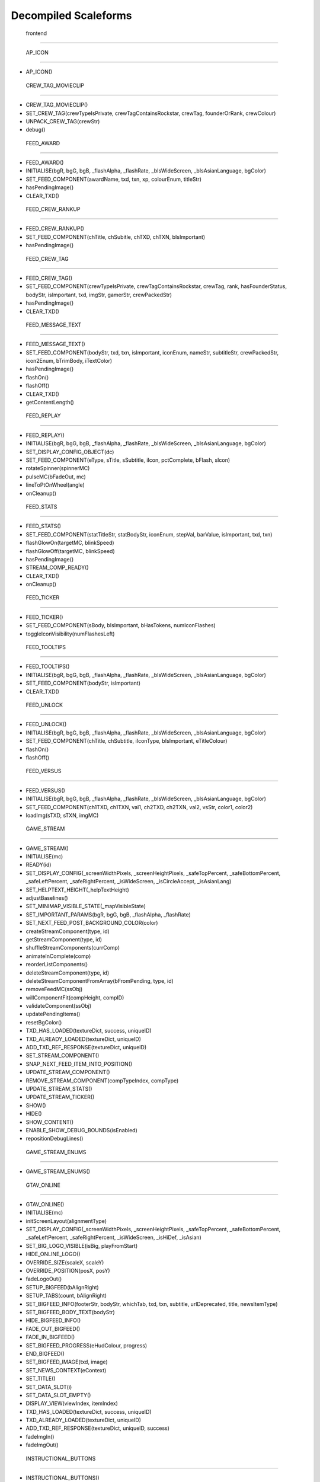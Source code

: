 
Decompiled Scaleforms
#########################

 frontend
=========

 AP_ICON
^^^^^^^^

* AP_ICON()

 CREW_TAG_MOVIECLIP
^^^^^^^^^^^^^^^^^^^

* CREW_TAG_MOVIECLIP()
* SET_CREW_TAG(crewTypeIsPrivate, crewTagContainsRockstar, crewTag, founderOrRank, crewColour)
* UNPACK_CREW_TAG(crewStr)
* debug()

 FEED_AWARD
^^^^^^^^^^^

* FEED_AWARD()
* INITIALISE(bgR, bgG, bgB, _flashAlpha, _flashRate, _bIsWideScreen, _bIsAsianLanguage, bgColor)
* SET_FEED_COMPONENT(awardName, txd, txn, xp, colourEnum, titleStr)
* hasPendingImage()
* CLEAR_TXD()

 FEED_CREW_RANKUP
^^^^^^^^^^^^^^^^^

* FEED_CREW_RANKUP()
* SET_FEED_COMPONENT(chTitle, chSubitle, chTXD, chTXN, bIsImportant)
* hasPendingImage()

 FEED_CREW_TAG
^^^^^^^^^^^^^^

* FEED_CREW_TAG()
* SET_FEED_COMPONENT(crewTypeIsPrivate, crewTagContainsRockstar, crewTag, rank, hasFounderStatus, bodyStr, isImportant, txd, imgStr, gamerStr, crewPackedStr)
* hasPendingImage()
* CLEAR_TXD()

 FEED_MESSAGE_TEXT
^^^^^^^^^^^^^^^^^^

* FEED_MESSAGE_TEXT()
* SET_FEED_COMPONENT(bodyStr, txd, txn, isImportant, iconEnum, nameStr, subtitleStr, crewPackedStr, icon2Enum, bTrimBody, iTextColor)
* hasPendingImage()
* flashOn()
* flashOff()
* CLEAR_TXD()
* getContentLength()

 FEED_REPLAY
^^^^^^^^^^^^

* FEED_REPLAY()
* INITIALISE(bgR, bgG, bgB, _flashAlpha, _flashRate, _bIsWideScreen, _bIsAsianLanguage, bgColor)
* SET_DISPLAY_CONFIG_OBJECT(dc)
* SET_FEED_COMPONENT(eType, sTitle, sSubtitle, iIcon, pctComplete, bFlash, sIcon)
* rotateSpinner(spinnerMC)
* pulseMC(bFadeOut, mc)
* lineToPtOnWheel(angle)
* onCleanup()

 FEED_STATS
^^^^^^^^^^^

* FEED_STATS()
* SET_FEED_COMPONENT(statTitleStr, statBodyStr, iconEnum, stepVal, barValue, isImportant, txd, txn)
* flashGlowOn(targetMC, blinkSpeed)
* flashGlowOff(targetMC, blinkSpeed)
* hasPendingImage()
* STREAM_COMP_READY()
* CLEAR_TXD()
* onCleanup()

 FEED_TICKER
^^^^^^^^^^^^

* FEED_TICKER()
* SET_FEED_COMPONENT(sBody, bIsImportant, bHasTokens, numIconFlashes)
* toggleIconVisibility(numFlashesLeft)

 FEED_TOOLTIPS
^^^^^^^^^^^^^^

* FEED_TOOLTIPS()
* INITIALISE(bgR, bgG, bgB, _flashAlpha, _flashRate, _bIsWideScreen, _bIsAsianLanguage, bgColor)
* SET_FEED_COMPONENT(bodyStr, isImportant)
* CLEAR_TXD()

 FEED_UNLOCK
^^^^^^^^^^^^

* FEED_UNLOCK()
* INITIALISE(bgR, bgG, bgB, _flashAlpha, _flashRate, _bIsWideScreen, _bIsAsianLanguage, bgColor)
* SET_FEED_COMPONENT(chTitle, chSubtitle, iIconType, bIsImportant, eTitleColour)
* flashOn()
* flashOff()

 FEED_VERSUS
^^^^^^^^^^^^

* FEED_VERSUS()
* INITIALISE(bgR, bgG, bgB, _flashAlpha, _flashRate, _bIsWideScreen, _bIsAsianLanguage, bgColor)
* SET_FEED_COMPONENT(ch1TXD, ch1TXN, val1, ch2TXD, ch2TXN, val2, vsStr, color1, color2)
* loadImg(sTXD, sTXN, imgMC)

 GAME_STREAM
^^^^^^^^^^^^

* GAME_STREAM()
* INITIALISE(mc)
* READY(id)
* SET_DISPLAY_CONFIG(_screenWidthPixels, _screenHeightPixels, _safeTopPercent, _safeBottomPercent, _safeLeftPercent, _safeRightPercent, _isWideScreen, _isCircleAccept, _isAsianLang)
* SET_HELPTEXT_HEIGHT(_helpTextHeight)
* adjustBaselines()
* SET_MINIMAP_VISIBLE_STATE(_mapVisibleState)
* SET_IMPORTANT_PARAMS(bgR, bgG, bgB, _flashAlpha, _flashRate)
* SET_NEXT_FEED_POST_BACKGROUND_COLOR(color)
* createStreamComponent(type, id)
* getStreamComponent(type, id)
* shuffleStreamComponents(currComp)
* animateInComplete(comp)
* reorderListComponents()
* deleteStreamComponent(type, id)
* deleteStreamComponentFromArray(bFromPending, type, id)
* removeFeedMC(ssObj)
* willComponentFit(compHeight, compID)
* validateComponent(ssObj)
* updatePendingItems()
* resetBgColor()
* TXD_HAS_LOADED(textureDict, success, uniqueID)
* TXD_ALREADY_LOADED(textureDict, uniqueID)
* ADD_TXD_REF_RESPONSE(textureDict, uniqueID)
* SET_STREAM_COMPONENT()
* SNAP_NEXT_FEED_ITEM_INTO_POSITION()
* UPDATE_STREAM_COMPONENT()
* REMOVE_STREAM_COMPONENT(compTypeIndex, compType)
* UPDATE_STREAM_STATS()
* UPDATE_STREAM_TICKER()
* SHOW()
* HIDE()
* SHOW_CONTENT()
* ENABLE_SHOW_DEBUG_BOUNDS(isEnabled)
* repositionDebugLines()

 GAME_STREAM_ENUMS
^^^^^^^^^^^^^^^^^^

* GAME_STREAM_ENUMS()

 GTAV_ONLINE
^^^^^^^^^^^^

* GTAV_ONLINE()
* INITIALISE(mc)
* initScreenLayout(alignmentType)
* SET_DISPLAY_CONFIG(_screenWidthPixels, _screenHeightPixels, _safeTopPercent, _safeBottomPercent, _safeLeftPercent, _safeRightPercent, _isWideScreen, _isHiDef, _isAsian)
* SET_BIG_LOGO_VISIBLE(isBig, playFromStart)
* HIDE_ONLINE_LOGO()
* OVERRIDE_SIZE(scaleX, scaleY)
* OVERRIDE_POSITION(posX, posY)
* fadeLogoOut()
* SETUP_BIGFEED(bAlignRight)
* SETUP_TABS(count, bAlignRight)
* SET_BIGFEED_INFO(footerStr, bodyStr, whichTab, txd, txn, subtitle, urlDeprecated, title, newsItemType)
* SET_BIGFEED_BODY_TEXT(bodyStr)
* HIDE_BIGFEED_INFO()
* FADE_OUT_BIGFEED()
* FADE_IN_BIGFEED()
* SET_BIGFEED_PROGRESS(eHudColour, progress)
* END_BIGFEED()
* SET_BIGFEED_IMAGE(txd, image)
* SET_NEWS_CONTEXT(eContext)
* SET_TITLE()
* SET_DATA_SLOT(i)
* SET_DATA_SLOT_EMPTY()
* DISPLAY_VIEW(viewIndex, itemIndex)
* TXD_HAS_LOADED(textureDict, success, uniqueID)
* TXD_ALREADY_LOADED(textureDict, uniqueID)
* ADD_TXD_REF_RESPONSE(textureDict, uniqueID, success)
* fadeImgIn()
* fadeImgOut()

 INSTRUCTIONAL_BUTTONS
^^^^^^^^^^^^^^^^^^^^^^

* INSTRUCTIONAL_BUTTONS()
* CONSTRUCTION_INNARDS()
* INITIALISE(mc)
* initScreenLayout()
* SET_DISPLAY_CONFIG(_screenWidthPixels, _screenHeightPixels, _safeTopPercent, _safeBottomPercent, _safeLeftPercent, _safeRightPercent, _isWideScreen, _isCircleAccept, _isAsian, _actualWidth, _actualHeight)
* TOGGLE_MOUSE_BUTTONS(hasButtons)
* saveSpinerFrame()
* SET_SAVING_TEXT(iconEnum, saveStr)
* REMOVE_SAVING()
* CLEAR_ALL()
* CLEAR_RENDER()
* OVERRIDE_POSITION(newX, newY, alignBottomRight)
* SET_CLEAR_SPACE(clearSpace)
* SET_LEADING(newLeading)
* SET_DATA_SLOT()
* SET_DATA_SLOT_EMPTY()
* CREATE_CONTAINER()
* CLEAR_BACKGROUNDS()
* DRAW_INSTRUCTIONAL_BUTTONS(layoutType)
* GET_NUMBER_OF_ROWS()
* createLineOfButtons(Xpos, startIndex)
* createItem(item)
* drawButton(mc, inputID)
* mouseEventProxy(_inputID)
* getWidth(obj, isString)
* createButtonIcon(buttonID, buttonParent, key)
* SET_BACKGROUND()
* processRollOver()
* processRollOut()
* generateTextField(textFieldName, textString, parentMovieClip)
* SET_PADDING(top, right, bottom, left)
* SET_BACKGROUND_COLOUR(r, g, b, a)
* OVERRIDE_RESPAWN_TEXT(id, txt)
* FLASH_BUTTON_BY_ID(buttonID, alpha, duration)
* removeButton(mc)
* SET_MAX_WIDTH(maxWidth)
* getFourThreeSafeZoneOffset(screenWidthPixels)
* requiresBackground()
* parse(incomingStr)
* addKey(instructions)
* addButton(instructions)
* isKey(str)
* parseForGamerName(TF, str)
* SET_HIT_AREA_VISIBLE(isVisible)
* debug()

 LANDING_PAGE
^^^^^^^^^^^^^

* LANDING_PAGE()
* debug()
* INITIALISE(mc)
* SET_DISPLAY_CONFIG(_screenWidthPixels, _screenHeightPixels, _safeTopPercent, _safeBottomPercent, _safeLeftPercent, _safeRightPercent, isWideScreen, _isHiDef, _isAsian)
* INIT_LANDING_PAGE()
* SET_BUTTON_SELECTED(buttonId)
* initButtons(dataArray)
* alignElements()

 LOADINGSCREEN_NEWGAME
^^^^^^^^^^^^^^^^^^^^^^

* LOADINGSCREEN_NEWGAME()
* INITIALISE(mc)
* SET_PROGRESS_BAR(percentage)
* SET_PROGRESS_TEXT(progressText)
* initProgressBar()
* initLogo()
* debug()
* getKeys()

 LOADINGSCREEN_STARTUP
^^^^^^^^^^^^^^^^^^^^^^

* LOADINGSCREEN_STARTUP()
* INITIALISE(mc)
* SET_SCREEN_ORDER(isSingleplayer)
* switchLoadSequence()
* SET_NEWS_SCREEN_ORDER(isSingleplayer)
* debug(id)
* randRange(min, max)
* SET_DISPLAY_CONFIG(_screenWidthPixels, _screenHeightPixels, _safeTopPercent, _safeBottomPercent, _safeLeftPercent, _safeRightPercent, _isWideScreen, _isHiDef)
* SET_CONTEXT(eContext)
* fadeLegals()
* removeLegals()
* fixJustifiedLegalText(tf, offset)
* getIsAmericanBuild()
* LEGAL(savingLabel, SocialClubLabel, loadingLabel, buildNumber, onlineVersionNumber)
* fadeAndRemoveMovieClip(fadeMc, fadeDuration)
* remove(Mc)
* removeRockstarSplash()
* INSTALL()
* SWITCH()
* prepLoadingScreens()
* SET_GTA_LOGO_VISIBLE(bVisible)
* switchToStaticGameLoadingScreens()
* TEST_BUTTONS(slot, icon, buttonText)
* TEST_INSTALL()
* updateButtonLayout()
* SET_BUTTONS(slot, icon, buttonText)
* setButtonText(buttonTF, buttonText)
* HIDE_BUTTONS()
* HIDE_PROGRESS_TEXT()
* SET_PROGRESS_TEXT(progressText)
* SET_PROGRESS_TITLE(progressTitle)
* initLogo()
* initButtons()
* initProgressBar()
* STARTUP_ANIMATED_LOADINGSCREENS()
* SHOW_NEXT_ANIMATED_LOADINGSCREEN()
* SHOW_NEXT_STATIC_LOADINGSCREEN()
* waitForLoadingScreen()
* texturesAreReadyAndAnimationIsDone()
* updateScreenIndex()
* updateNewsScreenIndex()
* getLoadingScreenObject(index)
* getLoadingScreenMovieClipName(index)
* loadTextures(textureDict)
* LOAD_TXD(textureDict, currScreenIndex)
* TXD_HAS_LOADED(textureDict, success, uniqueID)
* TXD_ALREADY_LOADED(textureDict, uniqueID)
* setupLoadscreen(textureDict, currScreenIndex)
* loadProgress(targetMC)
* loadInit(targetMC)
* setupLayers(loadscreenMc, loadscreenObject)
* playLoadscreen(loadscreenMc, loadscreenObject)
* loadscreenIsSettled(layer, duration, tweenargs, setup)
* exitLoadscreen(loadscreenMc, loadscreenObject)
* exitLoadscreenComplete()
* startTransition(duration)
* fadeInBlackOverlay(duration, onCompleteFunc)
* loadNextStaticScreen()
* onCompleteFadeToNews()
* removeLoadscreen(loadingScreenMc, loadingScreenObject)
* getNextLoadscreenObject()
* finishTransition()
* fadeOutBlackOverlay()
* createOverlay(parentMc)
* cleanUpTransition()

 MOUSE_EVENTS
^^^^^^^^^^^^^

* MOUSE_EVENTS()
* triggerEvent(params)

 MOUSE_POINTER
^^^^^^^^^^^^^^

* MOUSE_POINTER()
* INITIALISE(mc)
* SET_SCREEN_ASPECT(fPhysicalDifference, fLogicalDifference)

 ONLINE_POLICIES
^^^^^^^^^^^^^^^^

* ONLINE_POLICIES(mc)
* SET_SUBMIT_BUTTON(btnMc, btnText, rawText)
* SET_SUBMIT_BUTTON_ENABLED(btnMc, enable, isSelected)
* SET_TEXT_ENABLED_COLOR(tf)
* SET_TEXT_DISABLED_COLOR(tf)
* SET_HIGHLIGHT_COLOR(isSelected, clip, glowClip)
* SET_HIGHLIGHT_DISABLED_COLOR(clip, glowClip)
* SET_POLICY_TITLE(title, isRawText)
* SET_POLICY_INTRO(text, isRawText)
* SET_POLICY_TEXT(tos)
* SCROLL_POLICY_TEXT(scrollType)
* INIT_DOWNLOADED_POLICY()
* SET_POLICY_ACCEPTED_TEXT(text, isRawText)
* DISPLAY_DOWNLOADED_POLICY()
* DISPLAY_TOS()
* DISPLAY_EULA()
* DISPLAY_PP()
* SET_ONLINE_POLICY_TEXT(policy)
* SET_ONLINE_POLICY_TITLE(title)
* SET_ONLINE_POLICY_READ_TITLE(title)
* SET_ONLINE_POLICY_LINK_1(linkText)
* SET_ONLINE_POLICY_LINK_1_HIGHLIGHT(isSelected)
* SET_ONLINE_POLICY_LINK_2(linkText)
* SET_ONLINE_POLICY_LINK_2_HIGHLIGHT(isSelected)
* SET_ONLINE_POLICY_LINK_3(linkText)
* SET_ONLINE_POLICY_LINK_3_HIGHLIGHT(isSelected)
* SET_ONLINE_POLICY_ACCEPT_HIGHLIGHT(isSelected)
* SET_ONLINE_POLICY_ACCEPT_RADIO_BUTTON_STATE(state)
* SET_ONLINE_POLICY_ACCEPTED_TEXT(text)
* updatePolicyLinkLayout()
* SET_ONLINE_POLICY_SUBMIT_FIELD(text)
* SET_ONLINE_POLICY_SUBMIT_HIGHLIGHT(isEnabled, isSelected)
* DISPLAY_ONLINE_POLICY()
* INIT_DOWNLOADED_POLICY_UPDATE()
* SET_POLICY_UPDATE_TEXT(policy, isRawText)
* SET_POLICY_UPDATE_TITLE(title, isRawText)
* DISPLAY_POLICY_UPDATE()
* SHOW_PAGE_BY_ID(pageID)
* INIT_BUTTONS()
* DISPOSE_BUTTONS()
* INIT_TOS_BUTTONS()
* initTOSScrollButton(arrowMC, onClickEvent)
* onRollOverArrow(arrowMC)
* onRollOutArrow(arrowMC)
* disposeTOSScrollButton(arrowMC)
* onClickArrowUp()
* onClickArrowDown()
* SET_TEXT_HUDCOLOUR(tf, hudColourId)
* SET_MC_HUDCOLOUR(mc, hudColourId)
* GET_ROOT_DISPLAY_OBJECT()

 OPENING_CREDITS
^^^^^^^^^^^^^^^^

* OPENING_CREDITS(mc)
* INITIALISE(mc)
* TEST_LOGO(fadeInDuration, fadeOutDuration, logoFadeInDuration, logoFadeOutDuration, logoFadeInDelay, logoFadeOutDelay, logoScaleDuration)
* TEST_CREDIT_BLOCK(role, names, align, xOffset, namesXOffset, stepDuration, animInStyle, animInValue, animOutValue)
* TEST_SINGLE_LINE(animInStyle, animInValue, animOutValue)
* SETUP_SINGLE_LINE(mcName, fadeInDuration, fadeOutDuration, x, y, align)
* ADD_TEXT_TO_SINGLE_LINE(mcName, text, font, colour, isRawText, language, yOffset)
* SHOW_SINGLE_LINE(mcName, animInStyle, animInValue)
* SETUP_CREDIT_BLOCK(mcName, x, y, align, fadeInDuration, fadeOutDuration)
* ADD_ROLE_TO_CREDIT_BLOCK(mcName, role, xOffset, colour, isRawText, language)
* ADD_NAMES_TO_CREDIT_BLOCK(mcName, names, xOffset, delimiter, isRawText)
* SHOW_CREDIT_BLOCK(mcName, stepDuration, animInStyle, animInValue)
* SHOW_LOGO(mcName, fadeInDuration, fadeOutDuration, logoFadeInDuration, logoFadeOutDuration, logoFadeInDelay, logoFadeOutDelay, logoScaleDuration)
* unhideLogo(mcName)
* HIDE_LOGO(mcToHide)
* HIDE(mcToHide, stepDuration, animOutStyle, animOutValue)
* REMOVE(mcToRemove)
* REMOVE_MC(mcToRemove)
* REMOVE_ALL()
* createOverlay(parentMc, depth)
* getMovieClipFromName(mcName)
* normaliseXRightAlignment(mcName)
* setAlignment(align)
* getAnimInStyle(animStyle)
* getColour(col)
* getObjectFromMcName(mcName)
* stringInArray(input, what)

 PAUSE_MENU_BAR
^^^^^^^^^^^^^^^

* PAUSE_MENU_BAR()
* INITIALISE(mc)
* BUILD_MENU(params)
* createArrowMouseCatcher(x, y, w, h, mPress)
* removeArrowMouseCatcher(arrowCatcherMC)
* onLeftArrowClick()
* onRightArrowClick()
* LOCK_MOUSE_SUPPORT(_mClickOn, _mRollOverOn)
* IS_CHAR_SELECT(_charSelectOn)
* REMOVE_MENU()
* SET_ALL_HIGHLIGHTS(hOn, colourID)
* SET_MENU_HEADER_TEXT_BY_INDEX(menuIndex, label, widthSpan)
* SET_MENU_ITEM_ALERT(menuindex, warnStr, col)
* SET_MENU_COLOUR(menuindex, colourEnum)
* LOCK_MENU_ITEM(menuindex, isLocked)
* SCROLL_MENU_IN_DIR(params)
* ROLLOVER_MENU(bool)
* HIGHLIGHT_MENU(index)
* getMenuWidth(items)
* scrollMenu(x, duration, easetype)
* SET_HEADER_ARROWS_VISIBLE(isLeftArrowVisible, isRightArrowVisible)
* SET_CODE_MENU_INDEX(rollOverIndex)
* SET_CODE_MENU_SELECT()

 PAUSE_MENU_CALIBRATION
^^^^^^^^^^^^^^^^^^^^^^^

* PAUSE_MENU_CALIBRATION()
* INITIALISE(mc)
* SET_ARROW_ALPHA(arrowID, a)
* SET_BUTTONS()
* onMouseEvent(evtType, targetMC, args)

 PAUSE_MENU_CONFIGURATION_LIST
^^^^^^^^^^^^^^^^^^^^^^^^^^^^^^

* PAUSE_MENU_CONFIGURATION_LIST()
* INITIALISE(mc)
* SET_HIGHLIGHT(i)
* SET_DATA_SLOT(_viewIndex, _slotIndex)
* SET_DATA_SLOT_EMPTY(viewIndex, itemIndex)
* SET_TITLE(str1, str2, str3)
* DISPLAY_VIEW(viewIndex, itemIndex)
* SET_FOCUS(isFocused)
* SET_KEY_CONFIG_COLUMN(colIndex)
* SET_INPUT_EVENT(direction)

 PAUSE_MENU_FREE_MODE
^^^^^^^^^^^^^^^^^^^^^

* PAUSE_MENU_FREE_MODE()
* INITIALISE(mc)
* DISPLAY_VIEW(viewIndex, itemIndex)
* setColumnDependent(columnMC)
* setIsLastItem()
* setCharCreatorItem()
* SET_STATE(i, mc)
* SET_HIGHLIGHT(i)
* SET_DATA_SLOT(_viewIndex, _slotIndex)
* SET_DATA_SLOT_EMPTY(viewIndex, itemIndex)
* SET_TITLE(titleStr, desc, pagination)
* flashHelpIn()
* flashHelpOut()
* SET_DESCRIPTION(helpStr, flashIcon, flashHelp)
* INIT_SCROLL_BAR(visible, columns, scrollType, arrowPosition, override, xColOffset)
* SET_SCROLL_BAR(currentPosition, maxPosition, maxVisible, caption)
* getHelpY()
* setLinkedMCPos(yOrigin)
* SET_FOCUS(isFocused)
* getVisibleHeight()
* SET_INPUT_EVENT(direction)

 PAUSE_MENU_FREEMODE_DETAILS
^^^^^^^^^^^^^^^^^^^^^^^^^^^^

* PAUSE_MENU_FREEMODE_DETAILS()
* INITIALISE(mc)
* setImageLoaderInfo(_gfxName, _depth)
* SET_TITLE(str)
* transitionInBitmap()
* transitionComplete()
* ON_DESTROY()
* SET_DATA_SLOT_EMPTY(viewIndex, itemIndex)
* DISPLAY_VIEW(viewIndex, itemIndex)
* updateDescBG()
* SET_FOCUS(isFocused)
* getKeys()
* SET_INPUT_EVENT(direction)
* TXD_HAS_LOADED(textureDict, success, uniqueID)
* TXD_ALREADY_LOADED(textureDict, uniqueID)
* ADD_TXD_REF_RESPONSE(textureDict, uniqueID, success)

 PAUSE_MENU_HEADER
^^^^^^^^^^^^^^^^^^

* PAUSE_MENU_HEADER()
* INITIALISE(mc)
* SHOW_DEBUG(b)
* dbg(Str)
* LOCK_MOUSE_SUPPORT(_mClickOn, _mRollOverOn)
* IS_CHAR_SELECT(_charSelectOn)
* SET_TEXT_SIZE(isAsian, sizeOverride)
* shrinkAsianDetails()
* SET_HEADER_TITLE(title, verified, description, isChallenge)
* SHIFT_CORONA_DESC(shiftDesc, hideTabs)
* setDescWidth()
* SET_HEADING_DETAILS(str1, str2, str3, isSingleplayer)
* SHOW_HEADING_DETAILS(bool)
* SET_CREW_TAG(crewTypeIsPrivate, crewTagContainsRockstar, crewTag, founderOrRank)
* SET_HEADER_BG_IMG(txd, bgTexturePath, xPos)
* loadedBgImg()
* SET_CREW_IMG(txd, crewTexturePath, show)
* loadedCrewImg()
* SET_CHAR_IMG(txd, charTexturePath, show)
* loadedCharImg()
* adjustHeaderPositions()
* BUILD_MENU()
* REMOVE_MENU(clearForRestart)
* CLEAR_TXDS()
* SET_MENU_HEADER_TEXT_BY_INDEX(menuIndex, label, widthSpan, forceUpper)
* WEIGHT_MENU()
* SET_MENU_ITEM_COLOUR(menuindex, colourEnum)
* LOCK_MENU_ITEM(menuindex, isLocked)
* SET_MENU_ITEM_ALERT(menuindex, warnStr, col)
* SCROLL_MENU_IN_DIR(dir)
* HIGHLIGHT_MENU(index)
* SET_ALL_HIGHLIGHTS(allHighlights, _colourID)
* SHOW_MENU(bool)
* ADD_TXD_REF_RESPONSE(txd, strRef, success)
* TXD_HAS_LOADED(txd, success, strRef)
* TXD_ALREADY_LOADED(txd, strRef)

 PAUSE_MENU_INSTRUCTIONAL_BUTTONS
^^^^^^^^^^^^^^^^^^^^^^^^^^^^^^^^^

* PAUSE_MENU_INSTRUCTIONAL_BUTTONS()
* SET_PADDING(_padding)
* INITIALISE(mc)

 PAUSE_MENU_KEYMAP_CATEGORY
^^^^^^^^^^^^^^^^^^^^^^^^^^^

* PAUSE_MENU_KEYMAP_CATEGORY()
* INITIALISE(mc)
* DISPLAY_VIEW(viewIndex, itemIndex)
* setColumnDependent(columnMC)
* SET_HIGHLIGHT(i)
* SET_DATA_SLOT(_viewIndex, _slotIndex)
* SET_DATA_SLOT_EMPTY(viewIndex, itemIndex)
* SET_DESCRIPTION(helpStr, flashHelp)
* INIT_SCROLL_BAR(visible, columns, scrollType, arrowPosition, override, xColOffset)
* SET_SCROLL_BAR(currentPosition, maxPosition, maxVisible, caption)
* getHelpY()
* setLinkedMCPos(yOrigin)
* SET_FOCUS(isFocused)
* getVisibleHeight()
* SET_INPUT_EVENT(direction)

 PAUSE_MENU_PAGES_KEYMAP
^^^^^^^^^^^^^^^^^^^^^^^^

* PAUSE_MENU_PAGES_KEYMAP()
* setupPage()
* stateChanged(id)

 PAUSE_MENU_PAGES_SETTINGS
^^^^^^^^^^^^^^^^^^^^^^^^^^

* PAUSE_MENU_PAGES_SETTINGS()
* setupPage()
* stateChanged(id)

 PAUSE_MENU_SETTINGS
^^^^^^^^^^^^^^^^^^^^

* PAUSE_MENU_SETTINGS()
* INITIALISE(mc)
* SET_DATA_SLOT(_viewIndex, _slotIndex)
* SET_DATA_SLOT_EMPTY(viewIndex, itemIndex)
* DISPLAY_VIEW(viewIndex, itemIndex)
* SET_CONTROL_IMAGE(textureDictionary, textureName)
* SET_CONTROL_LABELS()
* SET_VIDEO_MEMORY_BAR(initialise, textlabel, percent, colour)
* setControlsText(tf, str)
* SET_TITLE(title)
* setSpeaker(strID, col, a)
* createTexture(txD, txN, txX, txY, txW, txH)
* textureLoaded()
* SET_DESCRIPTION(description, txD, txN, txX, txY, txW, txH)
* ON_DESTROY()
* resetVisibleItems()
* SET_STATE(i)
* SET_FOCUS(isFocused)
* SET_INPUT_EVENT(direction)
* SET_HIGHLIGHT(i)

 PAUSE_MENU_SP_CONTENT
^^^^^^^^^^^^^^^^^^^^^^

* PAUSE_MENU_SP_CONTENT()
* INITIALISE(mc)
* SET_MENU_LEVEL(_menuLevel)
* DEBUG_ALL()
* SHOW_DEBUG(b)
* dbgColVisible()
* dbgColDebug()
* dbgColLeft()
* dbgColRight()
* localLoad()
* DEBUG_INIT_MOUSE_EVENTS()
* INIT_MOUSE_EVENTS()
* SET_TEXT_SIZE(isAsian, sizeOverride)
* INSTRUCTIONAL_BUTTONS(func)
* LOCK_MOUSE_SUPPORT(_mClickOn, _mRollOverOn)
* INIT_M_AUX()
* DELTA_MOUSE_WHEEL(delta)
* MOUSE_COLUMN_SHIFT(_mScrollType)
* PRESS_SHIFT_DEPTH(dir)
* M_OVER_EVENT(index, colID, pmb)
* M_OUT_EVENT(index, colID)
* M_PRESS_EVENT(index, colID, advance, bIgnoreStateChange)
* FILTER_M_EVENT(index, colID, action, advance, pmb, bIgnoreStateChange)
* CLICK_PAUSE_MENU_ITEM(index, colID)
* CLICK_SCROLL_COLUMN_ARROW(scrollDirEnum, colID)
* CLEAR_ALL_HOVER()
* BLOCK_HEADER_ADVANCE(b)
* BUILD_MENU()
* BUILD_MENU_GFX_FILES()
* SET_HEADER_TITLE()
* SET_HEADING_DETAILS()
* SET_MENU_HEADER_TEXT_BY_INDEX()
* SET_MENU_ITEM_COLOUR()
* SET_CHAR_IMG()
* SET_CREW_IMG()
* SET_CREW_TAG()
* SCROLL_MENU_IN_DIR()
* HIGHLIGHT_MENU()
* LOCK_MENU_ITEM()
* SET_CONTENT_SCALED(isScaled, tlx, tly, brx, bry)
* SET_DISPLAY_CONFIG(_screenWidthPixels, _screenHeightPixels, _safeTopPercent, _safeBottomPercent, _safeLeftPercent, _safeRightPercent, _isWideScreen)
* SET_INPUT_EVENT(inputID)
* SET_COLUMN_INPUT_EVENT()
* GET_COLUMN_SELECTION()
* SET_COLUMN_TITLE()
* SET_DESCRIPTION()
* SET_COLUMN_FOCUS()
* SET_COLUMN_HIGHLIGHT()
* INIT_COLUMN_SCROLL()
* SET_COLUMN_SCROLL()
* SET_COLUMN_CAN_JUMP()
* ALLOW_CLICK_FROM_COLUMN()
* SET_DATA_SLOT()
* UPDATE_SLOT()
* ADD_SLOT()
* DISPLAY_DATA_SLOT()
* SET_DATA_SLOT_EMPTY()
* SHOW_COLUMN()
* SHOW_AND_CLEAR_COLUMNS()
* KILL_PAGE()
* SHOW_CONTEXT_MENU(bool)
* SET_CONTEXT_SLOT()
* SET_CONTEXT_EMPTY()
* DISPLAY_CONTEXT_SLOT()
* SHOW_WARNING_MESSAGE(bShow, columnIndex, numCols, bodyStr, titleStr, bgHeight, txd, txn, imgAlignment, footerStr, bRequestTXD)
* removeErrorImgMC()
* setIsNavigatingContent(bIsNavigatingContent)
* SET_SC_LOGGED(logged)
* SET_CONTROL_LABELS()
* SET_CONTROL_IMAGE()
* SET_VIDEO_MEMORY_BAR()
* SET_DISPLAY_MICS()
* SET_PLAYERLIST_ICON()
* MENU_STATE(id)
* LOAD_CHILD_PAGE(gfxFilePath, _menustate, inceptDir)
* LOADED_PAGE()
* PAGE_FADE_IN()
* MENU_SECTION_JUMP(mindex, loadContent, scriptLayoutChange)
* FRONTEND_CONTEXT_PRESS()
* MENU_KEY_PRESS_ACTIONS(dir)
* MENU_STATE_LOAD(oldMenuState)
* TXD_HAS_LOADED(textureDict, success, uniqueID)
* TXD_ALREADY_LOADED(textureDict, uniqueID)
* ADD_TXD_REF_RESPONSE(textureDict, uniqueID, success)
* onWarningImgLoaded()

 PAUSE_MENU_TEXT_LIST_DOUBLE
^^^^^^^^^^^^^^^^^^^^^^^^^^^^

* PAUSE_MENU_TEXT_LIST_DOUBLE()
* INITIALISE(mc)
* DISPLAY_VIEW(viewIndex, itemIndex)
* SET_DATA_SLOT_EMPTY(viewIndex, itemIndex)
* SET_FOCUS(isFocused)
* SET_INPUT_EVENT(direction)

 PAUSE_MENU_VERTICAL_LIST
^^^^^^^^^^^^^^^^^^^^^^^^^

* PAUSE_MENU_VERTICAL_LIST()
* INITIALISE(mc)
* SET_HIGHLIGHT(i)
* SET_INPUT_EVENT(direction)

 PAUSE_MP_MENU_FRIENDS_LIST
^^^^^^^^^^^^^^^^^^^^^^^^^^^

* PAUSE_MP_MENU_FRIENDS_LIST()
* INITIALISE(mc)
* UPDATE_SLOT(_viewIndex, _slotIndex)
* SET_DATA_SLOT(_viewIndex, _slotIndex)
* parseIcons(args)
* DISPLAY_VIEW(viewIndex, itemIndex)
* SET_DESCRIPTION(joiningStr, yPos)
* SET_HIGHLIGHT(i)
* SET_INPUT_EVENT(direction)
* ON_DESTROY()

 PAUSE_MP_MENU_PLAYER_MODEL
^^^^^^^^^^^^^^^^^^^^^^^^^^^

* PAUSE_MP_MENU_PLAYER_MODEL()
* INITIALISE(mc)
* DISPLAY_VIEW(viewIndex, itemIndex)
* SET_DATA_SLOT_EMPTY(viewIndex, itemIndex)
* SET_TITLE(str)
* ADD_TXD_REF(txd, txn)
* ON_DESTROY()
* SET_INPUT_EVENT(direction)

 POPUP_WARNING
^^^^^^^^^^^^^^

* POPUP_WARNING()
* INITIALISE(mc)
* debug()
* SHOW_POPUP_WARNING(msecs, titleMsg, warningMsg, promptMsg, showBg, alertType, errorMsg)
* HIDE_POPUP_WARNING(msecs)
* SET_LIST_ROW(index, name, cash, rp, lvl, colour)
* SET_LIST_ITEMS(highlightIndex)
* REMOVE_LIST_ITEMS()
* repositionListY()
* repositionListGroup()
* SET_LIST_HIGHLIGHT(highlightIndex)
* SET_ALERT_IMAGE(txd, texture)
* SET_ALERT_IMAGE_WITH_GANG_HIGHLIGHT(txd, texture, gangEnum, r, g, b)
* loadTextureIntoMovieClip(txd, texture, targetLoadedInto)

 ROCKSTAR_VERIFIED
^^^^^^^^^^^^^^^^^^

* ROCKSTAR_VERIFIED()
* SET_VERIFIED(type, colourEnum)

 RP_ICON
^^^^^^^^

* RP_ICON()

 SOCIAL_CLUB2
^^^^^^^^^^^^^

* SOCIAL_CLUB2(mc)
* RESET_MENU()
* CREATE_BLIP_LAYER(page, xPos, yPos)
* SET_HIGHLIGHT_COLOR(isSelected, clip, glowClip)
* SET_HIGHLIGHT_DISABLED_COLOR(clip, glowClip)
* SET_TEXT_ENABLED_COLOR(tf)
* SET_TEXT_DISABLED_COLOR(tf)
* SET_TEXT_HUDCOLOUR(tf, hudColourId)
* SET_MC_HUDCOLOUR(mc, hudColourId)
* SET_SUBMIT_BUTTON(btnMc, btnText, rawText)
* SET_SUBMIT_BUTTON_ENABLED(btnMc, enable, isSelected)
* SET_GAMERNAME(gamerName)
* SET_SOCIAL_CLUB_PRESENCE(scPresence)
* SET_SOCIAL_CLUB_PRESENCE_ACTIVE(scPresence)
* SET_NEWS_TEXT(heading, title, newsItem)
* SET_SOCIAL_CLUB_NAME()
* SET_WELCOME_TITLE_TEXT(title)
* SET_WELCOME_INTRO_TEXT(intro)
* SET_WELCOME_CALLOUT_TEXT(callout)
* SET_WELCOME_IMAGE(txd, image)
* SET_WELCOME_FALLBACK_IMAGE_VISIBILITY(visible)
* ADD_TXD_REF_RESPONSE(txd)
* SET_WELCOME_JOIN_HIGHLIGHT(isSelected)
* SET_WELCOME_SIGN_IN_HIGHLIGHT(isSelected)
* SETUP_WELCOME_TABS(count)
* SET_WELCOME_TAB(whichTab)
* DISPLAY_WELCOME_PAGE()
* SET_ONLINE_POLICY_TEXT(policy)
* SET_ONLINE_POLICY_TITLE(title)
* SET_ONLINE_POLICY_READ_TITLE(title)
* SET_ONLINE_POLICY_LINK_1(linkText)
* SET_ONLINE_POLICY_LINK_1_HIGHLIGHT(isSelected)
* SET_ONLINE_POLICY_LINK_2(linkText)
* SET_ONLINE_POLICY_LINK_2_HIGHLIGHT(isSelected)
* SET_ONLINE_POLICY_LINK_3(linkText)
* SET_ONLINE_POLICY_LINK_3_HIGHLIGHT(isSelected)
* SET_ONLINE_POLICY_ACCEPT_HIGHLIGHT(isSelected)
* SET_ONLINE_POLICY_ACCEPT_RADIO_BUTTON_STATE(state)
* SET_ONLINE_POLICY_ACCEPTED_TEXT(text)
* updatePolicyLinkLayout()
* SET_ONLINE_POLICY_SUBMIT_FIELD(text)
* SET_ONLINE_POLICY_SUBMIT_HIGHLIGHT(isEnabled, isSelected)
* DISPLAY_ONLINE_POLICY()
* SET_POLICY_TITLE(title)
* SET_POLICY_TEXT(tos)
* SCROLL_POLICY_TEXT(scrollType)
* INIT_DOWNLOADED_POLICY()
* DISPLAY_DOWNLOADED_POLICY()
* SET_EMAIL_ADDRESS(emailAddress)
* SET_NICKNAME(nickname)
* SET_SIGN_UP_TITLE(title)
* SET_SIGN_UP_TEXT(text)
* SET_SIGN_UP_NICKNAME_HIGHLIGHT(isSelected)
* SET_SIGN_UP_EMAIL_ADDRESS_HIGHLIGHT(isSelected)
* SET_SIGN_UP_PASSWORD_HIGHLIGHT(isSelected)
* SET_SIGN_UP_PASSWORD(password)
* SET_SIGN_UP_RADIO_BUTTON_STATE(state)
* SET_HIGLIGHT_INPUT_MAILING_LIST(isSelected)
* SET_INPUT_MAILING_LIST(text)
* SET_SIGN_UP_SUBMIT_TEXT(text)
* SET_SIGN_UP_SUBMIT_HIGHLIGHT(isSelected)
* SET_SIGN_UP_SUBMIT_DISABLED()
* SET_SIGN_UP_NICKNAME_STATE(message, icon)
* SET_SIGN_UP_EMAIL_STATE(message, icon)
* SET_SIGN_UP_PASSWORD_STATE(message, icon)
* DISPLAY_SIGN_UP()
* INIT_SIGN_UP()
* SET_SIGN_IN_TITLE(title)
* SET_SIGN_IN_TEXT(text)
* SET_SIGN_IN_EMAIL_ADDRESS_HIGHLIGHT(isSelected)
* SET_SIGN_IN_PASSWORD_HIGHLIGHT(isSelected)
* SET_SIGN_IN_PASSWORD(password)
* SET_SIGN_IN_SUBMIT_DISABLED()
* SET_SIGN_IN_SUBMIT_HIGHLIGHT(isSelected)
* SET_SIGN_IN_EMAIL_STATE(message, icon)
* SET_SIGN_IN_PASSWORD_STATE(message, icon)
* SET_SIGN_IN_PASSWORD_RESET_TEXT(text)
* SET_SIGN_IN_PASSWORD_RESET_HIGHLIGHT(isSelected)
* INIT_SIGN_IN()
* DISPLAY_SIGN_IN()
* DISPLAY_SYNC(scTitle, scText, showSpinner)
* SET_DOB_SIGNUP_TITLE(title)
* SET_DOB_SIGNUP_TEXT(text)
* SET_DOB_HIGHLIGHT(isSelected, whichDOB)
* SET_DOB_TEXT(whichDOB, str)
* RESET_DOB_TEXT(whichDOB)
* SET_DOB_ERROR(errorMessage)
* SET_DOB_SUBMIT_HIGHLIGHT(isSelected)
* SET_DOB_SUBMIT_DISABLED()
* DISPLAY_DOB_PAGE()
* SET_CONFIRM_TITLE(title)
* SET_CONFIRM_TEXT(text)
* SET_CONFIRM_TEXT_BLIPS(label)
* SET_CONFIRM_EMAIL_LABEL_TEXT(text)
* SET_CONFIRM_USER_EMAIL_TEXT(text)
* SET_CONFIRM_NICKNAME_LABEL_TEXT(text)
* SET_CONFIRM_USER_NICKNAME_TEXT(text)
* SET_CONFIRM_NEWSLETTER_TEXT(text)
* DISPLAY_CONFIRM_PAGE()
* SET_SIGN_IN_DONE_TITLE(title)
* SET_SIGN_IN_DONE_TEXT(text)
* DISPLAY_SIGN_IN_DONE_PAGE()
* SET_SIGN_UP_DONE_TITLE(title)
* SET_SIGN_UP_DONE_TEXT(text)
* DISPLAY_SIGN_UP_DONE_PAGE()
* SET_FORGOT_PASSWORD_TITLE(title)
* SET_FORGOT_PASSWORD_TEXT(text)
* SET_FORGOT_PASSWORD_EMAIL_STATE(message, icon)
* SET_FORGOT_PASSWORD_EMAIL_HIGHLIGHT(isSelected)
* SET_FORGOT_PASSWORD_SUBMIT_HIGHLIGHT(isSelected)
* DISABLE_FORGOT_PASSWORD_SUBMIT_HIGHLIGHT()
* INIT_FORGOT_PASSWORD_PAGE()
* DISPLAY_FORGOT_PASSWORD_PAGE()
* SET_FORGOT_PASSWORD_DONE_TITLE(title)
* SET_FORGOT_PASSWORD_DONE_TEXT(text)
* DISPLAY_FORGOT_PASSWORD_DONE_PAGE()
* SET_ERROR_TITLE(title)
* SET_ERROR_TEXT(text)
* SET_ERROR_BUTTON_TEXT(text)
* DISPLAY_ERROR_PAGE()
* SHOW_PAGE_BY_ID(pageID)
* INIT_ONLINE_POLICY_BUTTONS()
* INIT_TOS_BUTTONS()
* initTOSScrollButton(arrowMC, onClickEvent)
* onRollOverArrow(arrowMC)
* onRollOutArrow(arrowMC)
* disposeTOSScrollButton(arrowMC)
* onClickArrowUp()
* onClickArrowDown()
* INIT_SID_BUTTONS()
* onSubmitBtnMouseEvent(evtType, targetMC)
* DISPOSE_BUTTONS()
* GET_ROOT_DISPLAY_OBJECT()

 generic
========

 AIRCRAFT_DIALS
^^^^^^^^^^^^^^^

* AIRCRAFT_DIALS()
* INITIALISE(mc)
* SET_DASHBOARD_DIALS(fuel, temp, oilPressure, battery, fuelPSI, airSpeed, verticleAirSpeed, compass, roll, pitch, alt_small, alt_large)
* SET_DASHBOARD_LIGHTS(gearUp, gearDown, breach)
* SET_AIRCRAFT_HUD(airTXT, fuelTXT, oilTXT, vacuumTXT)
* getDialAngle(minRot, maxRot, scale, isClockwise)
* percFromRad(input)
* debug()

 AMBIENT_CLIP
^^^^^^^^^^^^^

* AMBIENT_CLIP()
* SET_TEXT_WITH_WIDTH(str, bgWidth, showFadeOut)
* onPress()
* onRollOver()
* onRollOut()
* onRelease()
* onReleaseOutside()
* sendMouseEvent(evt)

 AMMO_MASTER
^^^^^^^^^^^^


 APP_JOB_LIST
^^^^^^^^^^^^^

* APP_JOB_LIST()
* INITIALISE(mc)
* construct()
* populateContent()
* setState(item, isActive)
* parseForGamerName(TF, str)

 APP_MISSION_STATS_VIEW
^^^^^^^^^^^^^^^^^^^^^^^

* APP_MISSION_STATS_VIEW()
* INITIALISE(mc)
* construct()
* populateContent()
* CLEAN_UP_DATA()

 APP_NUMBERPAD
^^^^^^^^^^^^^^

* APP_NUMBERPAD()
* INITIALISE(mc)
* construct(_dataProviderUI)
* renderContainers()
* populateContent(_dataProviderUI)
* navigate(direction)
* GET_CURRENT_SELECTION()
* setState(item, isActive)

 APP_SECUROSERV_HACKING
^^^^^^^^^^^^^^^^^^^^^^^

* APP_SECUROSERV_HACKING()
* INITIALISE(mc)
* APP_FUNCTION()
* CLOSE_APP()
* CLEAN_UP_DATA()
* construct()
* populateContent()
* initNoSignal()
* initWeakSignal()
* initHacking(percentage)
* initComplete()
* initProgress()
* initMessage(label, isLiteral)
* flashMessage()

 APP_TODO_LIST
^^^^^^^^^^^^^^

* APP_TODO_LIST()
* INITIALISE(mc)
* construct()
* populateContent()
* setState(item, isActive)

 APP_TODO_VIEW
^^^^^^^^^^^^^^

* APP_TODO_VIEW()
* INITIALISE(mc)
* construct()
* populateContent()
* CLEAN_UP_DATA()

 APP_TRACKIFY
^^^^^^^^^^^^^

* APP_TRACKIFY()
* INITIALISE(mc)
* setTargetByID(targetID, direction, distance, range, relativeDepth, heightIndicator)
* checkRangeForAllTargets()
* displayDepth(relativeDepth)
* showDepth(_vis)
* construct(dataProviderUI)
* populateContent(dataProviderUI)
* APP_FUNCTION()
* setupMainScreen()
* setupMainScreenSkipLoading()
* updateTargetPositionNew(newTarget)
* testAllTargets()
* set_loading_text(textString)
* flashOn()
* flashOff(mc)
* animateSweep()
* CLEAN_UP_DATA()
* CLOSE_APP()
* checkAndRemoveTween(mc)
* showHackingAppState(buttonLabel, isActive)
* checkAndSetText(TF, textLabel)

 ARCADE_BUSINESS_HUB
^^^^^^^^^^^^^^^^^^^^

* ARCADE_BUSINESS_HUB()
* initialise(mc)
* SET_PLAYER(gamerName, mugshot)
* ADD_BUSINESS(id, title, texture, statLabel1, normStatLevel1, statLabel2, normStatLevel2, canResupply, isLocked)
* getBusiness(id)
* SHOW_SCREEN(screenID)
* SHOW_OVERLAY(title, message, acceptButtonLabel, cancelButtonLabel)
* SHOW_SPECIAL_CARGO_OVERLAY(title, message, button1Label, button2Label, button3Label, button4Label, button5Label)
* HIDE_OVERLAY()
* GET_CURRENT_SELECTION()
* GET_CURRENT_ROLLOVER()
* GET_CURRENT_SCREEN_ID()
* SET_INPUT_EVENT(inputID)
* SET_INPUT_RELEASE_EVENT(inputID)
* SET_ANALOG_STICK_INPUT(isLeftStick, x, y, isMouseWheel)
* SET_CURSOR_SPEED(speed)
* SET_MOUSE_INPUT(x, y)
* showScreen(screenID)
* updateButtons()
* TXD_HAS_LOADED(txd, success, id)

 ARCADE_MANAGEMENT
^^^^^^^^^^^^^^^^^^

* ARCADE_MANAGEMENT()
* initialise(mc)
* SET_PLAYER_DATA(gamername, mugshot, location, arcadeTexture, totalEarnings)
* ADD_CABINET(id, name, description, texture, price, salePrice, owned)
* getCabinet(id)
* ADD_UPGRADE(id, title, description, texture, price, salePrice, owned)
* getUpgrade(id)
* SHOW_SCREEN(screenID)
* SHOW_OVERLAY(title, message, acceptButtonLabel, cancelButtonLabel)
* HIDE_OVERLAY()
* GET_CURRENT_SELECTION()
* GET_CURRENT_ROLLOVER()
* GET_CURRENT_SCREEN_ID()
* IS_HISTORY_EMPTY()
* SET_INPUT_EVENT(inputID)
* SET_INPUT_RELEASE_EVENT(inputID)
* SET_ANALOG_STICK_INPUT(isLeftStick, x, y, isMouseWheel)
* SET_CURSOR_SPEED(speed)
* SET_MOUSE_INPUT(x, y)
* showScreen(screenID)
* updateButtons()
* setArcadeImageVisibility(isVisible)
* setArcadeImageScrollPosition(y)
* TXD_HAS_LOADED(txd, success, id)
* setSelectedCabinet(cabinetID)

 ARENA_CAREER_WALL
^^^^^^^^^^^^^^^^^^

* ARENA_CAREER_WALL()
* initialise(mc)
* SET_STATS(gamername, rank, totalArenaPoints, noLongerUsed1, arenaPoints, currTier, currTierProgress, gamesPlayed, wins, losses, kills, deaths, spectatorKills, favouriteVehicle, noLongerUsed2, bestMode, worstMode)
* SET_TEXTURES(textureDictionary, note1, note2, note3)
* SHOW_SCREEN(screenID)
* SHOW_UNLOCK(id)
* HIDE_UNLOCK(id)
* showScreen(screenID)
* TXD_HAS_LOADED(txd, success, id)

 ARENA_GUN_CAM
^^^^^^^^^^^^^^

* ARENA_GUN_CAM()
* INITIALISE(mc)
* SET_WEAPON_TYPE(weaponType)
* SET_WEAPON_VALUES(machineGunVal, missileVal, pilotMissileVal)
* SET_ZOOM_VISIBLE(isVisible)

 ARROW_WITH_EVENTS
^^^^^^^^^^^^^^^^^^

* ARROW_WITH_EVENTS()
* onPress()
* onRollOver()
* onRollOut()
* onRelease()
* onReleaseOutside()
* sendMouseEvent(evt)

 ATM
^^^^

* ATM()
* INITIALISE(mc)
* GET_CURRENT_SELECTION()
* SET_DATA_SLOT_EMPTY()
* SET_DATA_SLOT(slotID)
* SET_INPUT_EVENT(direction)
* SET_INPUT_SELECT()
* SET_ANALOG_STICK_INPUT(isLeftStick, mouseX, mouseY)
* SET_BROWSER_CURSOR_SPEED_MODIFIER(newSpeed)
* SET_CURSOR_STATE(cursorState)
* GET_CURSOR_STATE()
* SHOW_CURSOR(visible)
* SET_MOUSE_INPUT(mouseX, mouseY)
* setCursorBusy()
* setCursorInvisible()
* getCurrentSelectionFromCursorPosition()
* DISPLAY_BALANCE(_playerName, _balanceString, _balance)
* DISPLAY_TRANSACTIONS()
* DISPLAY_MESSAGE()
* DISPLAY_CASH_OPTIONS()
* DISPLAY_MENU()
* setupView(viewMC)
* enterPINanim()
* pinBeep()
* update()
* formatAmount(value)
* updateBalance()
* SCROLL_PAGE(amount)
* navigate(direction)
* setState(item, isActive)
* UPDATE_TEXT()

 AUDIO_CLIP
^^^^^^^^^^^

* AUDIO_CLIP()
* SET_TEXT_WITH_WIDTH(str, bgWidth, showFadeOut)
* SET_ANIMATED_ICON_VISIBLE(isVisible)
* onPress()
* onRollOver()
* onRollOut()
* onRelease()
* onReleaseOutside()
* sendMouseEvent(evt)

 BANK_JOB_LOGIN
^^^^^^^^^^^^^^^

* BANK_JOB_LOGIN()
* initialise(mc)

 BIKER_BUSINESSES
^^^^^^^^^^^^^^^^^

* BIKER_BUSINESSES()
* initialise(mc)
* ACTIVATE()
* DEACTIVATE()
* SET_PLAYER_DATA(userName, isAdmin)
* ADD_BUSINESS(id, type, txd, location, description, status, price, salePrice, stockLevel, stockValue, suppliesLevel, canResupply, totalSales, timesRaided, successfulSales, resupplyButtonEnabled, resupplyCost, resupplySaleCost, isInStarterPack)
* ADD_BUSINESS_STATS(id, resupplySuccess, sellSuccessLS, sellSuccessBC, ceasedSupplies, ceasedCapacity)
* ADD_BUSINESS_UPGRADE(id, index, description, price, txd, salePrice)
* REMOVE_BUSINESS_UPGRADE(id, index)
* SET_BUSINESS_UPGRADE_STATUS(id, index, isEnabled)
* ADD_BUSINESS_BUYER(id, index, buyerName, amount, price)
* REMOVE_BUSINESS_BUYER(id, index)
* SET_BUSINESS_BUYER_STATUS(id, index, isEnabled)
* SET_START_PRODUCTION_STATUS(isEnabled)
* SHOW_OVERLAY(messageLabel, acceptButtonLabel, cancelButtonLabel)
* HIDE_OVERLAY()
* SHOW_HOMEPAGE()
* GET_SELECTED_BUSINESS_ID()
* GET_CURRENT_SELECTION()
* GET_CURRENT_ROLLOVER()
* GET_CURRENT_SCREEN_ID()
* SET_INPUT_EVENT(inputID)
* SET_INPUT_RELEASE_EVENT(inputID)
* SET_ANALOG_STICK_INPUT(isLeftStick, x, y, isMouseWheel)
* SET_CURSOR_SPEED(speed)
* SET_MOUSE_INPUT(x, y)
* showScreen(screenID)
* getBusinessByID(id)
* quit()
* TXD_HAS_LOADED(txd, success, id)

 BIKER_MISSION_WALL
^^^^^^^^^^^^^^^^^^^

* BIKER_MISSION_WALL()
* initialise(mc)
* SET_MISSION(index, title, description, txd, x, y)
* SET_STAT(index, description, stat)
* SET_SELECTED_MISSION(index)
* HIDE_MISSION(index)
* setMapMarker(x, y, index)
* addImage(txd, id, imageTextField)
* textureLoaded(txd)
* clearImageQueue()
* displayImage(txd, id, imageTextField)
* TXD_HAS_LOADED(txd, success, id)
* dispose()
* setLocalisedText(tf, label)

 BINOCULARS
^^^^^^^^^^^

* BINOCULARS()
* INITIALISE(mc)
* initScreenLayout()

 BLIMP_TEXT
^^^^^^^^^^^

* BLIMP_TEXT()
* initialise(mc)
* SET_SCROLL_SPEED(scrollSpeed)
* SET_COLOUR(colour)
* SET_MESSAGE(message)
* startScroll(goalX, duration)

 BOSS_JOB_LIST
^^^^^^^^^^^^^^

* BOSS_JOB_LIST()
* construct()
* populateContent()
* setState(item, isActive)
* setupJob(selected)
* parseForGamerName(TF, str)

 BOSS_JOB_LIST_VIEW
^^^^^^^^^^^^^^^^^^^

* BOSS_JOB_LIST_VIEW()
* construct()
* populateContent()
* setupMessageBody()

 BREAKING_NEWS
^^^^^^^^^^^^^^

* BREAKING_NEWS()
* INITIALISE(mc)
* initScreenLayout()
* SET_DISPLAY_CONFIG(_screenWidthPixels, _screenHeightPixels, _safeTopPercent, _safeBottomPercent, _safeLeftPercent, _safeRightPercent, _isWideScreen, _isHiDef, _isAsian)
* SET_TEXT(titleT, subT)
* SET_SCROLL_TEXT(slot, id, str)
* DISPLAY_SCROLL_TEXT(slot, id, scrollSpeed)
* CLEAR_SCROLL_TEXT(slot)
* getTicker(slot)
* SHOW_STATIC(staticType)

 CALLSCREEN
^^^^^^^^^^^

* CALLSCREEN()
* construct()
* renderContainers()
* populateContent()
* TXD_HAS_LOADED(textureDict, success, uniqueID)
* ADD_TXD_REF_RESPONSE(textureDict, uniqueID, success)
* LOADCLIP(textureDict, targetMC)
* onLoadInit(target_mc)
* CLOSE_APP()
* parseForGamerName(TF, str)

 CAMERA_GALLERY
^^^^^^^^^^^^^^^

* CAMERA_GALLERY()
* INITIALISE(mc)
* getDisplayConfig()
* DISPLAY_VIEW(viewIndex)
* SHOW_PHOTO_FRAME(vis)
* SHOW_REMAINING_PHOTOS(vis)
* FLASH_PHOTO_FRAME()
* SET_REMAINING_PHOTOS(photosTaken, photosLeft)
* SET_FOCUS_LOCK(isVisible, str, iconVisible)
* OPEN_SHUTTER()
* CLOSE_SHUTTER()
* CLOSE_THEN_OPEN_SHUTTER()
* goTo(whichFrame)

 CAMERA_SHUTTER
^^^^^^^^^^^^^^^

* CAMERA_SHUTTER(mc)
* OPEN_SHUTTER()
* CLOSE_SHUTTER()
* CLOSE_THEN_OPEN_SHUTTER()
* goTo(whichFrame)

 CASINO_HEIST_BOARD_FINALE
^^^^^^^^^^^^^^^^^^^^^^^^^^

* CASINO_HEIST_BOARD_FINALE()
* initialise(mc)
* ADD_TODO_LIST_ITEM(itemText, isComplete)
* CLEAR_TODO_LIST()
* ADD_OPTIONAL_LIST_ITEM(itemText, isComplete)
* CLEAR_OPTIONAL_LIST()
* SET_PADLOCK(buttonID, isLocked)
* SET_TICK(buttonID, isTicked)
* SET_STAR(buttonID, isVisible)
* SET_BUTTON_VISIBLE(buttonID, isVisible)
* SET_BUTTON_ENABLED(buttonID, isEnabled)
* SET_BUTTON_IMAGE(buttonID, imageID)
* SET_BUTTON_GREYED_OUT(buttonID, isGreyedOut)
* SET_CREW_MEMBER(buttonID, name, image)
* SET_CREW_MEMBER_STATE(buttonID, isReady, headsetState)
* SET_CREW_CUT(buttonID, cut)
* SET_SELECTION_ARROWS_VISIBLE(buttonID, visibleState)
* SET_NOT_SELECTED_VISIBLE(buttonID, isVisible)
* SET_HEADINGS(approach, target, setupCost, potentialTake, supportCrewCut, entrance, exit, buyer, outfitIn, outfitOut)
* SET_CREW_PANEL_VISIBLE(isVisible)
* SET_LAUNCH_BUTTON_LABEL(label)
* SET_MAP_MARKERS(visibleGroup)
* SHOW_OVERLAY(title, message, acceptButtonLabel, cancelButtonLabel)
* HIDE_OVERLAY()
* GET_CURRENT_SELECTION()
* SET_CURRENT_SELECTION(buttonID)
* GET_CURRENT_ROLLOVER()
* SET_INPUT_EVENT(inputID)
* SET_INPUT_RELEASE_EVENT(inputID)
* showScreen()
* updateButtons()
* TXD_HAS_LOADED(txd, success, id)

 CASINO_HEIST_BOARD_PREP
^^^^^^^^^^^^^^^^^^^^^^^^

* CASINO_HEIST_BOARD_PREP()
* initialise(mc)
* ADD_TODO_LIST_ITEM(itemText, isComplete)
* CLEAR_TODO_LIST()
* ADD_OPTIONAL_LIST_ITEM(itemText, isComplete)
* CLEAR_OPTIONAL_LIST()
* SET_PADLOCK(buttonID, isLocked)
* SET_TICK(buttonID, isTicked)
* SET_BUTTON_VISIBLE(buttonID, isVisible)
* SET_BUTTON_ENABLED(buttonID, isEnabled)
* SET_BUTTON_IMAGE(buttonID, imageID)
* SET_BUTTON_GREYED_OUT(buttonID, isGreyedOut)
* SET_CREW_MEMBER(buttonID, name, skill, image, cut, weapon)
* SET_CREW_MEMBER_HIRED(buttonID, isHired)
* SET_MISSION(buttonID, image, title)
* SET_PURCHASED(buttonID, isPurchased)
* SET_STAR(buttonID, isVisible)
* SET_INSIDE_MAN(name, image)
* SET_SELECTION_ARROWS_VISIBLE(buttonID, visibleState)
* SET_HEADINGS(approach, target)
* ADD_APPROACH(buttonID, imageID, title, isComplete, isRequired, tapeLabel)
* REMOVE_APPROACH(buttonID)
* SET_SECURITY_PASS_VISIBLE(level)
* SET_POSTER_VISIBLE(buttonID, isVisible, numTicks, totalTickboxes)
* SET_MISSION_COMPLETION(buttonID, isVisible, numerator, denominator)
* SHOW_OVERLAY(title, message, acceptButtonLabel, cancelButtonLabel)
* HIDE_OVERLAY()
* GET_CURRENT_SELECTION()
* SET_CURRENT_SELECTION(buttonID)
* GET_CURRENT_ROLLOVER()
* SET_INPUT_EVENT(inputID)
* SET_INPUT_RELEASE_EVENT(inputID)
* showScreen()
* updateButtons()
* TXD_HAS_LOADED(txd, success, id)

 CASINO_HEIST_BOARD_SETUP
^^^^^^^^^^^^^^^^^^^^^^^^^

* CASINO_HEIST_BOARD_SETUP()
* initialise(mc)
* ADD_TODO_LIST_ITEM(itemText, isComplete)
* CLEAR_TODO_LIST()
* ADD_OPTIONAL_LIST_ITEM(itemText, isComplete)
* CLEAR_OPTIONAL_LIST()
* SET_POI_IMAGES()
* SET_PADLOCK(buttonID, isLocked)
* SET_EXTREME(buttonID, isExtreme)
* SET_STAR(buttonID, isVisible)
* SET_BUTTON_VISIBLE(buttonID, isVisible)
* SET_BUTTON_ENABLED(buttonID, isEnabled)
* SET_BUTTON_IMAGE(buttonID, imageID)
* SET_BUTTON_GREYED_OUT(buttonID, isGreyedOut)
* SET_TICK(buttonID, isTicked)
* SET_ACCESS_POINT_COMPLETION(buttonID, numAvailable, numComplete, isOptional)
* SET_SELECTION_ARROWS_VISIBLE(buttonID, visibleState)
* SET_BLUEPRINT_VISIBLE(isVisible)
* SET_TARGET_TYPE(targetType)
* SET_GRAPHICS_VISIBLE(isVisible)
* SHOW_OVERLAY(title, message, acceptButtonLabel, cancelButtonLabel)
* HIDE_OVERLAY()
* GET_CURRENT_SELECTION()
* SET_CURRENT_SELECTION(buttonID)
* GET_CURRENT_ROLLOVER()
* SET_INPUT_EVENT(inputID)
* SET_INPUT_RELEASE_EVENT(inputID)
* showScreen()
* updateButtons()
* TXD_HAS_LOADED(txd, success, id)

 CELLPHONE_ALERT_POPUP
^^^^^^^^^^^^^^^^^^^^^^

* CELLPHONE_ALERT_POPUP()
* INITIALISE(mc)
* CREATE_ALERT(iconID, newX, newY, titleString)
* CLEAR_ALL()

 CELLPHONE_BADGER
^^^^^^^^^^^^^^^^^

* CELLPHONE_BADGER()
* INITIALISE(mc)
* GET_CURRENT_SELECTION()
* SET_TITLEBAR_TIME(newHour, newMinute, newDay)
* SET_SLEEP_MODE(isSleepModeActive)
* SET_HEADER(newHeader)
* SET_SOFT_KEYS_COLOUR(buttonID, red, green, blue)
* SET_SOFT_KEYS(buttonID, isVisible, iconEnum, textLabel)
* toggleCellphoneButtonsVisible(isVisible)
* updateSoftKeys(currentClip)
* updateInfoBar(currentClip)
* COLOUR_BACKGROUND()
* REPLACE_BACKGROUND_IMAGE(image_enum, image_string)
* SET_BACKGROUND_IMAGE(image_enum, removeOnly)
* LOAD_BACKGROUND(txdString)
* SET_PROVIDER_ICON(icon_enum, signal_strength)
* SET_SIGNAL_STRENGTH(signal_strength)
* SET_THEME(themeID)
* SET_DATA_SLOT_EMPTY(viewID)
* SET_DATA_SLOT(viewID, slotID)
* DISPLAY_VIEW(_viewID, _currentID)
* CELLPHONE_APP(_currentID, _appString, isSameView)
* SHUTDOWN_MOVIE()
* LOAD_APP(fileToLoad)
* STREAM_RESPONSE(uid, fileToLoad)
* STREAM_RESPONSE_FAILED(uid)
* onLoadInit(target_mc)
* onLoadError(targetMC)
* REQUEST_REMOVE_APP(whichMC)
* REMOVE_CHILD_MOVIE(whichMC)
* TXD_HAS_LOADED(textureDict, success, uniqueID)
* TXD_ALREADY_LOADED(textureDict, uniqueID)
* ADD_TXD_REF_RESPONSE(textureDict, uniqueID, success)
* SET_INPUT_EVENT(direction)
* createTransition(previousClip, currentClip)
* parseForGamerName(TF, str)

 CELLPHONE_CUTSCENE
^^^^^^^^^^^^^^^^^^^

* CELLPHONE_CUTSCENE()
* INITIALISE(mc)
* DISPLAY_VIEW(viewID)

 CELLPHONE_FACADE
^^^^^^^^^^^^^^^^^

* CELLPHONE_FACADE()
* INITIALISE(mc)
* GET_CURRENT_SELECTION()
* SET_TITLEBAR_TIME(newHour, newMinute, newDay)
* SET_SLEEP_MODE(isSleepModeActive)
* SET_HEADER(newHeader)
* COLOUR_HEADERBAR()
* SET_SOFT_KEYS_COLOUR(buttonID, red, green, blue)
* SET_SOFT_KEYS(buttonID, isVisible, iconEnum, textLabel)
* toggleCellphoneButtonsVisible(isVisible)
* updateSoftKeys(currentClip)
* updateInfoBar(currentClip)
* SET_BACKGROUND_IMAGE(image_enum)
* SET_PROVIDER_ICON(icon_enum, signal_strength)
* SET_SIGNAL_STRENGTH(signal_strength)
* SET_THEME(themeID)
* SET_DATA_SLOT_EMPTY(viewID)
* SET_DATA_SLOT(viewID, slotID)
* DISPLAY_VIEW(_viewID, _currentID)
* CELLPHONE_APP(_currentID, _appString, isSameView)
* SHUTDOWN_MOVIE()
* LOAD_APP(fileToLoad)
* STREAM_RESPONSE(uid, fileToLoad)
* STREAM_RESPONSE_FAILED(uid)
* onLoadInit(target_mc)
* onLoadError(target_mc)
* REQUEST_REMOVE_APP(whichMC)
* REMOVE_CHILD_MOVIE(whichMC)
* TXD_HAS_LOADED(textureDict, success, uniqueID)
* TXD_ALREADY_LOADED(textureDict, uniqueID)
* ADD_TXD_REF_RESPONSE(textureDict, uniqueID, success)
* SET_INPUT_EVENT(direction)
* createTransition(previousClip, currentClip)
* parseForGamerName(TF, str)

 CELLPHONE_IFRUIT
^^^^^^^^^^^^^^^^^

* CELLPHONE_IFRUIT()
* INITIALISE(mc)
* GET_CURRENT_SELECTION()
* SET_TITLEBAR_TIME(newHour, newMinute, newDay)
* SET_SLEEP_MODE(isSleepModeActive)
* SET_HEADER(newHeader)
* SET_SOFT_KEYS_COLOUR(buttonID, red, green, blue)
* SET_SOFT_KEYS(buttonID, isVisible, iconEnum)
* toggleCellphoneButtonsVisible(isVisible)
* updateSoftKeys(currentClip)
* updateInfoBar(currentClip)
* REPLACE_BACKGROUND_IMAGE(image_enum, image_string)
* SET_BACKGROUND_IMAGE(image_enum, removeOnly)
* SET_BACKGROUND_CREW_IMAGE(_texture)
* LOAD_BACKGROUND(txdString)
* SET_PROVIDER_ICON(icon_enum, signal_strength)
* SET_SIGNAL_STRENGTH(signal_strength)
* SET_THEME(themeID)
* SET_DATA_SLOT_EMPTY(viewID)
* SET_DATA_SLOT(viewID, slotID)
* DISPLAY_VIEW(_viewID, _currentID)
* CELLPHONE_APP(_currentID, _appString, isSameView)
* SHUTDOWN_MOVIE()
* LOAD_APP(fileToLoad)
* STREAM_RESPONSE(uid, fileToLoad)
* STREAM_RESPONSE_FAILED(uid)
* onLoadInit(target_mc)
* onLoadError(targetMC)
* REQUEST_REMOVE_APP(whichMC)
* REMOVE_CHILD_MOVIE(whichMC)
* TXD_HAS_LOADED(textureDict, success, uniqueID)
* TXD_ALREADY_LOADED(textureDict, uniqueID)
* ADD_TXD_REF_RESPONSE(textureDict, uniqueID, success)
* SET_INPUT_EVENT(direction)
* createIfruitTransition(previousClip, currentClip)
* IFRUIT_TRANSITION_IN(currentClip)
* parseForGamerName(TF, str)

 CELLPHONE_PROLOGUE
^^^^^^^^^^^^^^^^^^^

* CELLPHONE_PROLOGUE()
* INITIALISE(mc)
* GET_CURRENT_SELECTION()
* SET_TITLEBAR_TIME(newHour, newMinute, newDay)
* SET_SLEEP_MODE(isSleepModeActive)
* SET_HEADER(newHeader)
* SET_SOFT_KEYS_COLOUR(buttonID, ired, igreen, iblue, ialpha)
* SET_SOFT_KEYS(buttonID, isVisible, iconEnum, textLabel)
* updateSoftKeys(currentClip)
* updateInfoBar(currentClip)
* SET_UI_COLOUR(id, r, g, b)
* COLOUR_INFOBAR()
* SET_BACKGROUND_IMAGE(image_enum)
* SET_PROVIDER_ICON(icon_enum)
* SET_THEME(themeID)
* checkClassExists(viewID)
* SET_DATA_SLOT_EMPTY(viewID)
* SET_DATA_SLOT(viewID, slotID)
* GET_DATA(viewID)
* DISPLAY_VIEW(viewID, currentID)
* HOME_MENU(_currentID)
* CONTACT_LIST(_currentID)
* CALL_SCREEN(state)
* SHUTDOWN_MOVIE()
* SET_INPUT_EVENT(direction)
* createPrologueTransition(previousClip, currentClip)
* toggleCellphoneButtonsVisible(isVisible)

 CLIP_EDIT_TIMELINE
^^^^^^^^^^^^^^^^^^^

* CLIP_EDIT_TIMELINE()
* onPress()
* onRollOver()
* onRollOut()
* onRelease()
* onReleaseOutside()
* sendMouseEvent(evt)

 CLIP_EDIT_TIMELINE_CLICK_REGION
^^^^^^^^^^^^^^^^^^^^^^^^^^^^^^^^


 CLUBHOUSE_NAME
^^^^^^^^^^^^^^^

* CLUBHOUSE_NAME()
* INITIALISE(mc)
* SET_CLUBHOUSE_NAME(str, colourIndex, fontIndex)

 COL_TYPE_BASIC_PAGE
^^^^^^^^^^^^^^^^^^^^

* COL_TYPE_BASIC_PAGE()
* clearBlipLayer()

 COL_TYPE_IMG_PROJ_INFO
^^^^^^^^^^^^^^^^^^^^^^^

* COL_TYPE_IMG_PROJ_INFO()

 COL_TYPE_IMG_TWELVE
^^^^^^^^^^^^^^^^^^^^

* COL_TYPE_IMG_TWELVE()
* loadCompleted()

 COL_TYPE_LIST
^^^^^^^^^^^^^^

* COL_TYPE_LIST()
* initColours(receivedColours)
* SetAsSelected(isSelected, onlyOneOption)
* SetColourState(stateId)
* setGreyedOut()
* removeGreyOut()
* HideBackground()
* setIconVisible(value)
* switchColour()
* shortenAndSetStr(str, tf, maxChars, isItemTitle)
* colourThisToBlack()
* colourThisToBlue()
* colourThisToRed()
* updateColours()
* onPress()
* onRollOver()
* onRollOut()
* onRelease()
* onReleaseOutside()
* sendMouseEvent(evt)

 COL_TYPE_LIST_HELP
^^^^^^^^^^^^^^^^^^^

* COL_TYPE_LIST_HELP()
* initColours(receivedColours)
* clearBlipLayer()

 COL_TYPE_LIST_LONG_AUDIO
^^^^^^^^^^^^^^^^^^^^^^^^^

* COL_TYPE_LIST_LONG_AUDIO()
* SetAnimatedAudioVisibility(isVisible)
* SetAnimatedAudioPlaying(isPlaying)
* SetAsSelected(isSelected)

 COL_TYPE_LIST_PROJECT_SIZE
^^^^^^^^^^^^^^^^^^^^^^^^^^^

* COL_TYPE_LIST_PROJECT_SIZE()
* initColors(receivedColours)
* setBar(value)
* setHelpTopVisibility(isVisible)
* clearBlipLayer()

 COL_TYPE_LIST_SCROLL
^^^^^^^^^^^^^^^^^^^^^

* COL_TYPE_LIST_SCROLL()
* INIT_LIST_SCROLL_BUTTONS()
* dispose()
* initColors(receivedColours)
* onMouseRelease(dir)
* sendMouseEvent(evt, dir)

 COL_TYPE_LIST_SCROLL_AUDIO
^^^^^^^^^^^^^^^^^^^^^^^^^^^


 COL_TYPE_LOAD_PROJ_INFO
^^^^^^^^^^^^^^^^^^^^^^^^

* COL_TYPE_LOAD_PROJ_INFO()
* updateUploadProgress(label)
* setUploadStatusState(stateId)
* initColors(receivedColours)
* showUploadProgress(isVisible)
* shortenAndSetStr(str, tf, maxChars)

 COL_TYPE_TEXT_PLACEMENT
^^^^^^^^^^^^^^^^^^^^^^^^

* COL_TYPE_TEXT_PLACEMENT()

 COLOUR_SWITCHER
^^^^^^^^^^^^^^^^

* COLOUR_SWITCHER()
* INITIALISE(mc)
* debug()
* DISPLAY_VIEW(viewIndex, itemIndex)
* SET_IS_PC(_pcActiveOn)
* SET_TITLE(str)
* itemSetData(i, cMC, cData)

 CONTACTLIST
^^^^^^^^^^^^

* CONTACTLIST()
* construct()
* renderContainers()
* populateContent()
* createContact(index)
* removeAllContacts()
* TXD_HAS_LOADED(textureDict, success, uniqueID)
* ADD_TXD_REF_RESPONSE(textureDict, uniqueID, success)
* setState(item, isActive)
* navigate(direction)
* getRowAsPercentage(rowNumber)
* setScrollBarVisibility(isVisible)
* GET_CURRENT_SELECTION()
* SHOW()
* HIDE()
* REMOVE()
* CLOSE_APP()

 CONTROLLER_TEST
^^^^^^^^^^^^^^^^

* CONTROLLER_TEST()
* INITIALISE(mc)
* resetIcon(mc)
* growIcon(mc)
* resetDpad(mc)
* playDpad(mc)
* SET_INPUT_EVENT(direction)
* SET_ANALOG_STICK_INPUT(isLeftStick, mouseX, mouseY)
* SET_MOUSE_INPUT(mouseX, mouseY)
* SET_RELATIVE_INPUT(scaledRelMouseX, scaledRelMouseY)
* SET_MOUSE_BUTTON_STATES(pressedButtons)
* SET_MOUSE_WHEEL(mouseWheel)
* SET_MOUSEBOX_VISIBLE(value)
* SET_ANALOG_TRIGGER_INPUT_VISIBLE(value)
* SET_ANALOG_TRIGGER_INPUT(isLeftTrigger, normalizedInputValue)
* drawMouseWheel()
* clamp(value, min, max)

 COUNTDOWN
^^^^^^^^^^

* COUNTDOWN()
* INITIALISE(mc)
* SET_MESSAGE(newString, r, g, b, isMP)
* FADE_SP(newString, r, g, b)
* FADE_MP(newString, r, g, b)
* OVERRIDE_FADE_DURATION(newFadeDuration)
* IS_COUNTDOWN_VISIBLE()
* SET_DIRECTION(direction, r, g, b)
* SET_COUNTDOWN_LIGHTS(value)
* initCountdown()
* setCountdownLights(value)

 COVERT_OPS
^^^^^^^^^^^

* COVERT_OPS()
* initialise(mc)
* ACTIVATE()
* DEACTIVATE()
* SET_PLAYER_DATA(gamerTag)
* ADD_MISSION(id, name, description, txd, lockNum, enabled, cashBonus, rpBonus)
* UPDATE_COOLDOWN(remainingSeconds)
* SHOW_OVERLAY(titleLabel, messageLabel, acceptButtonLabel, cancelButtonLabel)
* HIDE_OVERLAY()
* GET_CURRENT_SELECTION()
* GET_CURRENT_SCREEN_ID()
* SET_INPUT_EVENT(inputID)
* SET_INPUT_RELEASE_EVENT(inputID)
* SET_ANALOG_STICK_INPUT(isLeftStick, x, y, isMouseWheel)
* SET_CURSOR_SPEED(speed)
* SET_MOUSE_INPUT(x, y)
* showScreen(screenID)
* TXD_HAS_LOADED(txd, success, id)

 CUSTOM_WARNING_SCREEN
^^^^^^^^^^^^^^^^^^^^^^

* CUSTOM_WARNING_SCREEN()
* INITIALISE(mc)
* SHOW_CUSTOM_WARNING_SCREEN()
* HIDE_CUSTOM_WARNING_SCREEN(msecs)
* SET_SELECTED_INDEX()
* debug()

 DASHBOARD
^^^^^^^^^^

* DASHBOARD()
* INITIALISE(mc)
* getDialAngle(minRot, maxRot, scale, isClockwise)
* SET_DASHBOARD_LIGHTS(indicator_left, indicator_right, handbrakeLight, engineLight, ABSLight, petrolLight, oilLight, headlights, fullBeam, batteryLight, shiftLight1, shiftLight2, shiftLight3, shiftLight4, shiftLight5)
* SET_DASHBOARD_DIALS(RPM, speed, fuel, temp, vacuum, boost, oilTemperature, oilPressure, waterTemp, curGear)
* TOGGLE_BACKGROUND_VISIBILITY(isVisible)
* SET_VEHICLE_TYPE(eType)
* SET_RADIO(tuning, station, artist, song)
* initStationText(tf, text)
* initScrollingTextfield(tf, text)
* debug()

 DESKTOP_PC
^^^^^^^^^^^

* DESKTOP_PC()
* INITIALISE(mc)
* debug()
* getKeys()
* SET_DISPLAY_CONFIG(_screenWidthPixels, _screenHeightPixels, _safeTopPercent, _safeBottomPercent, _safeLeftPercent, _safeRightPercent, _isWideScreen, _isHiDef)
* initScreenLayout()
* ADD_PROGRAM(i, enum, lbl)
* RUN_PROGRAM(id)
* SET_DATA_SLOT(i, id, x, y, t)
* OPEN_POPUP(i)
* CLOSE_POPUP(i)
* OPEN_ANTIVIRUS(i, promptText)
* SET_INPUT_EVENT(direction)
* IS_PC_NEEDED()
* SET_SCAN_BAR(percent)
* PLAY_SCAN_ANIM(bool)
* addButtons(m, addOnce)
* activateButtons(m, b)
* removeButtons(m)
* SET_SNAP_SPEED(s)
* SET_CURSOR(vx, vy)
* MOVE_CURSOR(vx, vy)
* checkUnderCursor()
* snapToButton()
* snapToButtonComplete()
* testList(list)
* resetUnderCursor()
* cursorClick()
* LAST_POPUP_CLOSED()
* openApp(i)
* closeApp(id)
* RESTART_MOVIE()

 DIAL_BANSHEE
^^^^^^^^^^^^^

* DIAL_BANSHEE(mc)

 DIAL_BOBCAT
^^^^^^^^^^^^

* DIAL_BOBCAT(mc)

 DIAL_CAVALCADE
^^^^^^^^^^^^^^^

* DIAL_CAVALCADE(mc)

 DIAL_COMET
^^^^^^^^^^^

* DIAL_COMET(mc)

 DIAL_DUKES
^^^^^^^^^^^

* DIAL_DUKES(mc)

 DIAL_FACTION
^^^^^^^^^^^^^

* DIAL_FACTION(mc)

 DIAL_FELTZER
^^^^^^^^^^^^^

* DIAL_FELTZER(mc)

 DIAL_FEROCI
^^^^^^^^^^^^

* DIAL_FEROCI(mc)

 DIAL_FUTO
^^^^^^^^^^

* DIAL_FUTO(mc)

 DIAL_GENTAXI
^^^^^^^^^^^^^

* DIAL_GENTAXI(mc)

 DIAL_INFERNUS
^^^^^^^^^^^^^^

* DIAL_INFERNUS(mc)

 DIAL_MAVERICK
^^^^^^^^^^^^^^

* DIAL_MAVERICK(mc)

 DIAL_MOTORBIKE
^^^^^^^^^^^^^^^

* DIAL_MOTORBIKE(mc)

 DIAL_PEYOTE
^^^^^^^^^^^^

* DIAL_PEYOTE(mc)

 DIAL_RACE
^^^^^^^^^^

* DIAL_RACE(mc)

 DIAL_RUINER
^^^^^^^^^^^^

* DIAL_RUINER(mc)

 DIAL_SPEEDO
^^^^^^^^^^^^

* DIAL_SPEEDO(mc)

 DIAL_SULTAN
^^^^^^^^^^^^

* DIAL_SULTAN(mc)

 DIAL_SUPERGT
^^^^^^^^^^^^^

* DIAL_SUPERGT(mc)

 DIAL_TAILGATER
^^^^^^^^^^^^^^^

* DIAL_TAILGATER(mc)

 DIAL_TRUCK
^^^^^^^^^^^

* DIAL_TRUCK(mc)

 DIAL_TRUCKDIGI
^^^^^^^^^^^^^^^

* DIAL_TRUCKDIGI(mc)

 DIAL_ZTYPE
^^^^^^^^^^^

* DIAL_ZTYPE(mc)

 DIGISCANNER
^^^^^^^^^^^^

* DIGISCANNER()
* INITIALISE(mc)
* SET_DISTANCE(distance)
* SET_COLOUR()
* lightsManager()
* flashOn()
* flashOff(mc)
* stopFlash()

 DIGITAL_CAMERA
^^^^^^^^^^^^^^^

* DIGITAL_CAMERA()
* INITIALISE(mc)
* initScreenLayout()
* SET_DISPLAY_CONFIG(_screenWidthPixels, _screenHeightPixels, _safeTopPercent, _safeBottomPercent, _safeLeftPercent, _safeRightPercent, _isWideScreen, _isHiDef, _isAsian)
* SHOW_REMAINING_PHOTOS(vis)
* SET_REMAINING_PHOTOS(photosTaken, photosLeft)
* SHOW_PHOTO_BORDER(vis, rotation, xpos, ypos, xscale, yscale)
* SHOW_PHOTO_FRAME(vis)
* SHOW_FOCUS_LOCK(isVisible, str)
* OPEN_SHUTTER(_shutterSpeed)
* CLOSE_SHUTTER(_shutterSpeed)
* CLOSE_THEN_OPEN_SHUTTER()
* goTo(whichFrame)

 DISRUPTION_LOGISTICS
^^^^^^^^^^^^^^^^^^^^^

* DISRUPTION_LOGISTICS()
* initialise(mc)
* ACTIVATE()
* DEACTIVATE()
* APP_IS_DEACTIVATED()
* SET_STATS(userName, orgName, txd, bunkerName, bunkerLocation, status, stockLevel, researchProgress, suppliesLevel, totalEarnings, totalSales, resupplySuccessRate, sellSuccessRateBC, sellSuccessRateLS, numUnitsManufactured, numResearchUnlocked, numResearchTotal, staffDistribution)
* SET_RESUPPLIES(resupplyCost, resupplyButtonState, stealButtonState, resupplySaleCost)
* SET_UPGRADES(upgrade1Cost, upgrade1ButtonState, upgrade2Cost, upgrade2ButtonState, upgrade3Cost, upgrade3ButtonState, upgrade1SaleCost, upgrade2SaleCost, upgrade3SaleCost)
* SET_RESEARCH(fastTrackCost, researchProgress, texture, state, description, heading, fastTrackSaleCost)
* ADD_RESEARCH_UNLOCKABLE(state, texture, title, description, index)
* ACTIVATE_FAST_TRACK()
* SET_SELL_PRICES(sellLSValue, sellBCValue)
* SET_BUTTON_STATES(setup, resupply, research, staff, upgrades, shutDown, restart, sell, fastTrack, purchaseSupplies)
* SHOW_SCREEN(screenID)
* SHOW_OVERLAY(message, accept, cancel, image, title)
* HIDE_OVERLAY()
* GET_CURRENT_SELECTION()
* GET_CURRENT_ROLLOVER()
* GET_CURRENT_SCREEN_ID()
* SET_INPUT_EVENT(inputID)
* SET_INPUT_RELEASE_EVENT(inputID)
* SET_ANALOG_STICK_INPUT(isLeftStick, x, y, isMouseWheel)
* SET_CURSOR_SPEED(speed)
* SET_MOUSE_INPUT(x, y)
* showScreen(screenID)
* updateButtons()
* disableAllButtons()
* enableAllButtons()
* TXD_HAS_LOADED(txd, success, id)

 DJ
^^^

* DJ()

 DRILLING
^^^^^^^^^

* DRILLING()
* INITIALISE(mc)
* SET_SPEED(speed)
* SET_DEPTH(depth)
* SET_TEMPERATURE(temperature)

 DRONE_CAM
^^^^^^^^^^

* DRONE_CAM()
* INITIALISE(mc)
* initLayout()
* SET_RETICLE_IS_VISIBLE(isVisible)
* SET_ZOOM_METER_IS_VISIBLE(isVisible)
* SET_HEADING_METER_IS_VISIBLE(isVisible)
* SET_SHOCK_METER_IS_VISIBLE(isVisible)
* SET_DETONATE_METER_IS_VISIBLE(isVisible)
* SET_TRANQUILIZE_METER_IS_VISIBLE(isVisible)
* SET_BOOST_METER_IS_VISIBLE(isVisible)
* SET_MISSILE_METER_IS_VISIBLE(isVisible)
* SET_EMP_METER_IS_VISIBLE(isVisible)
* SET_INFO_LIST_IS_VISIBLE(isVisible)
* SET_SOUND_WAVE_IS_VISIBLE(isVisible)
* SET_BOTTOM_LEFT_CORNER_IS_VISIBLE(isVisible)
* SET_WARNING_IS_VISIBLE(isVisible)
* SET_ZOOM_LABEL(index, label)
* SET_ZOOM(level)
* SET_HEADING(angle)
* SET_SHOCK_PERCENTAGE(percent)
* SET_DETONATE_PERCENTAGE(percent)
* SET_TRANQUILIZE_PERCENTAGE(percent)
* SET_BOOST_PERCENTAGE(percent)
* SET_MISSILE_PERCENTAGE(percent)
* SET_EMP_PERCENTAGE(percent)
* SET_INFO_LIST_DATA(rank, earnings, kills, deaths, vehicle, accuracy, radioStation, weapon, privateDances, numHoes, gamertag)
* ATTENUATE_SOUND_WAVE(scalar)
* SET_RETICLE_PERCENTAGE(percent)
* SET_RETICLE_ON_TARGET(isOnTarget)
* SET_RETICLE_STATE(state)
* SET_WARNING_FLASH_RATE(normRate)

 ECG_MONITOR
^^^^^^^^^^^^

* ECG_MONITOR()
* INITIALISE(mc)
* removeBeat(args)
* SET_HEART_RATE(rate)
* SET_HEART_BEAT(speed)
* SET_HEALTH(amount)
* SET_ECG_HEALTH(amount)
* SET_COLOUR(r, g, b)

 ECOMMERCE_STORE
^^^^^^^^^^^^^^^^

* ECOMMERCE_STORE()
* INITIALISE(mc)
* getHudColours()
* BUILD_MENU(menuIndex)
* MENU_STATE(menuIndex)
* REMOVE_COLUMN(_column)
* SET_DATA_SLOT_EMPTY(_column, _slot)
* SET_DATA_SLOT()
* DISPLAY_DATA_SLOT(_column)
* UPDATE_DATA_SLOT(_column, _slotIndex)
* HIDE_COLUMN2(vis)
* SET_HEADER_COLOUR()
* SET_STATUS_COLOURS()
* SET_CONTENTIMAGE_SIZE(_visItems)
* SET_HEADER_TITLE(str)
* SET_COLUMN_TITLE(columnIndex, str)
* SET_MENU_HEADER_TEXT(columnIndex, str)
* SET_HEADING_DETAILS(str1, str2, str3, isSingleplayer, crewname)
* SET_CREW_IMG(txd, crewTexturePath, show)
* loadedCrewImg()
* SET_CHAR_IMG(txd, charTexturePath, show)
* loadedCharImg()
* adjustHeaderPositions()
* SHOW_PLAYSTATION_LOGO(vis)
* SET_SHOP_LOGO(_logo)
* SHOW_SHOP_LOGO(vis)
* SET_DESCRIPTION(column, priceTitle, itemPrice, numPlayers, statusText, statusColour, priceVis, playersVis, statusVis)
* HIGHLIGHT_ITEM(_column, _itemIndex)
* HIGHLIGHT_COLUMN(_column)
* GET_CURRENT_SELECTION(_column)
* GET_CURRENT_START_INDEX(_column)
* GET_CURRENT_END_INDEX(_column)
* GET_CURRENT_COLUMN()
* DISPLAY_ERROR_MESSAGE(titleStr, msgStr)
* colouriseHeader()
* SHUTDOWN_MOVIE()
* SET_INPUT_EVENT(direction)
* SET_INPUT_EVENT_CIRCLE()
* SET_INPUT_EVENT_CROSS()
* SET_ANALOG_STICK_INPUT(isLeftStick, inputX, inputY)
* ADD_TXD_REF_RESPONSE(textureDict, uniqueID, success)
* traceOut(str)

 EDITOR_SHUTTER
^^^^^^^^^^^^^^^

* EDITOR_SHUTTER()
* OPEN_SHUTTER()
* CLOSE_SHUTTER()
* CLOSE_THEN_OPEN_SHUTTER()
* goTo(whichFrame)

 EMAIL_LIST
^^^^^^^^^^^

* EMAIL_LIST()
* construct()
* populateContent()
* setState(item, isActive)

 EMAIL_RESPONSE
^^^^^^^^^^^^^^^

* EMAIL_RESPONSE()
* construct()
* populateContent()
* setState(item, isActive)

 EMAIL_VIEW
^^^^^^^^^^^

* EMAIL_VIEW()
* construct()
* populateContent()
* setupMessageBody()
* ADD_TXD_REF_RESPONSE(textureDict, uniqueID, success)
* TXD_HAS_LOADED(textureDict, success, uniqueID)
* LOADCLIP(textureDict, targetMC)
* onLoadInit(target_mc)
* CLEAN_UP_DATA()

 GRID_LAYOUT
^^^^^^^^^^^^

* GRID_LAYOUT(mc)
* INITIALISE(mc)
* SET_INFO(b)
* SET_SAFE(i)
* SET_SCALE(i)

 HACKER_TRUCK_DESKTOP
^^^^^^^^^^^^^^^^^^^^^

* HACKER_TRUCK_DESKTOP()
* initialise(mc)
* UPDATE_MISSION(index, isAvailable, cooldown)
* CLEAR_JOBS()
* ADD_JOB(index, title, value, valueType, tooltip, isAvailable, salePrice)
* SHOW_JOB_OVERLAY(missionIndex, title)
* HIDE_JOB_OVERLAY()
* UPDATE_COOLDOWN(index, value)
* SHOW_SCREEN(screenID)
* SHOW_OVERLAY(title, message, acceptButtonLabel, cancelButtonLabel)
* HIDE_OVERLAY()
* GET_CURRENT_SELECTION()
* GET_CURRENT_ROLLOVER()
* GET_CURRENT_SCREEN_ID()
* SET_INPUT_EVENT(inputID)
* SET_INPUT_RELEASE_EVENT(inputID)
* SET_ANALOG_STICK_INPUT(isLeftStick, x, y, isMouseWheel)
* SET_CURSOR_SPEED(speed)
* SET_MOUSE_INPUT(x, y)
* showScreen(screenID)
* updateButtons()
* TXD_HAS_LOADED(txd, success, id)

 HACKING_PC
^^^^^^^^^^^

* HACKING_PC()
* INITIALISE(mc)
* SET_LABELS()
* SET_DISPLAY_CONFIG(_screenWidthPixels, _screenHeightPixels, _safeTopPercent, _safeBottomPercent, _safeLeftPercent, _safeRightPercent, _isWideScreen, _isHiDef, _isAsian)
* initScreenLayout()
* SET_BACKGROUND(bgEnum)
* SET_INPUT_EVENT(direction)
* SET_INPUT_EVENT_SELECT()
* SET_INPUT_EVENT_BACK()
* ADD_PROGRAM(i, enum, lbl)
* RUN_PROGRAM(id)
* ADD_BUTTONS(m)
* ACTIVATE_BUTTONS(m, b)
* REMOVE_BUTTONS(m)
* SET_SNAP_SPEED(s)
* SET_CURSOR(vx, vy)
* MOVE_CURSOR(vx, vy)
* SET_CURSOR_VISIBILITY(isVisible)
* checkUnderCursor()
* snapToButton()
* snapToButtonComplete()
* testList(list)
* RESET_UNDER_CURSOR()
* CURSOR_CLICK(direction)
* openApp(i)
* closeApp(id)
* setDesktopIconsActive(a)
* OPEN_APP(id)
* CLOSE_APP()
* OPEN_LOADING_PROGRESS(bool)
* SET_LOADING_PROGRESS(percent, showPercent)
* SET_LOADING_TIME(secs, label)
* SET_LOADING_MESSAGE(msg, size)
* OPEN_DOWNLOAD(bool)
* OPEN_ERROR_POPUP(bool, msg)
* SET_IP_OUTCOME(success, winStr)
* SET_ROULETTE_OUTCOME(success, outcomeStr)
* SET_ROULETTE_WORD(wordStr)
* STOP_ROULETTE()
* RESET_ROULETTE()
* SET_COUNTDOWN(m, s, ms)
* SET_SPEED(speed)
* SET_KEY_REPEAT_DELAY(kDelay)
* SET_COLUMN_SPEED(columnIndex, speed)
* SET_LIVES(lives, total)
* SHOW_LIVES(vis)
* RESTART_MOVIE()
* TXD_HAS_LOADED(textureDict, success, uniqueID)
* TXD_ALREADY_LOADED(textureDict, uniqueID)
* removeBackground()
* loadBackground(textureDict)
* onLoadInit(target_mc)
* SHUTDOWN_MOVIE()

 HANGAR_CARGO
^^^^^^^^^^^^^

* HANGAR_CARGO()
* initialise(mc)
* SET_STATS(organisationName, location, stealsCompleted, stealSuccessRate, salesCompleted, salesSuccessRate, rivalCratesStolen, saleEarnings, bonusEarnings, filledSpace, totalSpace, sellAllPrice)
* ADD_CARGO(type, currentStockLevel, totalStockLevel, bonusPercent, sellPrice)
* ADD_ACTIVE_ORGANISATION(name)
* REMOVE_ACTIVE_ORGANISATION(name)
* UPDATE_STEAL_COOLDOWN(cargo1RemainingSeconds, cargo2RemainingSeconds, cargo3RemainingSeconds, cargo4RemainingSeconds, cargo5RemainingSeconds, cargo6RemainingSeconds, cargo7RemainingSeconds, cargo8RemainingSeconds)
* UPDATE_SELL_COOLDOWN(remainingSeconds, totalSeconds)
* SHOW_SCREEN(screenID)
* SHOW_OVERLAY(title, message, acceptButtonLabel, cancelButtonLabel)
* HIDE_OVERLAY()
* GET_CURRENT_SELECTION()
* GET_CURRENT_ROLLOVER()
* GET_CURRENT_SCREEN_ID()
* SET_INPUT_EVENT(inputID)
* SET_INPUT_RELEASE_EVENT(inputID)
* SET_ANALOG_STICK_INPUT(isLeftStick, x, y, isMouseWheel)
* SET_CURSOR_SPEED(speed)
* SET_MOUSE_INPUT(x, y)
* showScreen(screenID)
* updateButtons()

 HEIST_AGENCY
^^^^^^^^^^^^^

* HEIST_AGENCY()
* INITIALISE(mc)
* debug()
* getKeys()
* CREATE_VIEW(viewIndex, viewType, xp, yp)
* REPOSITION_VIEW(viewIndex, xp, yp)
* SET_LABELS(_weaponname, _jobcut, _accuracy)
* setText(tf, str)
* SHOW_VIEW(_viewIndex, _show)
* SET_TODO(_viewIndex, _itemIndex, _checked)
* RegisterHeistAsset(enum, mc)
* SHOW_HEIST_ASSET(enum, visible, frame, x, y)

 HEIST_DOCKS
^^^^^^^^^^^^

* HEIST_DOCKS()
* INITIALISE(mc)
* debug()
* getKeys()
* CREATE_VIEW(viewIndex, viewType, xp, yp)
* REPOSITION_VIEW(viewIndex, xp, yp)
* SET_LABELS(_weaponname, _jobcut, _accuracy)
* SHOW_VIEW(_viewIndex, _show)
* SET_TODO(_viewIndex, _itemIndex, _checked)
* RegisterHeistAsset(enum, mc)
* SHOW_HEIST_ASSET(enum, visible, frame, x, y)

 HEIST_ENDSCREEN
^^^^^^^^^^^^^^^^

* HEIST_ENDSCREEN()
* INITIALISE(mc)
* SHOW_PIECHART_NUMBERS(vis)
* SET_PIECHART_COLOURS(playerNum, R1, G1, B1)
* SET_PIE_CHART()
* drawArc(pieMC, rotation, percent, pieNumber, _r, _g, _b)

 HEIST_FINALE
^^^^^^^^^^^^^

* HEIST_FINALE()
* INITIALISE(mc)
* debug()
* getKeys()
* CREATE_VIEW(viewIndex, viewType, xp, yp)
* REPOSITION_VIEW(viewIndex, xp, yp)
* SET_LABELS(_weaponname, _jobcut, _accuracy)
* SHOW_VIEW(_viewIndex, _show)
* SET_TODO(_viewIndex, _itemIndex, _checked)
* RegisterHeistAsset(enum, mc)
* SHOW_HEIST_ASSET(enum, visible, frame, x, y)

 HEIST_JEWELLERY
^^^^^^^^^^^^^^^^

* HEIST_JEWELLERY()
* INITIALISE(mc)
* debug()
* getKeys()
* CREATE_VIEW(viewIndex, viewType, xp, yp)
* REPOSITION_VIEW(viewIndex, xp, yp)
* SET_LABELS(_weaponname, _jobcut, _accuracy)
* SHOW_VIEW(_viewIndex, _show)
* SET_TODO(_viewIndex, _itemIndex, _checked)
* RegisterHeistAsset(enum, mc)
* SHOW_HEIST_ASSET(enum, visible, frame, x, y)

 HEIST_PALETO
^^^^^^^^^^^^^

* HEIST_PALETO()
* INITIALISE(mc)
* debug()
* getKeys()
* CREATE_VIEW(viewIndex, viewType, xp, yp)
* REPOSITION_VIEW(viewIndex, xp, yp)
* SET_LABELS(_weaponname, _jobcut, _accuracy)
* SHOW_VIEW(_viewIndex, _show)
* SET_TODO(_viewIndex, _itemIndex, _checked)
* RegisterHeistAsset(enum, mc)
* SHOW_HEIST_ASSET(enum, visible, frame, x, y)

 HEIST2_CELEBRATION
^^^^^^^^^^^^^^^^^^^

* HEIST2_CELEBRATION()
* INITIALISE(mc, type)
* registerSyncedMovie(id, sequenceTypeBit)
* syncPointClear(id)
* PAUSE()
* SET_PAUSE_DURATION()
* CREATE_STAT_WALL(id, bgColourId, sfxId)
* ADD_BACKGROUND_TO_WALL(id, alpha, sideTextureId)
* ADD_MISSION_RESULT_TO_WALL(id, missionTextLabel, passFailTextLabel, messageLabel, isMessageRawText, isPassFailRawText, isMissionTextRawText)
* ADD_COMPLETE_MESSAGE_TO_WALL(id, missionTextLabel, completeTextLabel, messageLabel, isMessageRawText, isCompleteRawText, isMissionTextRawText)
* CREATE_STAT_TABLE(id, stepId)
* ADD_STAT_TO_TABLE(id, stepId, name, value, isNameRawText, isValueRawText, isTotalRow, isStatValueTime, colourId)
* ADD_STAT_TABLE_TO_WALL(id, stepId)
* SHOW_STAT_WALL(id)
* CREATE_INCREMENTAL_CASH_ANIMATION(id, stepId)
* ADD_INCREMENTAL_CASH_WON_STEP(id, stepId, startDollars, finishDollars, topText, bottomText, rightHandStat, rightHandIcon, soundType)
* ADD_INCREMENTAL_CASH_ANIMATION_TO_WALL(id, stepId)
* ADD_JOB_POINTS_TO_WALL(id, points, xAlign)
* ADD_REP_POINTS_AND_RANK_BAR_TO_WALL(id, repPointsGained, startRepPoints, minRepPointsForRank, maxRepPointsForRank, currentRank, nextRank, rank1Txt, rank2Txt)
* PAUSE_BEFORE_PREVIOUS_LAYOUT()
* ADD_CASH_DEDUCTION(id, title, description, value)
* ADD_CASH_WON_TO_WALL(id, statLabel, finalValue, startValue, xAlign, isRawText)
* ADD_CASH_TO_WALL(id, value, xAlign)
* CLEANUP(id)
* createSequence(bgColour, sfxId, id)
* getLocalisedText(label)
* getColourFromId(id)

 HELI_CAM
^^^^^^^^^

* HELI_CAM()
* INITIALISE(mc)
* initScreenLayout()
* SET_COMPASS_POINT_POS(mc, a, index)
* SET_CAM_HEADING(a)
* SET_CAM_FOV(a)
* SET_CAM_ALT(a)
* SET_ALT_FOV_HEADING(a, f, h)
* SET_CAM_LOGO(value)
* SET_AUDIO_STATES(smallLine, mediumLine, largeLine)

 HELP_TEXT
^^^^^^^^^^

* HELP_TEXT()

 HELPTEXT
^^^^^^^^^


 HOMEMENU
^^^^^^^^^


 HOMEMENU_BADGER
^^^^^^^^^^^^^^^^

* HOMEMENU_BADGER()
* construct()
* populateContent()
* navigate(direction)
* GET_CURRENT_SELECTION()
* setIcon(target, menuIconFrameEnum, iconAlpha)
* setState(item, isActive)

 HOMEMENU_FACADE
^^^^^^^^^^^^^^^^

* HOMEMENU_FACADE()
* construct()
* populateContent()
* navigate(direction)
* GET_CURRENT_SELECTION()
* setIcon(target, menuIconFrameEnum, iconAlpha)
* setState(item, isActive)

 HOMEMENU_IFRUIT
^^^^^^^^^^^^^^^^

* HOMEMENU_IFRUIT()
* construct()
* populateContent()
* navigate(direction)
* GET_CURRENT_SELECTION()
* setIcon(target, menuIconFrameEnum, iconAlpha)
* setState(item, isActive)

 HUD_AREA_NAME
^^^^^^^^^^^^^^

* HUD_AREA_NAME()
* READY(id)
* SET_AREA_NAME(newName)
* FORCE_SHOW(_forceShow)
* SHOW()
* STAY_ON_SCREEN()
* HIDE()
* REMOVE()

 HUD_AREA_VEHICLE_STREET_NAME
^^^^^^^^^^^^^^^^^^^^^^^^^^^^^

* HUD_AREA_VEHICLE_STREET_NAME()
* INITIALISE(mc)
* READY(id)
* SET_AREA_NAME(params)
* SET_STREET_NAME(params)
* SET_VEHICLE_NAME(params)
* SET_NAME(params)
* FORCE_SHOW(_forceShow)
* SHOW()
* STAY_ON_SCREEN()
* HIDE()
* REMOVE()

 HUD_CASH
^^^^^^^^^

* HUD_CASH()
* INITIALISE(mc)
* READY(id)
* SET_PLAYER_CASH(params)
* SET_PLAYER_CHIPS(params)
* SET_PLAYER_CASH_WITH_STRING(params)
* SET_PLAYER_MP_CASH(params)
* SET_PLAYER_MP_CASH_WITH_STRING(params)
* REMOVE_PLAYER_MP_CASH()
* SHOW(bSkipFade)
* STAY_ON_SCREEN()
* HIDE()
* REMOVE()
* getTopCompOffset()
* getBottomCompOffset()
* SET_PLAYER_CASH_CHANGE(params)
* SET_MP_MESSAGE(params)

 HUD_CASH_CHANGE
^^^^^^^^^^^^^^^^

* HUD_CASH_CHANGE()
* INITIALISE(mc)
* READY(id)
* SET_PLAYER_CASH_CHANGE(params)
* SHOW()
* STAY_ON_SCREEN()
* HIDE()
* REMOVE()

 HUD_CASH_CHANGED
^^^^^^^^^^^^^^^^^


 HUD_CHIPS
^^^^^^^^^^

* HUD_CHIPS()
* INITIALISE(mc)
* READY(id)
* SET_PLAYER_CASH(params)
* SET_PLAYER_CHIPS(params)
* SET_PLAYER_CASH_WITH_STRING(params)
* SET_PLAYER_MP_CASH(params)
* SET_PLAYER_MP_CASH_WITH_STRING(params)
* REMOVE_PLAYER_MP_CASH()
* SHOW(bSkipFade)
* STAY_ON_SCREEN()
* HIDE()
* REMOVE()
* getTopCompOffset()
* getBottomCompOffset()
* SET_PLAYER_CASH_CHANGE(params)
* SET_PLAYER_CHIP_CHANGE(params)
* SET_MP_MESSAGE(params)

 HUD_CHIPS_CHANGED
^^^^^^^^^^^^^^^^^^


 HUD_COMPONENT
^^^^^^^^^^^^^^

* HUD_COMPONENT()
* INITIALISE(mc)
* READY(id)
* getTopCompOffset()
* getBottomCompOffset()
* SET_HUD(hud)
* destroy()

 HUD_DIRECTOR_MODE
^^^^^^^^^^^^^^^^^^

* HUD_DIRECTOR_MODE()
* INITIALISE(mc)
* READY(id)
* SET_DIRECTOR_MODE_TEXT(params)
* REMOVE_DIRECTOR_MODE_TEXT(params)
* SHOW()
* FORCE_FADE_OUT(params)
* HIDE()
* REMOVE()
* getBottomCompOffset()

 HUD_DISTRICT_NAME
^^^^^^^^^^^^^^^^^^

* HUD_DISTRICT_NAME()
* READY(id)
* SET_DISTRICT_NAME(newName)
* FORCE_SHOW(_forceShow)
* SHOW()
* STAY_ON_SCREEN()
* HIDE()
* REMOVE()

 HUD_DRUGS_PURSE
^^^^^^^^^^^^^^^^

* HUD_DRUGS_PURSE()
* SET_DRUG_AMOUNT_AND_TYPE(params)
* REMOVE_DRUG_PURSE()

 HUD_FLOATING_HELP_TEXT
^^^^^^^^^^^^^^^^^^^^^^^

* HUD_FLOATING_HELP_TEXT()
* INITIALISE(mc)
* READY(id)
* clearBlipLayer()
* SET_HELP_TEXT_POSITION(params)
* SET_HELP_TEXT_OFFSCREEN(params)
* toggleOffScreen(isHelpTextVisible)
* SET_HELP_TEXT_STYLE(params)
* SET_HELP_TEXT(params)
* SET_HELP_TEXT_RAW(params)
* SET_BACKGROUND_SIZE()
* FADE_IN()
* STAY_ON_SCREEN()
* CLEAR_HELP_TEXT(params)
* CLEAR_HELP_TEXT_NOW(params)
* FADE_OUT()
* REMOVE()
* COORDS_TO_SCREEN(posX, posY)
* clamp(value, min, max)

 HUD_FLOATING_HELP_TEXT_1
^^^^^^^^^^^^^^^^^^^^^^^^^

* HUD_FLOATING_HELP_TEXT_1()
* INITIALISE(mc)

 HUD_FLOATING_HELP_TEXT_2
^^^^^^^^^^^^^^^^^^^^^^^^^

* HUD_FLOATING_HELP_TEXT_2()

 HUD_HELP_TEXT
^^^^^^^^^^^^^^

* HUD_HELP_TEXT()
* INITIALISE(mc)
* clearBlipLayer()
* READY(id)
* SET_HELP_TEXT(params)
* SET_HELP_TEXT_RAW(params)
* setHelpText(params, bSetWithIcons)
* calculateOnScreenDuration(str)
* SET_OVERRIDE_DURATION(params)
* toggleOffScreen(isHelpTextVisible)
* SET_HELP_TEXT_STYLE(params)
* SET_BACKGROUND_SIZE()
* FADE_IN()
* STAY_ON_SCREEN()
* CLEAR_HELP_TEXT(params)
* CLEAR_HELP_TEXT_NOW(params)
* REMOVE()
* UNLOAD_MOVIE()
* logHelpTextDisplayStatus(Name)

 HUD_HELP_TEXT_BIG
^^^^^^^^^^^^^^^^^^


 HUD_MISSION_PASSED_MESSAGE
^^^^^^^^^^^^^^^^^^^^^^^^^^^

* HUD_MISSION_PASSED_MESSAGE()
* READY(id)
* SET_MISSION_PASSED_MESSAGE(params)
* SHOW()
* STAY_ON_SCREEN()
* HIDE()
* REMOVE()

 HUD_MP_CASH
^^^^^^^^^^^^

* HUD_MP_CASH()
* INITIALISE(mc)
* READY(id)
* SET_PLAYER_MP_CASH(params)
* SHOW()
* STAY_ON_SCREEN()
* REMOVE_PLAYER_MP_CASH()
* HIDE()
* REMOVE()

 HUD_MP_INVENTORY
^^^^^^^^^^^^^^^^^

* HUD_MP_INVENTORY()
* INITIALISE(mc)
* SHOW_MP_INVENTORY_ITEM_WITH_TEXT(params)
* SHOW_MP_INVENTORY_ITEM(params)
* REMOVE_MP_INVENTORY_ITEM()

 HUD_MP_MESSAGE
^^^^^^^^^^^^^^^

* HUD_MP_MESSAGE()
* READY(id)
* SET_MP_MESSAGE(params)
* SHOW()
* STAY_ON_SCREEN()
* HIDE()
* REMOVE()

 HUD_MULTIPLAYER_CHAT
^^^^^^^^^^^^^^^^^^^^^

* HUD_MULTIPLAYER_CHAT()
* INITIALISE(mc)
* READY(id)
* PAGE_UP()
* PAGE_DOWN()
* ADD_TEXT(text)
* SET_FOCUS(focus, TypeMode)
* SET_TYPING_DONE()
* SET_STREET_NAME(newName)
* FORCE_SHOW(_forceShow)
* SHOW()
* STAY_ON_SCREEN()
* HIDE()
* REMOVE()

 HUD_PLAYER_SWITCH_ALERT
^^^^^^^^^^^^^^^^^^^^^^^^

* HUD_PLAYER_SWITCH_ALERT()
* INITIALISE(mc)
* CLEANUP_PLAYER_SWITCH_ALERT()
* ADD_PLAYER_TO_SWITCH(params)
* SET_PLAYER_SWITCH_WITH_HINT_AND_CHARACTER(params)
* START_PLAYER_SWITCH_LOOP()
* SET_PLAYER_SWITCH_VISIBLE_STATE(params)
* FLASH_ON()
* FLASH_OFF()
* BLINK_ON()
* STAY_ON()
* BLINK_OFF()
* DESTROY()
* debug()

 HUD_RADIO_STATIONS_WHEEL
^^^^^^^^^^^^^^^^^^^^^^^^^

* HUD_RADIO_STATIONS_WHEEL()
* INITIALISE(mc)
* clearStations()
* drawStations()
* SET_RADIO_STATIONS(params)
* SET_ADDITIONAL_RADIO_STATIONS(params)
* DRAW_RADIO_STATIONS()
* QUICK_SELECT_RADIO_STATION(params)
* SELECT_RADIO_STATION(params)
* SET_CURRENTLY_PLAYING(params)
* SET_AS_SHARED()
* hideShared()
* HIDE_CURRENTLY_PLAYING()
* SHOW()
* HIDE()
* HIDE_RADIO_STATIONS()
* REMOVE()

 HUD_RADIO_WHEEL
^^^^^^^^^^^^^^^^


 HUD_RETICLE
^^^^^^^^^^^^

* HUD_RETICLE()
* READY(id)
* LOAD_RETICLE()
* SET_RETICLE_TYPE_EXTERNAL(weaponID, hasAccuracyAnim, hasReticleData, hasCompass, isSniper)
* SET_RETICLE_TYPE(params)
* initSpreadComponents()
* SET_RETICLE_ACCURACY_EXTERNAL(accuracyScalar)
* SET_RETICLE_ACCURACY(params)
* SET_RETICLE_TEXT(params)
* SET_SCOPE_LOCK_EXTERNAL(isLocked, lockedStr)
* SET_SCOPE_LOCK(params)
* SET_SCOPE_DIST_EXTERNAL(distStr, feetStr)
* SET_SCOPE_DIST(params)
* SET_RETICLE_ZOOM_EXTERNAL(zoomLevel)
* SET_RETICLE_ZOOM(params)
* START_DIM_RETICLE_EXTERNAL(newAlpha)
* START_DIM_RETICLE(params)
* RESET_RETICLE_EXTERNAL()
* RESET_RETICLE()
* START_FLASHING_RETICLE_EXTERNAL(r, g, b, a)
* START_FLASHING_RETICLE(params)
* SET_RETICULE_COLOR(params)
* STOP_FLASHING_RETICLE()
* flashNewColour()
* flashDefaultColour()
* SET_RETICLE_VISIBLE_EXTERNAL(isVisible)
* SET_RETICLE_VISIBLE(params)
* SET_RETICLE_POSITION_EXTERNAL(newX, newY, aspectRatioMultiplier)
* SET_RETICLE_POSITION(params)
* SHOW_HITMARKER_EXTERNAL(hitmarkerFrame)
* SET_RETICULE_BOOST(params)
* SHOW_HITMARKER(params)
* SHOW_FRIENDLY_FIRE_EXTERNAL(reticleVis)
* SHOW_FRIENDLY_FIRE(params)
* SET_RETICLE_STYLE_EXTERNAL(myStyle)
* SET_RETICLE_STYLE(params)
* SET_RETICLE_LOCKON_TYPE_EXTERNAL(lockOnType)
* SET_RETICLE_LOCKON_TYPE(params)
* SET_CAM_HEADING_EXTERNAL(a)
* SET_CAM_HEADING(params)
* SHOW_SNIPER_HIT_EXTERNAL()
* SHOW_SNIPER_HIT()
* COORDS_TO_SCREEN(posX, posY, aspectRatioMultiplier)
* SET_USING_REMOTE_PLAY(params)
* SET_AIRCRAFT_HUD(params)
* OVERRIDE_HOMING_SCOPE(params)
* percFromRad(input)
* getDialAngle(minRot, maxRot, scale, isClockwise)
* REMOVE()

 HUD_SAVING
^^^^^^^^^^^

* HUD_SAVING()
* INITIALISE(mc)
* READY(id)
* SET_SAVING_TEXT_STANDALONE(iconEnum, saveStr)
* SET_SAVING_TEXT(params)
* SHOW()
* STAY_ON_SCREEN()
* HIDE_SAVING()
* REMOVE()

 HUD_STREET_NAME
^^^^^^^^^^^^^^^^

* HUD_STREET_NAME()
* READY(id)
* SET_STREET_NAME(newName)
* FORCE_SHOW(_forceShow)
* SHOW()
* STAY_ON_SCREEN()
* HIDE()
* REMOVE()

 HUD_SUBTITLE_TEXT
^^^^^^^^^^^^^^^^^^

* HUD_SUBTITLE_TEXT()
* INITIALISE(mc)
* clearBlipLayer()
* SET_SUBTITLE_TEXT_CUTSCENE(params)
* SET_SUBTITLE_TEXT_RAW(params)
* CLEAR_SUBTITLE_TEXT()
* CLEAR_SUBTITLE_TEXT_NOW()
* REMOVE()
* parseForGamerTag(str, size, textField)

 HUD_SUBTITLE_TEXT_BIG
^^^^^^^^^^^^^^^^^^^^^^


 HUD_VEHICLE_NAME
^^^^^^^^^^^^^^^^^

* HUD_VEHICLE_NAME()
* READY(id)
* SET_VEHICLE_NAME(newName)
* FORCE_SHOW(_forceShow)
* SHOW()
* STAY_ON_SCREEN()
* HIDE()
* REMOVE()

 HUD_WANTED_STARS
^^^^^^^^^^^^^^^^^

* HUD_WANTED_STARS()
* INITIALISE(mc)
* READY(id)
* SET_PLAYER_WANTED_LEVEL(params)
* STOP_FLASHING_WANTED_STARS()
* FLASH_WANTED_STARS(params)
* GetAndAdjustBlinkRate()
* STAY_ON_SCREEN()
* STAY_OFF_SCREEN()
* REMOVE()

 HUD_WEAPON_ICON
^^^^^^^^^^^^^^^^

* HUD_WEAPON_ICON()
* INITIALISE(mc)
* getTopCompOffset()
* getBottomCompOffset()
* READY(id)
* SET_WEAPONS_AND_AMMO_FOREVER(params)
* fadeInAndDoNothing()
* SHOW_GRENADE_DROP(params)
* SET_WEAPON_TIMER(params)
* setAmmoStateForGrenade(isStandard)
* SET_AMMO_COUNT(params)
* setTextFields(ammoCount, clipCount, clipSize)
* setAmmoIcon(ammoType)
* SET_PLAYER_WEAPON(params)
* SHOW()
* STAY_ON_SCREEN()
* HIDE()
* REMOVE()
* setAsActive()

 HUD_WEAPON_WHEEL
^^^^^^^^^^^^^^^^^

* HUD_WEAPON_WHEEL()
* INITIALISE(mc)
* dbg(str)
* UPDATE_DEBUG_3D_SETTINGS(params)
* READY(id)
* SET_INPUT_EVENT(params)
* SET_PARACHUTE_IS_VISIBLE(params)
* setSpecialAmmoMC(ammoMC, num)
* SET_ATTACHMENT_LABELS(params)
* setWeaponLabel(weaponData)
* setWeaponPaging(pageIndex, pageMax)
* setWeaponLabelAndPage()
* highlightWeapon()
* setSlotHighlight(i, slotMC, bHighlight)
* SET_PLAYER_WEAPON_WHEEL(params)
* loadWeapon(weaponData, slotTypeIndex)
* cycleWeapons(dir)
* TOGGLE_POINTER_AND_WEAPON_NAME_VISIBILITY(params)
* SET_POINTER(params)
* getScreenCoords(x, y)
* setHudWeaponWheelHash()
* getCurrentWeaponData()
* SHOW()
* START_CROSSFADE(params)
* fadeComplete()
* SHOW_ALL()
* CLEAR_PLAYER_WEAPON_WHEEL(params)
* UNLOAD_WEAPON_WHEEL()
* REMOVE()
* SET_WHEEL_IN_CAR_MODE(params)
* hideArrows()

 HUD_WEAPON_WHEEL_STATS
^^^^^^^^^^^^^^^^^^^^^^^

* HUD_WEAPON_WHEEL_STATS()
* INITIALISE(mc)
* dbg(str)
* UNLOAD_WEAPON_WHEEL_STATS()
* SHOW_ALL()
* REMOVE()
* DoBar(bar, base, attachment)
* SET_STATS_LABELS_AND_VALUES(params)
* CLEAR_STATS_LABELS_AND_VALUES()
* SET_STATS_VISIBILITY(params)

 IAA_HEIST_BOARD
^^^^^^^^^^^^^^^^

* IAA_HEIST_BOARD()
* initialise(mc)
* TXD_HAS_LOADED(txd, success, id)
* SET_INPUT_EVENT(inputID)
* ENABLE_NAVIGATION()
* DISABLE_NAVIGATION()
* SET_CURRENT_SELECTION(id)
* GET_CURRENT_SELECTION()
* SET_ACTIVE_ITEM_SELECTED(isSelected)
* SHOW_LOADING()
* SHOW_SETUP(skipLoader, title, gangName, description)
* SHOW_REPLAY(skipLoader, title, gangName)
* SHOW_LAUNCH(skipLoader, title, gangName, missionName, description, cost, texture, txd)
* SHOW_FINALE(skipLoader, title, gangName, isLeader)
* SET_MAP_DISPLAY(x, y, scale, cutToPosition)
* ADD_MAP_MARKER(id, x, y, label)
* REMOVE_MAP_MARKER(id)
* RESET_MAP()
* FLASH_ACTIVE_ELEMENT()
* PULSE_ELEMENT(elementID)
* SET_SPY_CAM_TEXTURES(txd, topTexture, leftTexture1, leftTexture2, leftTexture3, leftTexture4, leftTexture5, rightTexture1, rightTexture2, rightTexture3, bottomTexture)
* SET_SETUP_MISSION(index, prep1Title, prep1Description, prep1State, prep1Texture, prep2Title, prep2Description, prep2State, prep2Texture, finalTitle, finalDescription, finalState, finalTexture, lockedMessage, prep1Stat, prep2Stat, finalStat, txd)
* SET_REPLAY_MISSION(index, title, description, cost, texture, isUnavailable, txd)
* SET_FINALE_PLAYER(index, gamertag, headshotTexture, isLocalPlayer)
* REMOVE_FINALE_PLAYER(index)
* UPDATE_FINALE_PLAYER_ROLE(index, role)
* UPDATE_FINALE_PLAYER_STATUS(index, isReady)
* UPDATE_CASH_DISTRIBUTION(player0Cash, player1Cash, player2Cash, player3Cash, unassignedCash)
* SET_LAUNCH_STATE(enabled, hidden)
* UPDATE_FINALE_PLAN()
* clearUI()
* initSetupNavigation()
* updateSetupNavigation()
* onSetupNavigationChange(activeElementID)
* initLaunchNavigation()
* initReplayNavigation()
* updateReplayNavigation()
* onReplayNavigationChange(activeElementID)
* updateFinaleView()
* initFinaleNavigation(isLeader)
* updateFinaleNavigation()
* onFinaleNavigationChange(activeElementID)
* delegate(scope, method)
* setLocalisedText(tf, label)
* setEllipsis(label, tf)

 IMPORT_EXPORT_WAREHOUSE
^^^^^^^^^^^^^^^^^^^^^^^^

* IMPORT_EXPORT_WAREHOUSE()
* initialise(mc)
* debugCalls()
* ACTIVATE()
* DEACTIVATE()
* SHOW_EXPORT_SCREEN()
* UPDATE_VEHICLE(id, value, collectionValue, selected, owned, rangeCategory, actualValue)
* UPDATE_COLLECTION(id, value, selected, disabled)
* SHOW_BUYERS(buyerRequirement0, buyerRequirement1, buyerRequirement2, buyerValue0, buyerValue1, buyerValue2, buyer0Available, buyer1Available, buyer2Available)
* SET_COOLDOWN(cooldownSeconds)
* SHOW_OVERLAY(titleLabel, messageLabel, acceptButtonLabel, cancelButtonLabel)
* HIDE_OVERLAY()
* GET_CURRENT_SELECTION()
* GET_CURRENT_TAB_ID()
* SET_INPUT_EVENT(inputID)
* SET_INPUT_RELEASE_EVENT(inputID)
* SET_ANALOG_STICK_INPUT(isLeftStick, x, y, isMouseWheel)
* SET_CURSOR_SPEED(speed)
* SET_MOUSE_INPUT(x, y)
* showScreen(screenID)
* TXD_HAS_LOADED(txd, success, id)
* getVehicleById(id)
* getCollectionFromStaticDataById(id)
* createVehicleClasses()

 JOB_LIST
^^^^^^^^^

* JOB_LIST()
* construct()
* populateContent()
* setState(item, isActive)
* setupJob(selected)
* parseForGamerName(TF, str)

 LESTER_HACK_PC
^^^^^^^^^^^^^^^

* LESTER_HACK_PC()
* INITIALISE(mc)
* SHOW_IFINDER_POPUP()
* HIDE_IFINDER_POPUP()

 LETTER_SCRAPS
^^^^^^^^^^^^^^

* LETTER_SCRAPS()
* INITIALISE(mc)
* SET_LETTER_TEXT(str)
* ADD_TO_LETTER_TEXT(str)
* SET_BG_VISIBILITY(value)

 MARKER
^^^^^^^


 MARKER_LEFT
^^^^^^^^^^^^


 MARKER_RIGHT
^^^^^^^^^^^^^


 MESSAGE_LIST
^^^^^^^^^^^^^

* MESSAGE_LIST()
* construct()
* populateContent()
* setState(item, isActive)
* parseForGamerName(TF, str)

 MESSAGE_VIEW
^^^^^^^^^^^^^

* MESSAGE_VIEW()
* construct()
* populateContent()
* setupMessageBody()
* ADD_TXD_REF_RESPONSE(textureDict, uniqueID, success)
* TXD_HAS_LOADED(textureDict, success, uniqueID)
* LOADCLIP(textureDict, targetMC)
* onLoadInit(target_mc)
* CLEAN_UP_DATA()

 MIDSIZED_MESSAGE
^^^^^^^^^^^^^^^^^

* MIDSIZED_MESSAGE()
* INITIALISE(mc)
* SHOW_MIDSIZED_MESSAGE(title, description)
* SHOW_BRIDGES_KNIVES_PROGRESS(title, totalToDo, message, info, completed)
* SHOW_COND_SHARD_MESSAGE(bigText, msgText, colID, useDarkerShard)
* SHOW_SHARD_MIDSIZED_MESSAGE(bigText, msgText, colID, useDarkerShard, useCondensedShard)
* SHARD_SET_TEXT(bigText, msgText, useCondensedShard)
* SHARD_ANIM_OUT(colID, animTime)
* parseForGamerTagTitleFonts(tf, str, stdPtSize)
* getFontSizeFit(gamerName, fontSize, widthToFit)

 MISSION_COMPLETE
^^^^^^^^^^^^^^^^^

* MISSION_COMPLETE()
* INITIALISE(mc)
* SET_DATA_SLOT(_slotIndex)
* UPDATE_DATA_SLOT(_slotIndex)
* DRAW_MENU_LIST()
* HIGHLIGHT_ITEM(i, highlight)
* SET_MISSION_TITLE_COLOUR(r, g, b)
* SET_MISSION_SUBTITLE_COLOUR(r, g, b)
* SET_MISSION_BG_COLOUR(r, g, b)
* clampText(textF, labelS, maxVal)
* SET_MISSION_TITLE(title, desc)
* SET_TOTAL(medalID, totalValue, totalLabel)
* SET_MEDAL(medalID)
* animateIn()
* animateInComplete()
* resizeBackground()

 MISSION_QUIT
^^^^^^^^^^^^^

* MISSION_QUIT()
* INITIALISE(mc)
* SET_TEXT(title, copy)
* TRANSITION_IN(duration)
* TRANSITION_OUT(duration)
* _handleTransitionOutComplete()

 MISSION_REPEAT_LIST
^^^^^^^^^^^^^^^^^^^^

* MISSION_REPEAT_LIST()
* construct()
* populateContent()
* setState(item, isActive)

 MISSION_TARGET_COMPLETE
^^^^^^^^^^^^^^^^^^^^^^^^

* MISSION_TARGET_COMPLETE()
* INITIALISE(mc)
* SET_DATA_SLOT()
* clampText(textF, labelS, maxVal)
* SHOW(_fadeTime)
* onShow()
* HIDE(_fadeTime)

 MORGUE_LAPTOP
^^^^^^^^^^^^^^

* MORGUE_LAPTOP()
* initialise(mc)
* SET_PROGRESS_PERCENT(percent)

 MP_AWARD_BASE
^^^^^^^^^^^^^^

* MP_AWARD_BASE()
* SET_DISPLAY_CONFIG(_screenWidthPixels, _screenHeightPixels, _safeTopPercent, _safeBottomPercent, _safeLeftPercent, _safeRightPercent, _isWideScreen, _isHiDef)
* INITIALISE(mc, fileName)
* loadComponent(txd, texture)
* SHOW_AWARD_AND_MESSAGE(awTitle, awDesc, txd, texture, awDesc2, colEnum)
* SHOW_UNLOCK_AND_MESSAGE(awTitle, awDesc, txd, texture, awDesc2, colEnum)
* ADD_TXD_REF_RESPONSE(textureDict, success)
* OVERRIDE_Y_POSITION(newYPosition)
* debug()

 MP_AWARD_FREEMODE
^^^^^^^^^^^^^^^^^^

* MP_AWARD_FREEMODE()
* INITIALISE(mc, fileName)
* RESET_AWARDS_MOVIE()
* loadComponent(txd, texture)
* SHOW_AWARD_AND_MESSAGE(awTitle, awDesc, txd, texture, awDesc2, colEnum, awDesc3)
* ADD_TXD_REF_RESPONSE(textureDict, uniqueStr, success)
* debug()

 MP_BIG_MESSAGE_FREEMODE
^^^^^^^^^^^^^^^^^^^^^^^^

* MP_BIG_MESSAGE_FREEMODE()
* INITIALISE(mc)
* createMessageNG(linkageID, args)
* SET_SHARD_BACKGROUND_TARGET_HEIGHT(numStats)
* SET_SHARD_BACKGROUND_HEIGHT(height)
* ROLL_DOWN_BACKGROUND()
* ROLL_UP_BACKGROUND()
* UPDATE_MESSAGE(msgText)
* createMessage(linkageID, args)
* setBigMessageOutline(bigTextStr)
* SET_RESPAWN_BAR_PERCENTAGE(precent)
* FLASH_RESPAWN_BAR(duration)
* UPDATE_STRAP_MESSAGE(msgText)
* ADD_TXD_REF_RESPONSE(textureDict, uniqueID, success)
* CLEAR_CREW_RANKUP_MP_MESSAGE()
* SHOW_BUSTED_MP_MESSAGE()
* SHOW_WASTED_MP_MESSAGE()
* SHOW_RANKUP_MP_MESSAGE(bigText)
* SHOW_CREW_RANKUP_MP_MESSAGE(titleStr, msgStr, rankNumber, emblemTXD, emblemTXN, alpha)
* SHOW_LOCKED_UP_MP_MESSAGE()
* SHOW_MISSION_END_MP_MESSAGE()
* SHOW_MISSION_FAILED_MP_MESSAGE()
* SHOW_MISSION_PASSED_MESSAGE()
* SHOW_WEAPON_PURCHASED(bigMessage, weaponName, weaponHash, weaponDescription, alpha)
* SHOW_PLANE_MESSAGE(bigMessage, planeName, planeHash)
* SHOW_TERRITORY_CHANGE_MP_MESSAGE()
* SHOW_MP_MESSAGE_TOP()
* SHOW_CENTERED_MP_MESSAGE_LARGE()
* SHOW_CENTERED_MP_MESSAGE()
* SHOW_CENTERED_TOP_MP_MESSAGE()
* SHOW_BIG_MP_MESSAGE_WITH_STRAP_AND_RANK()
* SHOW_BIG_MP_MESSAGE_WITH_STRAP()
* SHOW_BIG_MP_MESSAGE()
* SHOW_SHARD_CENTERED_MP_MESSAGE()
* SHOW_SHARD_CENTERED_MP_MESSAGE_LARGE()
* SHOW_SHARD_WASTED_MP_MESSAGE(bigTxt, msgTxt, colId, someUnusedBoolean, darkenBackground)
* SHOW_SHARD_CENTERED_TOP_MP_MESSAGE()
* SHOW_SHARD_RANKUP_MP_MESSAGE()
* SHOW_SHARD_CREW_RANKUP_MP_MESSAGE()
* DO_SHARD(args, isCenter, colID, shardColID, useLargeShard)
* getFontSizeFit(gamerName, fontSize, widthToFit)
* parseForGamerTagTitleFonts(tf, str, stdPtSize)
* colourSwitch()
* colourSwitchAnim()
* SHARD_SET_TEXT(bigText, msgText, colID)
* SHARD_ANIM_DELAY(delayTime)
* SHARD_ANIM_OUT(colID, animTime, textColourId)
* SET_RANK_ICON_RGB(r, g, b)
* playIconAnimation(iconText)
* TRANSITION_OUT(duration)
* getStringSize(str)
* RESET_MOVIE()
* OVERRIDE_Y_POSITION(newYPosition)
* TRANSITION_IN(duration)
* TRANSITION_UP(duration, preventAutoExpansion)
* showMessageAfterTransitionUp()
* TRANSITION_DOWN(duration)
* showStrapMessage()
* transitionUpComplete()
* saveStrapStateOnAnimate()
* debug()

 MP_BOUNTY_BOARD
^^^^^^^^^^^^^^^^

* MP_BOUNTY_BOARD()
* INITIALISE(mc)
* SET_BOUNTY(bountysName, bountValue, bountyCharacterTexture, bountyCharacterDictionary)
* loadComponent(txd, texture)
* TXD_HAS_LOADED(textureDict, success)

 MP_CAR_STATS
^^^^^^^^^^^^^

* MP_CAR_STATS()
* INITIALISE(mc, fileName)
* SET_VEHICLE_INFOR_AND_STATS(vehicleInfo, vehicleDetails, logoTXD, logoTexture, statStr1, statStr2, statStr3, statStr4, statVal1, statVal2, statVal3, statVal4)
* setBars(barID, percentage)
* TXD_HAS_LOADED(textureDict, success)
* loadTexture(txd, texture)
* debug()

 MP_CELEBRATION
^^^^^^^^^^^^^^^

* MP_CELEBRATION()
* SET_DISPLAY_CONFIG(_screenWidthPixels, _screenHeightPixels, _safeTopPercent, _safeBottomPercent, _safeLeftPercent, _safeRightPercent, _isWideScreen, _isHiDef)
* INITIALISE(mc, type)
* SET_GFX_TYPE(type)
* SET_CUSTOM_SOUND(id, sound, soundSet)
* CREATE_STAT_WALL(id, colourName, fgAlpha)
* ADD_BREAKPOINT(wallId)
* RESUME_FROM_BREAKPOINT(wallId)
* SET_PAUSE_DURATION(duration)
* SHOW_STAT_WALL(wallId)
* PAUSE_BEFORE_PREVIOUS_LAYOUT(wallId, duration)
* PAUSE(wallId, duration)
* UNPAUSE(wallId)
* OVERRIDE_PAUSES(wallId, ignore)
* GET_TOTAL_WALL_DURATION()
* doNextAnimation(wallId, firstRun)
* drawFinalVerticalFlag(bg, wallObject)
* syncBeforeNextAnimation(wallId)
* backgroundTweenInComplete(bg)
* drawStaticVerticalFlag(bg)
* backgroundTweenOutComplete()
* SHOW_FLASH(inDuration, holdDuration, outDuration, colourName)
* fadeAndRemoveMc(mc, duration, delay)
* CLEANUP(wallId)
* ADD_BACKGROUND_TO_WALL(wallId, alpha, textureId)
* drawStartingVerticalFlag(mc, wallObject)
* ADD_SCORE_TO_WALL(wallId, textLabel, score)
* getAvailableTextWidth(tf, belowText, rightToLeft, limit)
* ADD_POSITION_TO_WALL(wallId, position, positionLabel, isPositionLabelRawText, isScore)
* ADD_JOB_POINTS_TO_WALL(wallId, points, xAlign)
* ADD_ARENA_POINTS_TO_WALL(wallId, points, xAlign)
* ADD_POINTS_TO_WALL(wallId, points, type, prefix, xAlign, marginTop, noAnims)
* ADD_REP_POINTS_AND_RANK_BAR_TO_WALL(wallId, repPointsGained, startRepPoints, minRepPointsForRank, maxRepPointsForRank, currentRank, nextRank, rank1Txt, rank2Txt)
* addPointsAndRankBarToWall(wallId, repPointsGained, startRepPoints, minRepPointsForRank, maxRepPointsForRank, currentRank, nextRank, rank1Txt, rank2Txt, iconNum, rankBGIcon)
* ADD_ARENA_POINTS_AND_RANK_BAR_TO_WALL(wallId, repPointsGained, startRepPoints, minRepPointsForRank, maxRepPointsForRank, currentRank, nextRank, rank1Txt, rank2Txt)
* showRankUp(layoutMc, currentRank, nextRank)
* completeRankUpAnimation(layoutMc, nextRank)
* completeRankUpAnimationGlobe(layoutMc, nextRank)
* ADD_WINNER_TO_WALL(wallId, winLoseTextLabel, gamerName, crewName, betAmount, isInFlow, teamName, gamerNameIsLabel)
* ADD_OBJECTIVE_TO_WALL(wallId, objectiveTitleLabel, objectiveText, isObjectiveTitleRawText)
* ADD_ARENA_UNLOCK_TO_WALL(wallId, objectiveTitleLabel, objectiveText, isObjectiveTitleRawText)
* ADD_MISSION_RESULT_TO_WALL(wallId, missionTextLabel, passFailTextLabel, missionReasonString, isReasonRawText, isPassFailRawText, isMissionTextRawText, forcedAlpha, hudColourId)
* ADD_TIME_TO_WALL(wallId, time, timeTitleLabel, timeDifference)
* ADD_CHALLENGE_SET_TO_WALL(wallId, score, time, setTextLabel, challengeName, alpha)
* ADD_STAT_NUMERIC_TO_WALL(wallId, statLabel, statValue, xAlign, isRawText)
* ADD_CASH_WON_TO_WALL(wallId, statLabel, statValue, potentialValue, xAlign, isRawText)
* CREATE_INCREMENTAL_CASH_ANIMATION(wallId, animationId)
* ADD_INCREMENTAL_CASH_WON_STEP(wallId, animationId, startingValue, finishingValue, topText, bottomText, rightHandStat, rightHandIcon)
* ADD_INCREMENTAL_CASH_ANIMATION_TO_WALL(wallId, animationId)
* incrementCashAnimation(stepData, animation, cashMC, prevCashMC)
* ADD_WAVE_REACHED_TO_WALL(wallId, waveText, reachedLabel)
* ADD_WORLD_RECORD_TO_WALL(wallId, time)
* ADD_TOURNAMENT_TO_WALL(wallId, playlistName, qualificationLabel, resultText, isResultTextRawText, resultValue)
* ADD_INTRO_TO_WALL(wallId, modeLabel, jobName, challengeTextLabel, challengePartsText, targetTypeTextLabel, targetValue, delay, targetValuePrefix, modeLabelIsStringLiteral, textColourName)
* ADD_READY_TO_WALL(wallId, readyLabel)
* ADD_CASH_TO_WALL(wallId, cashAmount, xAlign)
* ADD_POST_UNLOCK_CASH_TO_WALL(wallId, cashAmount, xAlign)
* ADD_CHALLENGE_PART_TO_WALL(wallId, winLoseTextLabel, challengePartsText)
* CREATE_STAT_TABLE(wallId, tableId)
* ADD_STAT_TO_TABLE(wallId, tableId, statText, statValue, isStatTextRawText, isStatValueRawText, isTotalRow, isStatValueTime, colour)
* ADD_STAT_TABLE_TO_WALL(wallId, tableId)
* ADD_CHALLENGE_WINNER_TO_WALL(wallId, challengeTextLabel, winLoseTextLabel, crewName, challengeName, cashAmount, isInFlow, isWinner, isMission, isWinLoseTextLabelRawText, teamName)
* toggleVisibility(mcs, delay, parentMc)
* processTextField(tf, format, props)
* doCentralisedTextLayout(centralTf, topLeftTfs, topRightTfs, bottomLeftTfs, bottomRightTfs, maxWidth, maxHeight)
* createLayoutMc(wallId, layoutId, layoutName)
* addAnimationsToWall(wallId, targetY, offsetY, childAnims, delay, duration, pauseBefore, soundName, soundSet)
* addMcToWall(wallId, mc, mcHeight, mcTopPadding, xAlign, xOffset, vAlign)
* processMcsForGfxType(mcs)
* getMovieClipFromName(mcName)
* getObjectFromMcName(mcName)
* stringInArray(input, what)
* getColour(col)
* getAlignment(align)
* doNumericTween(tf, startNumber, targetNumber, duration, delay)
* startCounter(tf, startNumber, delta, duration)
* updateCounter(tf, startNumber, delta, startTimestamp, duration)
* playSound(soundName, libName)
* formatTimeMs(ms)
* zeroPadNumberString(number, width)
* syncPointReached(syncClearCallback)
* registerSyncedMovie(sequenceTypeBit)
* syncPointClear()
* createDelegate(scope, method)

 MP_CORONA_PLAYER_INFO
^^^^^^^^^^^^^^^^^^^^^^

* MP_CORONA_PLAYER_INFO()
* INITIALISE(mc)
* SHOW_COLUMN(bool)
* setColumnDependent(columnMC)
* DISPLAY_VIEW(viewIndex, itemIndex)
* UPDATE_SLOT(_viewIndex, _slotIndex)
* onDisplayUpdate()
* checkForCollisions()
* checkCollisionAgainst(itemMC)

 MP_CREW_TAG
^^^^^^^^^^^^

* MP_CREW_TAG()
* INITIALISE(mc)
* SET_CREW_TAG(crewTypeIsPrivate, crewTagContainsRockstar, crewTag, founderOrRank)
* debug()

 MP_FREEMODE_CHECKPOINT_BASE
^^^^^^^^^^^^^^^^^^^^^^^^^^^^

* MP_FREEMODE_CHECKPOINT_BASE()
* INITIALISE(mc)
* SET_CHECKPOINT_TEXT(str)

 MP_FREEMODE_PLAYER_LIST
^^^^^^^^^^^^^^^^^^^^^^^^

* MP_FREEMODE_PLAYER_LIST()
* INITIALISE(mc)
* REORDER()
* repositionInOrder()
* REMOVE_FROM_SESSION_BY_ID(id)
* SET_TIME_BY_ID(id, time)
* SET_ICON(index, iconEnum, rank)
* SET_ITEM_TEXT_RIGHT(id, str)
* DISPLAY_MIC()
* SET_TITLE(str)
* SET_DATA_SLOT(_viewIndex, _slotIndex)
* COLLAPSE(collapse)
* SET_ROW_SPACING(_rowSpacing)
* SET_DESCRIPTION(cashStr, totalBetsStr, betsOnYouStr, helpStr)
* DISPLAY_VIEW(viewIndex, itemIndex)
* SET_DATA_SLOT_EMPTY(viewIndex, itemIndex)
* SET_HIGHLIGHT(i)
* SET_INPUT_EVENT(direction)
* TXD_HAS_LOADED(textureDict, success, uniqueID)
* TXD_ALREADY_LOADED(textureDict, uniqueID)
* ADD_TXD_REF_RESPONSE(textureDict, uniqueID, success)
* ON_DESTROY()

 MP_GAMER_INFO
^^^^^^^^^^^^^^

* MP_GAMER_INFO()
* SET_GAMERNAME_AND_PACKED_CREW_TAG(gamerName, crewTag)
* debug()

 MP_MATCHMAKING_CARD
^^^^^^^^^^^^^^^^^^^^

* MP_MATCHMAKING_CARD()
* INITIALISE(mc)
* SET_TITLE(str, verified)
* SET_ICON(index, iconEnum, rank)
* DISPLAY_MIC()
* COLLAPSE(collapse)
* SET_ROW_SPACING(_rowSpacing)
* SET_DESCRIPTION(cashStr, totalBetsStr, betsOnYouStr, helpStr)
* DISPLAY_VIEW(viewIndex, itemIndex)
* SET_DATA_SLOT_EMPTY(viewIndex, itemIndex)
* SET_HIGHLIGHT(i)
* SET_STATE(i, _txdLevelOverride)
* SET_INPUT_EVENT(direction)
* TXD_HAS_LOADED(textureDict, success, uniqueID)
* TXD_ALREADY_LOADED(textureDict, uniqueID)
* ADD_TXD_REF_RESPONSE(textureDict, uniqueID, success)
* ON_DESTROY()

 MP_MATCHMAKING_SELECTOR
^^^^^^^^^^^^^^^^^^^^^^^^

* MP_MATCHMAKING_SELECTOR()
* INITIALISE(mc)
* SHOW_GAMER_INFO(colIndex, name, crewName, crewTagStr, txd, txn)
* SHOW_CENTER_CONTENT(show)
* SHOW_BOTTOM_SELECTOR(show)
* SHOW_LEFT_ARROW(show)
* SHOW_RIGHT_ARROW(show)
* SHOW_UP_DOWN_ARROWS(show)
* ADD_TXD_REF_RESPONSE(textureDict, uniqueID)
* SHOW_BET_SELECTOR(betsOnVal, oddsVal, myBetVal)
* SET_BETS_ON_PLAYER(val)
* LOCK_BETTING(locked)
* SET_ODDS(val)
* SET_MY_BET(val)
* SHOW_VEHICLE_SELECTOR(name, type, colour, colourType)
* SHOW_QUESTION_MARK(show)
* SET_VEHICLE_NAME(name)
* SET_VEHICLE_TYPE(type)
* SET_COLOUR(colour)
* SET_COLOUR_TYPE(colourType)

 MP_MATCHMAKING_VEHICLE_INFO
^^^^^^^^^^^^^^^^^^^^^^^^^^^^

* MP_MATCHMAKING_VEHICLE_INFO()
* INITIALISE(mc)
* SET_TITLE(nameStr, classStr)
* SET_DESCRIPTION(statusStr)
* imageLoaded()
* TXD_HAS_LOADED(textureDict, success, uniqueID)
* TXD_ALREADY_LOADED(textureDict, uniqueID)
* resizeBG()

 MP_MENU_GLARE
^^^^^^^^^^^^^^

* MP_MENU_GLARE()
* INITIALISE(mc)
* initScreenLayout()
* SET_DISPLAY_CONFIG(_screenWidthPixels, _screenHeightPixels, _safeTopPercent, _safeBottomPercent, _safeLeftPercent, _safeRightPercent, _isWideScreen, _isHiDef, _isAsian)
* SET_DATA_SLOT(angle, triggerGlintAni)
* _updateDisplay()

 MP_MISSION_NAME_FREEMODE
^^^^^^^^^^^^^^^^^^^^^^^^^

* MP_MISSION_NAME_FREEMODE()
* INITIALISE(mc)
* SET_MISSION_INFO(missionName, missionType, playerInfo, percentage, debugValue, isRockstarVerified, playersRequired, RP, cash, time)
* setupCashAndRP(RP, cash)
* calcMissionNameSize(str)
* centreInformation(hasName, mc)
* debug()

 MP_MM_CARD_FREEMODE
^^^^^^^^^^^^^^^^^^^^

* MP_MM_CARD_FREEMODE()
* INITIALISE(mc)
* debug()
* COLLAPSE(collapse)
* SET_ICON(index, iconEnum, rank)
* DISPLAY_MIC()
* SET_TITLE(str, str2, icon)
* SET_DATA_SLOT(_viewIndex)
* UPDATE_SLOT(_viewIndex)
* SET_HIGHLIGHT(index)
* DISPLAY_VIEW()
* SET_DATA_SLOT_EMPTY(viewIndex, itemIndex)
* TXD_HAS_LOADED(textureDict, success, uniqueID)
* TXD_ALREADY_LOADED(textureDict, uniqueID)
* ADD_TXD_REF_RESPONSE(textureDict, uniqueID, success)

 MP_NEXT_JOB_SELECTION
^^^^^^^^^^^^^^^^^^^^^^

* MP_NEXT_JOB_SELECTION()
* INITIALISE(mc)
* SET_TITLE(sTitle, sVotes)
* SHOW_PLAYER_VOTE(i, sGamerName, r, g, b)
* SET_GRID_ITEM(i, sTitle, sTXD, sTXN, textureLoadType, verifiedType, eIcon, bCheck, rpMult, cashMult, bDisabled, iconCol, apMult)
* SET_GRID_ITEM_VOTE(i, iNumVotes, voteBGColour, bShowCheckMark, bFlashBG)
* SET_SELECTION(i, sTitle, sDetails, bHideHighlight)
* SET_HOVER(itemIndex, hideHover)
* SET_DETAILS_ITEM(detailIndex)
* TXD_HAS_LOADED(sTXD, success, uID)
* TXD_ALREADY_LOADED(sTXD, uID)
* ADD_TXD_REF_RESPONSE(sTXD, uID, success)
* SET_LOBBY_LIST_VISIBILITY(bShowList)
* SET_LOBBY_LIST_DATA_SLOT()
* UPDATE_LOBBY_LIST_DATA_SLOT()
* DISPLAY_LOBBY_LIST_VIEW()
* SET_LOBBY_LIST_HIGHLIGHT()
* SET_LOBBY_LIST_DATA_SLOT_EMPTY()
* INIT_LOBBY_LIST_SCROLL()
* SET_LOBBY_LIST_SCROLL()
* CLEANUP_MOVIE()
* SET_ITEMS_GREYED_OUT(value)

 MP_PLAYER_CARD
^^^^^^^^^^^^^^^

* MP_PLAYER_CARD()
* DISPLAY_VIEW()
* INITIALISE(mc, collapse)
* SET_TITLE(title)
* SET_DATA_SLOT(_viewIndex, _slotIndex)
* SET_DESCRIPTION(descStr, descType, crewTagStr)
* SET_DATA_SLOT_EMPTY()

 MP_RANK_BAR
^^^^^^^^^^^^

* MP_RANK_BAR()
* INITIALISE()
* READY(id)
* RESET_MOVIE()
* SET_COLOUR(params)
* OVERRIDE_ANIMATION_SPEED(params)
* OVERRIDE_ONSCREEN_DURATION(params)
* SET_BAR_TEXT(params)
* RESET_BAR_TEXT()
* SET_RANK_SCORES(params)
* animatateScores(currentRankLimit, nextRankLimit, playersPreviousXP, playersCurrentXP, rank, rankNext)
* animateRankUp(rank)
* animateRankNumbersIn(rank)
* animateRankNumbersOut(rank)
* getRankFrame(_rankValue)
* tickUnderRank()
* calcIncrement(difBetweenRanks)
* checkQueuedItems()
* SHOW()
* STAY_ON_SCREEN()
* FADE_BAR_OUT(params)
* HIDE()
* REMOVE()
* debug()

 MP_RESULTS_PANEL
^^^^^^^^^^^^^^^^^

* MP_RESULTS_PANEL()
* INITIALISE(mc)
* initScreenLayout()
* SET_TITLE(title)
* SET_SUBTITLE(label)
* SET_SLOT(id, state, label)
* SET_SLOT_STATE(id, state)
* CLEAR_SLOT(id)
* CLEAR_ALL_SLOTS()
* updateDisplay()
* ApplyHudColourToTF(tf, colourId)

 MP_SPECTATOR_CARD
^^^^^^^^^^^^^^^^^^

* MP_SPECTATOR_CARD()
* INITIALISE(mc)
* createPool(num)
* START_NEW_ORDER()
* ADD_NEW_ORDER_ITEM(index)
* END_NEW_ORDER()
* removefromList()
* addToList()
* setTopEdge(oldLen)
* scrollFeild()
* setPoolItemActive(poolItem, bool)
* getItemFromPool()
* SET_ICON(index, iconEnum, rank)
* DISPLAY_MIC()
* SET_ITEM_TEXT_RIGHT(id, str)
* SET_TITLE(str)
* SET_DATA_SLOT(_viewIndex, _slotIndex)
* COLLAPSE(collapse)
* SET_DESCRIPTION(cashStr, totalBetsStr, betsOnYouStr, helpStr)
* DISPLAY_VIEW(viewIndex, itemIndex)
* SET_DATA_SLOT_EMPTY(viewIndex, itemIndex)
* SET_HIGHLIGHT(_highlightIndex)
* REORDER()
* REMOVE_FROM_SESSION_BY_ID(id)
* SET_TIME_BY_ID(id, time)

 MP_SPECTATOR_OVERLAY
^^^^^^^^^^^^^^^^^^^^^

* MP_SPECTATOR_OVERLAY()
* INITIALISE(mc)
* debug()
* update()
* initScreenLayout()
* SET_DISPLAY_CONFIG(_screenWidthPixels, _screenHeightPixels, _safeTopPercent, _safeBottomPercent, _safeLeftPercent, _safeRightPercent, _isWideScreen, _isHiDef, _isAsian)
* SHOW_TICKER(value)
* SHOW_POSITIONS(value)
* SET_TITLE(missionType, missionName, missionDesc)
* SET_NEXT_TITLE(missionType, missionName, missionDesc)
* ANIM_NEXT_TITLE_IN()
* ANIM_NEXT_TITLE_OUT()
* ANIM_NEXT_TITLE()
* ADD_FEED_TEXT()
* ADD_JOB_TEXT()
* INIT_SCORE()
* SET_PLAYER_SCORE(index, show, position, gamertag, score)
* _positionPositionsPanel()
* _positionLowerThird()
* _howWide(target)

 MP_UNLOCKS_FREEMODE
^^^^^^^^^^^^^^^^^^^^

* MP_UNLOCKS_FREEMODE()
* INITIALISE(mc, fileName)
* RESET_AWARDS_MOVIE()
* SHOW_UNLOCK_AND_MESSAGE(awTitle, awDesc, txd, texture, awDesc2, colEnum)
* SHOW_COLLECTION_PROGRESS(title, completed, totalToDo, message, info)
* SHOW_BRIDGES_KNIVES_PROGRESS(title, totalToDo, message, info, completed)
* debug()

 MUGSHOT_BOARD
^^^^^^^^^^^^^^

* MUGSHOT_BOARD()
* INITIALISE(mc)
* SET_BOARD(headerStr, numStr, footerStr, importedStr, importCol, rankNum, rankCol)

 MULTIPLAYER_CHAT
^^^^^^^^^^^^^^^^^

* MULTIPLAYER_CHAT()
* INITIALISE(mc)
* SET_DISPLAY_CONFIG(_screenWidthPixels, _screenHeightPixels, _safeTopPercent, _safeBottomPercent, _safeLeftPercent, _safeRightPercent, _isWideScreen, _isCircleAccept)
* initGameFeed()
* initLobbyFeed()
* initTextInput()
* hide()
* showInput(scope, eHudColour)
* showFeed()
* historyUp()
* historyDown(forceFinishTweens)
* ADD_TEXT(text)
* DELETE_TEXT()
* ABORT_TEXT()
* COMPLETE_TEXT()
* SET_TYPING_DONE()
* ADD_MESSAGE(player, message, scope, teamOnly, eHudColour)
* SET_FOCUS(eVisibleState, scopeType, scope, player, eHudColour)
* SET_FOCUS_MODE(focusMode)
* PAGE_UP()
* PAGE_DOWN()
* RESET()

 NEW_EDITOR
^^^^^^^^^^^

* NEW_EDITOR()
* SET_DISPLAY_CONFIG(_screenWidthPixels, _screenHeightPixels, _safeTopPercent, _safeBottomPercent, _safeLeftPercent, _safeRightPercent, _isWideScreen, _isHiDef, _isAsian)
* INITIALISE(mc)
* SET_MOVIE_MODE(movieMode)
* showProjectSizeWidget(showWidget)
* setup()
* SET_HEADER_VISIBLE(isVisible)
* SET_CLIP_EDIT_HEADER_VISIBLE(isVisible)
* debug()
* SET_CLIP_EDIT_HEADER(strL, strR)
* SET_PAGE_HEADING(pageHeading)
* SET_PAGE_HEADING_RIGHT(pageHeading)
* BEGIN_ADDING_COLUMN_DATA(columnId, columnTpye, colTitle)
* END_ADDING_COLUMN_DATA(shouldRender, beActive)
* ADD_COLUMN_ITEM_INACTIVE()
* ADD_COLUMN_ITEM()
* ADD_COLUMN_ITEM_WITH_OPTIONS()
* ADD_COLUMN_ITEM_WITH_TWO_STRINGS()
* ADD_COLUMN_ITEM_WITH_ICON()
* ADD_COLUMN_HELP_TEXT()
* ADD_COLUMN_HEADER()
* ADD_COLUMN_HEADER_WITH_TWO_STRINGS()
* ADD_PROJECT_SIZE_DISPLAY()
* ADD_LIST_SCROLL_ITEM(label)
* UPDATE_SCROLL_LIST_LABEL(label)
* UPDATE_LIST_ITEM(colID, itemID)
* SET_ICON_VISIBILITY_FROM_LIST_ITEM(colID, itemID, isVisible)
* UPDATE_LIST_ITEM_ELEMENT(colID, itemID, elementID, elementData)
* UPDATE_COLUMN_HELP_TEXT(helpTextData)
* UPDATE_COLUMN_PROJECT_SIZE(value)
* UPDATE_COLUMN_PROJECT_SIZE_TITLE(titleTextData)
* UPDATE_COLUMN_PROJECT_SIZE_X_POSITION(xPos)
* UPDATE_UPLOAD_PROCESS(label)
* UPDATE_UPLOAD_BACKGROUND(stateId)
* SET_ANIMATED_AUDIO_ICON(itemId, isPlaying)
* BUILD_MENU()
* GO_TO_NEXT_ITEM()
* GO_TO_PREVIOUS_ITEM()
* SET_ITEM_ACTIVE(colID, itemID)
* UNSET_ITEM_ACTIVE()
* SET_ITEM_SELECTED(itemId, onlyOneOption)
* SET_COL_TYPE_LIST_COLOUR(itemId, stateId)
* SET_COL_TYPE_LIST_COLOUR_IN_COLUMN(colId, itemId, stateId)
* SET_COLUMN_ACTIVE(colID)
* GET_ACTIVE_ITEM()
* GO_TO_NEXT_COLUMN()
* GO_TO_PREVIOUS_COLUMN()
* REMOVE_COLUMN(columnId)
* UNHIGHLIGHT()
* SET_ITEMS_GREYED_OUT(itemID)
* SET_ITEMS_UNGREYED_OUT(itemID)
* HIGHLIGHT_ITEM(itemID)
* createColumn(columnId, colTpye)
* tabFrameFromColType(colType)
* registerMovie(mc)
* unRegister(mc)
* SET_PLAYBACK_MENU_VISIBLE(isVisible)
* initColourGrabbing()

 NEW_HUD
^^^^^^^^

* NEW_HUD()
* SET_CHARACTER_COLOUR(colourEnum)
* SET_WEAPON_WHEEL_ACTIVE(bool)
* GET_CURRENT_WEAPON_WHEEL_HASH()
* SET_CURRENT_WEAPON_WHEEL_HASH(newWeaponHash, isWeaponSelectable)
* setupComponent(componentID)
* setAllHudIntendedVisibility(isVisible)
* SHOW(componentID)
* HIDE(componentID)
* SHOW_ALL()
* HIDE_ALL()
* REMOVE_HUD_ITEM(componentID, wasCalledFromCode)
* addObjectToList(componentID, listID, rowPriority)
* reorderAllKnownLists()
* reorderList(listID)
* createComponentMovieClip(currentComp)

 NIGHTCLUB
^^^^^^^^^^

* NIGHTCLUB()
* initialise(mc)
* SET_GENERAL_STATS(gamerName, propertyDictionary, propertyTexture, clubNameID, propertyLocation, organizationType, organizationName, popularity, totalStockValue, mugshotTexture, clubStyle)
* SET_HOMEPAGE_STATS(jobsCompleted, nightclubEarnings, salesCompleted, warehouseEarnings, totalEarnings)
* SET_NIGHTCLUB_STATS(currentCustomers, averageCustomers, dailyIncome, safeCurrent, safeCapacity, vipAppearances, dayGraphMon, dayGraphTue, dayGraphWed, dayGraphThu, dayGraphFri, dayGraphSat, dayGraphSun, dayGraphMax)
* UPDATE_MANAGEMENT_COOLDOWN(managementCooldown)
* SET_WAREHOUSE_STATS(unitsAccrued, unitsSold, unitsAvailable)
* UPDATE_DJ(index, state, dummy, name, unused, cost, saleCost, textureDictionary, texture, isMale, isSolo)
* UPDATE_STOCK(index, currLevel, maxLevel, sellPrice)
* UPDATE_TECHNICIAN(index, assignmentIndex, isAvailable, isOnSale)
* SELECT_TECHNICIAN(index)
* UPDATE_ASSIGNMENT(index, available, isAtCapacity)
* UPDATE_UPGRADE(index, cost, saleCost, availability)
* UPDATE_BUYER(index, name, price, cargoType0, cargoAmount0, cargoType1, cargoAmount1, cargoType2, cargoAmount2)
* UPDATE_SELL_COOLDOWN(sellCooldown)
* SET_AUDIO_BUTTON(index, isPlaying)
* RESET_AUDIO_BUTTONS()
* SHOW_SCREEN(screenID)
* SHOW_OVERLAY(title, message, acceptButtonLabel, cancelButtonLabel)
* HIDE_OVERLAY()
* GET_CURRENT_SELECTION()
* GET_CURRENT_ROLLOVER()
* GET_CURRENT_SCREEN_ID()
* IS_HISTORY_EMPTY()
* SET_INPUT_EVENT(inputID)
* SET_INPUT_RELEASE_EVENT(inputID)
* SET_ANALOG_STICK_INPUT(isLeftStick, x, y, isMouseWheel)
* SET_CURSOR_SPEED(speed)
* SET_MOUSE_INPUT(x, y)
* showScreen(screenID)
* updateButtons()
* TXD_HAS_LOADED(txd, success, id)

 OBSERVATORY_SCOPE
^^^^^^^^^^^^^^^^^^

* OBSERVATORY_SCOPE()
* INITIALISE(mc)
* SET_DISPLAY_CONFIG(_screenWidthPixels, _screenHeightPixels, _safeTopPercent, _safeBottomPercent, _safeLeftPercent, _safeRightPercent, _isWideScreen, _isHiDef, _isAsian)
* initScreenLayout()

 OPEN_WHEEL_HEALTH_INDICATOR
^^^^^^^^^^^^^^^^^^^^^^^^^^^^

* OPEN_WHEEL_HEALTH_INDICATOR()
* colorDestroyedPart(mc, isDestroyed)
* colorWheelFromDmg(mc, dmg)
* SET_PART_TO_DESTROYED(part, isDestroyed)
* SET_WHEEL_DAMAGE(setWheel, setDmg)

 ORBITAL_CANNON_CAM
^^^^^^^^^^^^^^^^^^^

* ORBITAL_CANNON_CAM()
* INITIALISE(mc)
* SET_STATE(state)
* SET_MENU_TITLE(title)
* SET_MENU_HELP_TEXT(message)
* ADD_MENU_ITEM(id, leftText, rightText, isActive, strikethroughText)
* REMOVE_MENU_ITEM(id)
* SET_MENU_ITEM_STATE(id, isActive)
* SET_INPUT_EVENT(inputID)
* GET_CURRENT_SELECTION()
* SET_COUNTDOWN(value)
* SET_CHARGING_LEVEL(chargingLevel)
* SET_COOLDOWN_LEVEL(coolDownLevel)
* HIDE_COOLDOWN_METER()
* SHOW_COOLDOWN_METER()
* SET_ZOOM_LEVEL(zoomLevel)
* showMenu()
* showSurveillance()
* showManual()
* showAuto()
* clamp(value, min, max)
* setLocalisedText(tf, label)

 ORBITAL_CANNON_MAP
^^^^^^^^^^^^^^^^^^^

* ORBITAL_CANNON_MAP()
* initialise(mc)
* ZOOM_TO(normalisedZoom)
* MOVE_TO(px, py)
* CUT_TO_POSITION()
* START_CHARGING()
* START_COUNTDOWN()
* CANCEL_ANIMATION()
* update()

 ORGANISATION_NAME
^^^^^^^^^^^^^^^^^^

* ORGANISATION_NAME()
* INITIALISE(mc)
* SET_ORGANISATION_NAME(str, styleIndex, colourIndex, fontIndex)
* debug()

 OVERVIEW_BACKGROUND
^^^^^^^^^^^^^^^^^^^^

* OVERVIEW_BACKGROUND()
* onPress()
* onRollOver()
* onRollOut()
* onRelease()
* onReleaseOutside()
* sendMouseEvent(evt)

 OVERVIEW_SCROLLER
^^^^^^^^^^^^^^^^^^

* OVERVIEW_SCROLLER()
* onPress()
* onRollOver()
* onRollOut()
* onRelease()
* onReleaseOutside()
* sendMouseEvent(evt)

 PARTY_BUS
^^^^^^^^^^

* PARTY_BUS()
* INITIALISE(mc)
* initLightBar()
* initAnimations()
* initStrobe()
* initBeat()
* delegate(scope, method)
* update()
* onHideComplete(index)
* SET_MANUAL_OVERRIDE(isManual)
* SET_TEST_CARD(isShowing)
* BEAT()
* SHOW_ANIMATION(index, showImmediately)
* STROBE(normRate)

 PAUSE_MENU_AWARDS
^^^^^^^^^^^^^^^^^^

* PAUSE_MENU_AWARDS()
* INITIALISE(mc)
* SET_DESCRIPTION()
* SET_INPUT_EVENT(direction)
* SET_HIGHLIGHT(i)
* DISPLAY_VIEW(viewIndex, itemIndex)
* SET_DATA_SLOT_EMPTY(viewIndex, itemIndex)
* ON_DESTROY()

 PAUSE_MENU_BODY_CONFIG_LIST
^^^^^^^^^^^^^^^^^^^^^^^^^^^^

* PAUSE_MENU_BODY_CONFIG_LIST()
* INITIALISE(mc)
* SET_INPUT_EVENT(direction)
* SET_HIGHLIGHT(i)

 PAUSE_MENU_CHARACTER_CARD
^^^^^^^^^^^^^^^^^^^^^^^^^^

* PAUSE_MENU_CHARACTER_CARD()
* INITIALISE(mc)
* SET_INPUT_EVENT(direction)
* SET_HIGHLIGHT(i)
* SET_FOCUS(isFocused)
* DISPLAY_VIEW(viewIndex, itemIndex)
* RESIZE_BG(i)
* SET_TITLE(titleStr, desc)
* SET_DESCRIPTION(helpStr, flashHelp)

 PAUSE_MENU_CHARACTER_SELECT
^^^^^^^^^^^^^^^^^^^^^^^^^^^^

* PAUSE_MENU_CHARACTER_SELECT()
* INITIALISE(mc)
* SET_DATA_SLOT(_viewIndex, _slotIndex)
* SET_TITLE(str)
* SET_DESCRIPTION()
* SET_STATE(i)
* ON_DESTROY()
* SetCharacterProperties(index, visible, highlight)

 PAUSE_MENU_CREW_COMPARISON_CARD
^^^^^^^^^^^^^^^^^^^^^^^^^^^^^^^^

* PAUSE_MENU_CREW_COMPARISON_CARD()
* INITIALISE(mc)

 PAUSE_MENU_CREW_RANKS
^^^^^^^^^^^^^^^^^^^^^^

* PAUSE_MENU_CREW_RANKS()
* INITIALISE(mc)
* SET_LINKED_LEADERBOARD(_crewsList)
* SHOW_COLUMN(bool)
* SET_FOCUS(isFocused)
* getKeys()
* SET_INPUT_EVENT(direction)

 PAUSE_MENU_CREWS_CARD
^^^^^^^^^^^^^^^^^^^^^^

* PAUSE_MENU_CREWS_CARD()
* INITIALISE(mc, collapse)
* DISPLAY_VIEW(viewIndex, itemIndex)
* SET_DATA_SLOT(_viewIndex, _slotIndex)
* SET_TITLE(titleStr)
* loadCardTexture(loaderMC, name, txd, txn, x, y, w, h)
* ON_DESTROY()
* SET_DATA_SLOT_EMPTY(viewIndex, itemIndex)
* SET_DESCRIPTION(descStr)
* getKeys()
* SET_INPUT_EVENT(direction)

 PAUSE_MENU_CREWS_LIST
^^^^^^^^^^^^^^^^^^^^^^

* PAUSE_MENU_CREWS_LIST()
* INITIALISE(mc)
* SET_HOVER_WIDTH(b)
* ADJUST_HOVER_WIDTH(b)
* SET_FOCUS(isFocused)
* SET_HIGHLIGHT(i)
* DISPLAY_VIEW(viewIndex, itemIndex)
* getKeys()
* SET_INPUT_EVENT(direction)
* SET_DATA_SLOT_EMPTY(viewIndex, itemIndex)

 PAUSE_MENU_DIALOGUE_LIST
^^^^^^^^^^^^^^^^^^^^^^^^^

* PAUSE_MENU_DIALOGUE_LIST()
* INITIALISE(mc)
* rollOver()
* rollOut()
* SET_DATA_SLOT_EMPTY(viewIndex, itemIndex)
* DISPLAY_VIEW(viewIndex, itemIndex)
* ON_DESTROY()

 PAUSE_MENU_FEED
^^^^^^^^^^^^^^^^

* PAUSE_MENU_FEED()
* INITIALISE(mc)
* rollOver()
* rollOut()
* DISPLAY_VIEW(viewIndex, itemIndex)
* SET_FOCUS(isFocused)
* SET_DATA_SLOT_EMPTY(viewIndex, itemIndex)
* ON_DESTROY()

 PAUSE_MENU_FREEMODE_MAP
^^^^^^^^^^^^^^^^^^^^^^^^

* PAUSE_MENU_FREEMODE_MAP()
* INITIALISE(mc)
* SET_TITLE()

 PAUSE_MENU_FRIENDS_STATS_SP
^^^^^^^^^^^^^^^^^^^^^^^^^^^^

* PAUSE_MENU_FRIENDS_STATS_SP()
* INITIALISE(mc)
* debug()
* SET_DATA_SLOT(_viewIndex, _slotIndex)
* DISPLAY_VIEW(viewIndex, itemIndex)
* getKeys()
* SET_INPUT_EVENT(direction)

 PAUSE_MENU_GALLERY
^^^^^^^^^^^^^^^^^^^

* PAUSE_MENU_GALLERY()
* INITIALISE(mc)
* getKeys()
* SET_INPUT_EVENT(direction)
* getTxdData()
* SET_DESCRIPTION(max, date, location, track, visible)
* SET_TITLE(txd, txn, state)
* ADD_TXD_REF(txd, txn)
* CLEAR_SLOT()
* ON_DESTROY()
* SET_DATA_SLOT_EMPTY(viewIndex, itemIndex)
* SET_HIGHLIGHT(highlightIndex, staticClear)
* SET_COMPONENT_HIDDEN()
* SET_FOCUS(isFocused)

 PAUSE_MENU_HAIR_COLOUR_LIST
^^^^^^^^^^^^^^^^^^^^^^^^^^^^

* PAUSE_MENU_HAIR_COLOUR_LIST()
* INITIALISE(mc)
* SET_TITLE(str)
* btnScrollArrow(dir)
* btnPalette(index)
* SHOW_OPACITY(bool, opacityPosTop)
* SET_INPUT_EVENT(direction)
* SET_DATA_SLOT(_viewIndex, _slotIndex)
* SET_DATA_SLOT_EMPTY(viewIndex, itemIndex)
* DISPLAY_VIEW(viewIndex, itemIndex)
* itemSetData(i, cMC, cData)
* repositionPallattes()
* UPDATE_SLOT(_viewIndex, _slotIndex)
* SET_HIGHLIGHT(index)

 PAUSE_MENU_HERITAGE_CARD
^^^^^^^^^^^^^^^^^^^^^^^^^

* PAUSE_MENU_HERITAGE_CARD()
* INITIALISE(mc)
* SET_INPUT_EVENT(direction)
* SET_HIGHLIGHT(i)
* SET_DATA_SLOT(_viewIndex, _slotIndex)
* SET_TITLE(titleStr, desc)
* SET_DESCRIPTION(helpStr, flashHelp)
* getVisibleHeight()
* ON_DESTROY()

 PAUSE_MENU_MAP
^^^^^^^^^^^^^^^

* PAUSE_MENU_MAP()
* INITIALISE(mc)
* SET_TITLE(str)
* SET_DESCRIPTION()
* SET_HIGHLIGHT(i)
* DISPLAY_VIEW(viewIndex, itemIndex)
* SET_INPUT_EVENT(input)
* SET_DATA_SLOT(sup)
* INIT_SCROLL_BAR(visible, columns, scrollType, arrowPosition, override, xColOffset)
* SET_SCROLL_BAR(currentPosition, maxPosition, maxVisible, caption)
* updateScroll()

 PAUSE_MENU_MISSION_HELP_LIST
^^^^^^^^^^^^^^^^^^^^^^^^^^^^^

* PAUSE_MENU_MISSION_HELP_LIST()
* INITIALISE(mc)
* rollOver()
* rollOut()
* DISPLAY_VIEW(viewIndex, itemIndex)
* SET_DATA_SLOT_EMPTY(viewIndex, itemIndex)
* SET_FOCUS(isFocused)
* SET_INPUT_EVENT(direction)

 PAUSE_MENU_MISSION_REPLAY_CARD
^^^^^^^^^^^^^^^^^^^^^^^^^^^^^^^

* PAUSE_MENU_MISSION_REPLAY_CARD()
* INITIALISE(mc)
* SET_DATA_SLOT(_slotIndex)
* SET_DATA_SLOT_EMPTY(viewIndex, itemIndex)
* UPDATE_DATA_SLOT(_slotIndex)
* DISPLAY_VIEW(viewIndex, itemIndex)
* clampText(textF, labelS, maxVal)
* SET_TITLE(title, desc)
* SET_DESCRIPTION(medalColourEnum, totalValue, totalLabel)
* SET_MEDAL(medalColourEnum)
* resizeBackground()

 PAUSE_MENU_NEWSWIRE
^^^^^^^^^^^^^^^^^^^^

* PAUSE_MENU_NEWSWIRE()
* INITIALISE()
* rollOver()
* rollOut()
* SET_INPUT_EVENT(direction)

 PAUSE_MENU_PAGES_AWARDS
^^^^^^^^^^^^^^^^^^^^^^^^

* PAUSE_MENU_PAGES_AWARDS()
* setupPage()
* stateChanged(id)
* onPageExit()

 PAUSE_MENU_PAGES_CHAR_MOM_DAD
^^^^^^^^^^^^^^^^^^^^^^^^^^^^^^

* PAUSE_MENU_PAGES_CHAR_MOM_DAD()
* setupPage()
* setupColumns()
* stateChanged(id)

 PAUSE_MENU_PAGES_CHAR_SELECT
^^^^^^^^^^^^^^^^^^^^^^^^^^^^^

* PAUSE_MENU_PAGES_CHAR_SELECT()
* INITIALISE(mc)
* setupPage()
* stateChanged(id)

 PAUSE_MENU_PAGES_CORONA
^^^^^^^^^^^^^^^^^^^^^^^^

* PAUSE_MENU_PAGES_CORONA()
* setupPage()
* stateChanged(id)
* onPageExit()

 PAUSE_MENU_PAGES_CORONA_LOBBY
^^^^^^^^^^^^^^^^^^^^^^^^^^^^^^

* PAUSE_MENU_PAGES_CORONA_LOBBY()
* setupPage()
* stateChanged(id)

 PAUSE_MENU_PAGES_CORONA_PLAYERS
^^^^^^^^^^^^^^^^^^^^^^^^^^^^^^^^

* PAUSE_MENU_PAGES_CORONA_PLAYERS()
* setupPage()
* stateChanged(id)
* onPageExit()

 PAUSE_MENU_PAGES_CORONA_RACE
^^^^^^^^^^^^^^^^^^^^^^^^^^^^^

* PAUSE_MENU_PAGES_CORONA_RACE()
* setupPage()
* stateChanged(id)

 PAUSE_MENU_PAGES_CREWS
^^^^^^^^^^^^^^^^^^^^^^^

* PAUSE_MENU_PAGES_CREWS()
* setupPage()
* stateChanged(id)
* onPageExit()

 PAUSE_MENU_PAGES_FRIENDS
^^^^^^^^^^^^^^^^^^^^^^^^^

* PAUSE_MENU_PAGES_FRIENDS()
* setupPage()
* stateChanged(id)
* onPageExit()

 PAUSE_MENU_PAGES_FRIENDS_MP
^^^^^^^^^^^^^^^^^^^^^^^^^^^^

* PAUSE_MENU_PAGES_FRIENDS_MP()
* setupPage()
* stateChanged(id)

 PAUSE_MENU_PAGES_GALLERY
^^^^^^^^^^^^^^^^^^^^^^^^^

* PAUSE_MENU_PAGES_GALLERY()
* INITIALISE(mc)
* setupPage()
* stateChanged(id)
* onPageExit()

 PAUSE_MENU_PAGES_GAME
^^^^^^^^^^^^^^^^^^^^^^

* PAUSE_MENU_PAGES_GAME()
* setupPage()
* stateChanged(id)

 PAUSE_MENU_PAGES_INFO
^^^^^^^^^^^^^^^^^^^^^^

* PAUSE_MENU_PAGES_INFO()
* setupPage()
* stateChanged(id)

 PAUSE_MENU_PAGES_MAP
^^^^^^^^^^^^^^^^^^^^^

* PAUSE_MENU_PAGES_MAP()
* setupPage()
* setDisplayConfig(_screenWidthPixels, _screenHeightPixels, _safeTopPercent, _safeBottomPercent, _safeLeftPercent, _safeRightPercent, _isWideScreen)
* setScaledContent()
* stateChanged(id)

 PAUSE_MENU_PAGES_MISSIONCREATOR
^^^^^^^^^^^^^^^^^^^^^^^^^^^^^^^^

* PAUSE_MENU_PAGES_MISSIONCREATOR()
* setupPage()
* stateChanged(id)

 PAUSE_MENU_PAGES_SAVE
^^^^^^^^^^^^^^^^^^^^^^

* PAUSE_MENU_PAGES_SAVE()
* setupPage()
* stateChanged(id)

 PAUSE_MENU_PAGES_STATS
^^^^^^^^^^^^^^^^^^^^^^^

* PAUSE_MENU_PAGES_STATS()
* setupPage()
* stateChanged(id)

 PAUSE_MENU_PAGES_STORE
^^^^^^^^^^^^^^^^^^^^^^^

* PAUSE_MENU_PAGES_STORE()
* setupPage()
* stateChanged(id)

 PAUSE_MENU_PAGES_WEAPONS
^^^^^^^^^^^^^^^^^^^^^^^^^

* PAUSE_MENU_PAGES_WEAPONS()
* setupPage()
* stateChanged(id)

 PAUSE_MENU_REPLAY_LIST
^^^^^^^^^^^^^^^^^^^^^^^

* PAUSE_MENU_REPLAY_LIST()
* INITIALISE(mc)
* SET_HIGHLIGHT(i)
* SET_INPUT_EVENT(direction)
* SET_DATA_SLOT_EMPTY(viewIndex, itemIndex)
* DISPLAY_VIEW(viewIndex, itemIndex)

 PAUSE_MENU_SPCHAR_OVERLAYS
^^^^^^^^^^^^^^^^^^^^^^^^^^^

* PAUSE_MENU_SPCHAR_OVERLAYS()
* INITIALISE(mc)
* debug(id)
* LOAD_IMAGE(txd, xpos)
* createTexture(txD, txN, txX, txY, txW, txH)
* textureClear()
* textureLoaded()
* TXD_HAS_LOADED(textureDict, success, uniqueID)
* TXD_ALREADY_LOADED(textureDict, uniqueID)

 PAUSE_MENU_STATS_LIST
^^^^^^^^^^^^^^^^^^^^^^

* PAUSE_MENU_STATS_LIST()
* INITIALISE(mc)
* rollOver()
* rollOut()
* SET_TITLE(str, highlightTitle)
* SET_DESCRIPTION(helpStr)
* DISPLAY_VIEW(viewIndex, itemIndex)
* SET_FOCUS(isFocused)
* SET_INPUT_EVENT(direction)

 PAUSE_MENU_STATS_VERTICAL_LIST
^^^^^^^^^^^^^^^^^^^^^^^^^^^^^^^

* PAUSE_MENU_STATS_VERTICAL_LIST()
* INITIALISE(mc)
* SET_HIGHLIGHT(i)
* SET_INPUT_EVENT(direction)

 PAUSE_MENU_STORE_NEWS
^^^^^^^^^^^^^^^^^^^^^^

* PAUSE_MENU_STORE_NEWS()
* INITIALISE(mc)

 PAUSE_MENU_TEXT_LIST_FULL
^^^^^^^^^^^^^^^^^^^^^^^^^^

* PAUSE_MENU_TEXT_LIST_FULL()
* INITIALISE(mc)
* SET_FOCUS(isFocused)
* SET_HIGHLIGHT(i)
* getKeys()
* SET_INPUT_EVENT(direction)

 PAUSE_MENU_WEAPONS
^^^^^^^^^^^^^^^^^^^

* PAUSE_MENU_WEAPONS()
* INITIALISE(mc)
* SET_TITLE(str, id)
* SET_DESCRIPTION()
* SET_HIGHLIGHT(i)
* DISPLAY_VIEW(viewIndex, itemIndex)
* UPDATE_DATA_SLOT(_viewIndex, _slotIndex)

 PAUSE_MP_MENU_PLAYER_COMPARISON_CARD
^^^^^^^^^^^^^^^^^^^^^^^^^^^^^^^^^^^^^

* PAUSE_MP_MENU_PLAYER_COMPARISON_CARD()
* INITIALISE(mc)
* SET_TITLE(title)

 PLAYBACK_PANEL
^^^^^^^^^^^^^^^

* PLAYBACK_PANEL()
* SET_DISPLAY_CONFIG(screenWidthPixels, screenHeightPixels, safeTopPercent, safeBottomPercent, safeLeftPercent, safeRightPercent, isWideScreen, isHiDef, isAsian)
* initLayout()
* SET_PLAYBACK_BUTTONS_MODE(isFullyVisible)
* SET_TIMECODE(timecode)
* updateTimecodePosition()
* updateButtonsPosition()
* repositionButton(button)

 PLAYER_NAME
^^^^^^^^^^^^

* PLAYER_NAME()
* INITIALISE(mc)
* SET_PLAYER_NAME(str)
* SET_SPEAKER_STATE(state)
* debug()

 PLAYER_SWITCH
^^^^^^^^^^^^^^

* PLAYER_SWITCH()
* INITIALISE(mc, fileName)
* addDisplay()
* renderDisplay(index)
* SET_SWITCH_VISIBLE(bool)
* SET_SWITCH_SLOT(index, stateEnum, charEnum, selected, pedheadshot_txt_string)
* SET_MULTIPLAYER_HEAD(_newTXD)
* SET_SWITCH_HINTED(index, hinted)
* SET_SWITCH_HINTED_ALL(hinted0, hinted1, hinted2, hinted3)
* SET_PLAYER_DAMAGE(index, bVisible, bFlash)
* SET_SWITCH_COUNTER_ALL(count0, count1, count2, count3)
* setMissionText(mc, count)
* SET_PLAYER_SELECTED(sindex)
* SET_MP_LABEL(str)
* GET_SWITCH_SELECTED()
* ADD_TXD_REF_RESPONSE(txd, uniqueStr, success)
* loadComponent(txd, target, isDirectorMode)
* setupMasking()
* debug()

 PLAYER_SWITCH_STATS_PANEL
^^^^^^^^^^^^^^^^^^^^^^^^^^

* PLAYER_SWITCH_STATS_PANEL()
* INITIALISE(mc)
* SET_STATS_LABELS(charColourEnum)
* SHOW()
* HIDE()

 PLAYHEAD_MARKER
^^^^^^^^^^^^^^^^

* PLAYHEAD_MARKER()

 POWER_PLAY
^^^^^^^^^^^

* POWER_PLAY()
* INITIALISE(mc)
* initScreenLayout()
* SETUP_TEAM_COLOURS(teamOneColour, teamTwoColour)
* SET_DISPLAY_CONFIG(_screenWidthPixels, _screenHeightPixels, _safeTopPercent, _safeBottomPercent, _safeLeftPercent, _safeRightPercent, _isWideScreen, _isCircleAccept, _isAsian, _actualWidth, _actualHeight)
* SET_ICON_TIMERS(t1_ic1, t1_ic2, t1_ic3, t1_ic4, t1_ic5, t1_ic6, t2_ic1, t2_ic2, t2_ic3, t2_ic4, t2_ic5, t2_ic6)
* ACTIVATE_ICON(iconID, titleText, strapText, greyOtherIcons, teamColourID)
* REMOVE_SRPRESSED_STATE()
* animateIcon(iconID, style)
* surpressIcons()
* loop()
* OVERRIDE_DURATION(dur)
* SET_MESSAGE_VISIBILITY(isVisible)
* log(str)

 POWER_PLAY_BIKER
^^^^^^^^^^^^^^^^^

* POWER_PLAY_BIKER()
* INITIALISE(mc)
* SETUP_TEAM_COLOURS(teamOneColour, teamTwoColour, teamThreeColour, teamFourColour)
* SET_ICON_TIMERS(t1_ic1, t1_ic2, t1_ic3, t2_ic1, t2_ic2, t2_ic3, t3_ic1, t3_ic2, t3_ic3, t4_ic1, t4_ic2, t4_ic3)
* REMOVE_SRPRESSED_STATE()
* surpressIcons()
* animateIcon(iconID, style)
* loop()
* OVERRIDE_DURATION(dur)
* SET_MESSAGE_VISIBILITY(isVisible)
* log(str)

 POWER_PLAY_DAY_NIGHT
^^^^^^^^^^^^^^^^^^^^^

* POWER_PLAY_DAY_NIGHT()
* INITIALISE(mc)
* SET_INITIAL_ICON(iconType)
* SETUP_TEAM_COLOURS(teamOneColour, teamTwoColour)
* SET_ICON_TIMERS(t1_ic1, t1_ic2, t2_ic1, t2_ic2)
* REMOVE_SRPRESSED_STATE()
* surpressIcons()
* animateIcon(iconID, style)
* ACTIVATE_ICON(iconID, titleText, strapText, greyOtherIcons, teamColourID)
* loop()

 POWER_PLAY_GENERIC
^^^^^^^^^^^^^^^^^^^

* POWER_PLAY_GENERIC()
* INITIALISE(mc)
* ADD_TEAM(hudColourEnum)
* ADD_ICON(type)
* PULSE_ICON(iconIndex, teamIndex)
* SET_ICON_SCORE(iconIndex, score, teamIndex)
* SET_ICON_TIMER(iconIndex)
* SET_ICON_METER(iconIndex)
* ACTIVATE_ICON(iconIndex, teamIndex)
* DEACTIVATE_ICON(iconIndex)
* DEACTIVATE_ALL_ICONS()
* SHOW_MESSAGE(title, strapline, teamIndex)
* HIDE_MESSAGE()
* updateLayout()
* layoutIconRow(iconDiameter, y, startIndex, endIndex)

 POWER_PLAY_SPECIAL_RACES
^^^^^^^^^^^^^^^^^^^^^^^^^

* POWER_PLAY_SPECIAL_RACES()
* INITIALISE(mc)
* REMOVE_ICON(index)
* SETUP_TEAM_COLOURS(teamOneColour, teamTwoColour, teamThreeColour, teamFourColour)
* SET_ICON_TIMERS()
* SET_ICON_TIMER(iconIndex, team1Value, team2Value, team3Value, team4Value)
* SET_ICON_BACKGROUND(iconID, teamColourID)
* RESET_ICON_BACKGROUNDS()
* REMOVE_SRPRESSED_STATE()
* surpressIcons()
* animateIcon(iconID, style)
* loop()
* OVERRIDE_DURATION(dur)
* SET_MESSAGE_VISIBILITY(isVisible)
* initIcons(teamOneColourHex, teamTwoColourHex, teamThreeColourHex, teamFourColourHex)

 POWER_PLAY_TURF
^^^^^^^^^^^^^^^^

* POWER_PLAY_TURF()
* INITIALISE(mc)
* SET_NUMBER_OF_TEAMS(numTeams)
* SETUP_TEAM_COLOURS(teamOneColour, teamTwoColour, teamThreeColour, teamFourColour)
* SET_TEAM_SCORES(t1, t2, t3, t4)
* SET_ICON_TIMERS(t1_ic1, t2_ic1, t3_ic1, t4_ic1, t5_ic1, timerTeamColour)
* REMOVE_SRPRESSED_STATE()
* PULSE_ICON(iconID, pulseCount)
* addIconsToStage()
* surpressIcons()
* animateIcon(iconID, style)
* loop()
* OVERRIDE_DURATION(dur)
* SET_MESSAGE_VISIBILITY(isVisible)
* log(str)

 POWER_PLAY_VEHICLE
^^^^^^^^^^^^^^^^^^^

* POWER_PLAY_VEHICLE()
* INITIALISE(mc)
* REMOVE_ICON(index)
* SETUP_TEAM_COLOURS(teamOneColour, teamTwoColour)
* initIcons(teamOneColourHex, teamTwoColourHex)
* ACTIVATE_ICON(iconID, titleText, strapText, greyOtherIcons, teamColourID)
* SET_ICON_BACKGROUND(iconID, teamColourID)
* RESET_ICON_BACKGROUNDS()
* SET_ICON_TIMERS(t1_ic1, t1_ic2, t1_ic3, t1_ic4, t1_ic5, t1_ic6, t1_ic7, t1_ic8, t1_ic9, t1_ic10, t2_ic1, t2_ic2, t2_ic3, t2_ic4, t2_ic5, t2_ic6, t2_ic7, t2_ic8, t2_ic9, t2_ic10)
* REMOVE_SRPRESSED_STATE()
* surpressIcons()
* animateIcon(iconID, style)

 PSYCHOLOGY_REPORT
^^^^^^^^^^^^^^^^^^

* PSYCHOLOGY_REPORT()
* INITIALISE(mc)
* SET_PLAYER_NAME(gamerTitle, gamerTag, crewtag)

 RACE_MESSAGE
^^^^^^^^^^^^^

* RACE_MESSAGE()
* INITIALISE(mc)
* debug()
* initScreenLayout()
* SET_DISPLAY_CONFIG(_screenWidthPixels, _screenHeightPixels, _safeTopPercent, _safeBottomPercent, _safeLeftPercent, _safeRightPercent, _isWideScreen, _isCircleAccept, _isAsian, _actualWidth, _actualHeight)
* SET_RACE_MESSAGE(titleText, strapText, iconID)
* REMOVE_MESSAGE()
* OVERRIDE_DURATION(dur)
* SET_MESSAGE_VISIBILITY(isVisible)
* log(str)

 RACE_POSITION
^^^^^^^^^^^^^^

* RACE_POSITION()
* INITIALISE(mc)
* getKeys()
* debug()
* setText(tf, txt, alignLeft)
* setResults()
* createResults()
* SET_RACE_LABELS(racePosLabel, raceTimeLabel, bestTimeLabel, gateCounterLabel, raceResultsLabel)
* SHOW_RACE_MODULE(enum, show)
* SET_RACE_POSITION(_position, _racers)
* SET_GATES_POSITION(_gateposition, _gates)
* SET_RACE_TIME(_time)
* SET_BEST_TIME(_time)
* SET_RACE_RESULTS(_index, _position, _racer, _time)
* SHOW_RACE_RESULTS(vis)

 RAMPAGE
^^^^^^^^

* RAMPAGE()
* INITIALISE(mc)
* SHOW_RAMPAGE()
* HIDE_RAMPAGE()
* SHOW_RAMPAGE_INTRO(duration, rampage, description)
* SHOW_RAMPAGE_COUNTDOWN(duration, description)
* SHOW_RAMPAGE_OUTRO()
* setAlpha(_mc)
* swapAlpha(_mc1, _mc2)
* bounceBack(duration, _mc)

 REMOTE_SNIPER_HUD
^^^^^^^^^^^^^^^^^^

* REMOTE_SNIPER_HUD()
* INITIALISE(mc)
* loadingAnimation()
* debug()
* update()
* initScreenLayout()
* SET_ZOOM_LEVEL(zoomLevel)
* SET_WIND(windValue, directionIsRight)
* SET_COMPASS(a)
* setCompassPointPos(mc, a, index)

 REMOTE_SNIPER_LOADING
^^^^^^^^^^^^^^^^^^^^^^

* REMOTE_SNIPER_LOADING()
* INITIALISE(mc)
* START_LOADING()

 ROUND_DECIMAL_PLACES
^^^^^^^^^^^^^^^^^^^^^

* ROUND_DECIMAL_PLACES()

 SAVING_FOOTER
^^^^^^^^^^^^^^

* SAVING_FOOTER()
* INITIALISE(mc)
* SET_TEXT()
* SET_WAITING_TEXT()
* setSaveText(str)
* setDropShadow()

 SCORE_CLIP
^^^^^^^^^^^


 SECURITY_CAM
^^^^^^^^^^^^^

* SECURITY_CAM()
* INITIALISE(mc)
* SET_DISPLAY_CONFIG(_screenWidthPixels, _screenHeightPixels, _safeTopPercent, _safeBottomPercent, _safeLeftPercent, _safeRightPercent, _isWideScreen, _isHiDef, _isAsian)
* initScreenLayout()
* SET_LAYOUT(type)
* SET_LOCATION(loc)
* SET_DETAILS(details)
* SET_TIME(hh, mm, ss, tt)

 SECURITY_CAMERA
^^^^^^^^^^^^^^^^

* SECURITY_CAMERA()
* INITIALISE(mc)
* SHOW_CAMERA_OVERLAY()
* SHOW_STATIC()

 SECUROSERV
^^^^^^^^^^^

* SECUROSERV()
* initialise(mc)
* ACTIVATE()
* DEACTIVATE()
* SET_PLAYER_DATA(gamerTag, gamerHasAccess, totalEarnings, collectionsCompleted, collectionSuccessRate, salesCompleted, salesSuccessRate, organisation, numVehiclesStolen, stealVehiclesSuccess, vehiclesExported, exportVehiclesSuccess, totalVehicleEarnings, hasSpecialVehicleMissions, playerX, playerY)
* ADD_ACTIVE_USER(gamerTag, organisation, goon1, goon2, goon3, goon4, goon5, goon6, goon7)
* REMOVE_ACTIVE_USER(gamerTag)
* ADD_WAREHOUSE(id, x, y, purchaseCost, nameLabel, locationLabel, descriptionLabel, txd, isOwned, size, capacity, amountStored, currentValue, sellCooldown, buyCooldown, displayOrder, purchaseSaleCost)
* ADD_WAREHOUSE_SHIPMENTS(id, smallShipmentSize, smallShipmentCost, shipmentDescription, mediumShipmentSize, mediumShipmentCost, mediumShipmentDescription, largeShipmentSize, largeShipmentCost, smallShipmentIsSpecial, smallShipmentSaleCost, mediumShipmentSaleCost, largeShipmentSaleCost)
* ADD_VEHICLE_WAREHOUSE(id, x, y, interior0Cost, interior0SaleCost, interior1Cost, interior1SaleCost, interior2Cost, interior2SaleCost, warehouseName, location, description, txd, isOwned, vehicleCapacity, numVehiclesStored, currentValue, stealCooldown, purchasedInterior)
* ADD_SPECIAL_VEHICLE(id, name, description, txd, lockNum, enabled, cashBonus, rpBonus)
* UPDATE_COOLDOWN(remainingSeconds)
* SHOW_OVERLAY(titleLabel, messageLabel, acceptButtonLabel, cancelButtonLabel, success, showInteriorsOverlay)
* HIDE_OVERLAY()
* GET_SELECTED_WAREHOUSE_ID()
* GET_CURRENT_SELECTION()
* GET_CURRENT_SCREEN_ID()
* IS_WAREHOUSE_PANEL_SHOWING()
* SET_INPUT_EVENT(inputID)
* SET_INPUT_RELEASE_EVENT(inputID)
* SET_ANALOG_STICK_INPUT(isLeftStick, x, y, isMouseWheel)
* SET_CURSOR_SPEED(speed)
* SET_MOUSE_INPUT(x, y)
* showScreen(screenID)
* getWarehouseByID(id)
* getVehicleWarehouseByID(id)
* quit()
* TXD_HAS_LOADED(txd, success, id)

 SETTINGS
^^^^^^^^^

* SETTINGS()
* construct()
* populateContent()
* setIcon(target, menuIconFrameEnum)
* setState(item, isActive)

 SHOP_MENU
^^^^^^^^^^

* SHOP_MENU()
* INITIALISE(mc)
* SET_DATA_SLOT(_slotIndex)
* UPDATE_DATA_SLOT(_slotIndex)
* DRAW_MENU_LIST(visItems)
* SET_LOGO(brandID)
* SET_HEADER(newHeader)
* SET_POPUP(dialogStr, delay)
* FADE_POPUP_OUT()
* RESIZE_BACKGROUND(_viewIndex)
* SHOW_SCROLL_HINTS(show)
* SET_INPUT_EVENT(direction)

 SHOP_MENU_DLC
^^^^^^^^^^^^^^

* SHOP_MENU_DLC()
* INITIALISE(mc)
* GET_CURRENT_SELECTION()
* SET_DATA_SLOT_EMPTY(clearEverything)
* SET_DATA_SLOT(_slotIndex)
* UPDATE_DATA_SLOT(_slotIndex)
* DRAW_MENU_LIST()
* DISPLAY_DATA_SLOT()
* SET_TITLE(newHeader)
* SET_IMAGE(textureDict, textureFilename)
* SET_DESCRIPTION(description, priceTitle, priceValue)
* RESIZE_BACKGROUND(_viewIndex)
* SHOW_SCROLL_HINTS()
* SET_INPUT_EVENT(direction)

 SHUTTER
^^^^^^^^

* SHUTTER()
* construct()
* populateContent()
* CLEAN_UP_DATA()
* CLOSE_APP()

 SLOT_MACHINE
^^^^^^^^^^^^^

* SLOT_MACHINE()
* initialise(mc)
* initText()
* SET_MESSAGE(Message)
* SET_BET(Bet)
* SET_LAST_WIN(LastWin)
* SET_THEME(Theme)
* colorSlotText(colorValue)
* colorSlotNumbers(colorValue)
* resizeAsianText(tf)

 SOCIAL_CLUB_TV
^^^^^^^^^^^^^^^

* SOCIAL_CLUB_TV()
* INITIALISE(mc)
* initScreenLayout()
* SET_DISPLAY_CONFIG(_screenWidthPixels, _screenHeightPixels, _safeTopPercent, _safeBottomPercent, _safeLeftPercent, _safeRightPercent, _isWideScreen, _isHiDef, _isAsian)
* SHOW_LIVE_PANEL(value)
* SET_LIVE_PANEL(title, description, player, crewTag, txd, txn)
* SHOW_TICKER(value)
* SET_TICKER_TITLE(title)
* ADD_TICKER_TEXT()
* ADD_TXD_REF_RESPONSE(txd, strRef, success)
* _positionLivePanel()
* _positionLowerThird()
* _howWide(target)

 SP_PLAYER_CARD
^^^^^^^^^^^^^^^

* SP_PLAYER_CARD()
* INITIALISE(mc)
* getMovieID()
* SET_TITLE(titleStr, crewTagStr, hudColourEnum)
* SET_DATA_SLOT(_viewIndex, _slotIndex)
* updateStatWheel(index, pctComplete, statColourEnum)
* drawArc(startAngle, endAngle, colourId)
* lineToPtOnWheel(angle)
* SET_DATA_SLOT_EMPTY()

 SP_PLAYER_COMPARISON_CARD
^^^^^^^^^^^^^^^^^^^^^^^^^^

* SP_PLAYER_COMPARISON_CARD()
* getMovieID()

 SPEED_INDICATOR
^^^^^^^^^^^^^^^^

* SPEED_INDICATOR()
* INIT_SPEED_INDICATOR(stateId, width)
* DISPOSE()

 SPLASH_TEXT
^^^^^^^^^^^^

* SPLASH_TEXT()
* INITIALISE(mc)
* SET_SPLASH_TEXT(txt, duration, r, g, b, a)
* SPLASH_TEXT_LABEL(txt, r, g, b, a)
* SPLASH_TEXT_COLOR(r, g, b, a)
* SPLASH_TEXT_TRANSITION_IN(duration, managed)
* _handleTransitionInComplete()
* SPLASH_TEXT_TRANSITION_OUT(duration, managed)
* _handleTransitionOutComplete()
* IS_SPLASH_TEXT_VISIBLE()

 SPPED_INDICATOR
^^^^^^^^^^^^^^^^


 STAGE
^^^^^^

* STAGE()
* SET_STAGE_TEXT(str)
* clearBlipLayer()
* onPress()
* onRelease()
* onReleaseOutside()
* sendMouseEvent(evt)

 STAGE_CLIP
^^^^^^^^^^^


 STARTER_PACK_BROWSER
^^^^^^^^^^^^^^^^^^^^^

* STARTER_PACK_BROWSER()
* initialise(mc)
* showScreen(screenID)
* setActiveItem(activeItem)
* setActiveCategory(activeCategory)
* TXD_HAS_LOADED(txd, success, id)
* SET_INPUT_EVENT(inputID)
* SET_ANALOG_STICK_INPUT(isLeftStick, x, y, isMouseWheel)
* SET_MOUSE_INPUT(x, y)
* PURCHASE_BUTTONS_VISIBLE(isVisible)
* GET_CURRENT_ITEM()
* GET_CURRENT_SCREEN()
* ADD_ITEM(id, category, title, description, textureDictionary, texture, link, equipped, subCategory, thumbTextureDictionary, thumbTexture)
* REMOVE_ITEM(id)
* setLocalisedText(tf, label)
* truncate(tf, txt, autoSize, letterSpacing)
* setEllipsis(label, tf)
* formatNumber(value)
* delegate(scope, method)
* playSound(soundName)

 STORE_BACKGROUND
^^^^^^^^^^^^^^^^^

* STORE_BACKGROUND()
* INITIALISE(mc)
* fadeInBackground()
* ANIMATE_BACKGROUND(_speed)
* scrollUp(mc, _speed)
* scrollDown(mc, _speed)

 STORE_BLACKOUT
^^^^^^^^^^^^^^^

* STORE_BLACKOUT()
* INITIALISE(mc)
* FADE_TO_BLACK(_speed)
* CALL_FADETOBLACK_COMPLETED()
* FADE_TO_TRANSPARENT(_speed)
* CALL_FADETOTRANSPARENT_COMPLETED()

 STORE_CONTENTIMAGE_LIST
^^^^^^^^^^^^^^^^^^^^^^^^

* STORE_CONTENTIMAGE_LIST()
* SETUP_COLUMN(mc, _menuBgCol, _blackCol, _whiteCol)
* SET_DATA(_slot, _data)
* SET_DATA_EMPTY(_slot)
* setImageHeight()
* UPDATE_CONTENTIMAGE_SIZE(_maxVisItems)
* removeAllSlots()
* highlightItem(_slot)
* REDRAW()
* ADD_TXD_REF_RESPONSE(textureDict, uniqueID, success)
* updateScrollIndicator()
* SET_INPUT_EVENT(direction)
* GET_CURRENT_SELECTION()
* highlight(_slot, _h)
* SET_FOCUS(isFocused)
* CURRENT_COLUMN(_column)

 STORE_DETAILS_LIST
^^^^^^^^^^^^^^^^^^^

* STORE_DETAILS_LIST()
* SETUP_COLUMN(mc, _menuBgCol, _blackCol, _whiteCol)
* SET_DATA(_slot, _data)
* SET_DATA_EMPTY(_slot)
* highlightItem(_slot)
* SET_DESCRIPTION(priceTitle, itemPrice, numPlayers, statusText, statusColour, priceVis, playersVis, statusVis)
* REDRAW()
* COLOUR_STATUS_BAR()
* UPDATE_STATUS_COLOURS(_bgCol, _textCol)
* SET_INPUT_EVENT(direction)
* GET_CURRENT_SELECTION()
* updateScrollIndicator()
* highlight(_h)
* SET_FOCUS(isFocused)
* CURRENT_COLUMN(_column)
* parseLinebreaks(str)

 STORE_VERTICAL_LIST
^^^^^^^^^^^^^^^^^^^^

* STORE_VERTICAL_LIST()
* SETUP_COLUMN(mc, _menuBgCol, _blackCol, _whiteCol)
* REDRAW()
* SET_DATA(_slot, _data)
* SET_DATA_EMPTY(_slot)
* highlightItem(_slot)
* updateScrollIndicator()
* SET_INPUT_EVENT(direction)
* GET_CURRENT_SELECTION()
* highlight(_slot, _h)
* SET_FOCUS(isFocused)
* CURRENT_COLUMN(_column)

 STRENGTH_TEST_SCORE
^^^^^^^^^^^^^^^^^^^^

* STRENGTH_TEST_SCORE()
* initialise(mc)
* SET_SCORE(value, countUpDuration, holdDuration, countDownDuration)
* SET_INSTANT_SCORE(value)
* SET_HIGH_SCORE(value, countUpDuration, holdDuration, countDownDuration)
* SET_INSTANT_HIGH_SCORE(value)

 STUNT_JUMPS
^^^^^^^^^^^^

* STUNT_JUMPS()
* INITIALISE(mc)
* SET_STUNT_JUMP_TITLE_AND_DESCRIPTION(stuntJumpTitle, stuntJumpDescription, stuntJumpProgress)
* SET_STUNT_JUMP_COLOR(hudColourId)
* SET_VISIBLE(isVisible)
* debug()
* OVERRIDE_Y_POSITION(newYPosition)
* SHOW_SHARD_STUNT_JUMP(bigText, msgText)
* SHARD_SET_TEXT(bigText, msgText)
* SHARD_ANIM_OUT(colID, animTime)

 SUB_CAM
^^^^^^^^

* SUB_CAM()
* INITIALISE(mc)
* debug()
* update()
* initScreenLayout()
* SET_COMPASS_POINT_POS(mc, a, index)
* SET_CAM_HEADING(a)
* SET_CAM_FOV(a)
* SET_CAM_ALT(a)
* SET_CAM_CURSOR_POS(x, y)

 SUB_PC
^^^^^^^

* SUB_PC()
* INITIALISE(mc)
* debug()
* getKeys()
* initScreenLayout()
* SET_INPUT_EVENT(direction)
* SET_INPUT_EVENT_SELECT()
* ADD_PROGRAM(i, enum, lbl)
* RUN_PROGRAM(id)
* OPEN_POPUP(i)
* SET_DATA_SLOT(i, id, x, y, t)
* SET_PC_NEEDED(i)
* IS_PC_NEEDED()
* ADD_BUTTONS(m)
* ACTIVATE_BUTTONS(m, b)
* REMOVE_BUTTONS(m)
* SET_SNAP_SPEED(s)
* MOVE_CURSOR(vx, vy)
* CheckUnderCursor()
* snapToButton()
* snapToButtonComplete()
* testList(list)
* RESET_UNDER_CURSOR()
* CURSOR_CLICK()
* LAST_POPUP_CLOSED()
* openApp(i)
* closeApp(id)
* SET_LABELS(sluiceLbl, techLbl, securityLbl, accessLbl)
* SET_DATE(days, months, years)
* SET_TIME(hours, mins)
* SET_SECTION(section, cam, action1Lbl, action2Lbl)
* TRIGGER_CAM_FLASH()
* TRIGGER_WARNING(num)
* SET_BUTTON_ACTIVE(buttonEnum, isActive)

 TATTOO_BUTTONS
^^^^^^^^^^^^^^^

* TATTOO_BUTTONS()
* INITIALISE(mc)
* debug()
* getKeys()
* ADD_BUTTON(whichButton)
* FADE_OUT_OLD_BUTTON()
* REORDER_BUTTONS_ARRAY()
* SET_STICK_POINTER_ANGLE(arAngle, color)
* HIDE_STICK_POINTER()

 TAXI_DISPLAY
^^^^^^^^^^^^^

* TAXI_DISPLAY()
* INITIALISE(mc)
* ADD_TAXI_DESTINATION(positionInList, blip, r, g, b, destination, addressOne, addressTwo, isAsian)
* SHOW_TAXI_DESTINATION()
* HIGHLIGHT_DESTINATION(forceDestination)
* SET_TAXI_PRICE(newPrice, isAsian)
* CLEAR_TAXI_DISPLAY()
* SET_DATA_SLOT(_slotIndex)
* UPDATE_DATA_SLOT(_slotIndex)
* SET_DATA_SLOT_EMPTY()

 TEETH_PULLING
^^^^^^^^^^^^^^

* TEETH_PULLING()
* INITIALISE(mc)
* update()
* tortureSuccess()
* tortureFail()
* SET_TEETH_BRITTLE(amount)
* SET_TEETH_ANGLE(amount)
* SET_TEETH_DEPTH(amount)
* CLEANUP_MOVIE()

 TEXT_CANVAS
^^^^^^^^^^^^

* TEXT_CANVAS()
* INITIALISE(mc)
* SET_ASPECT_RATIO(xRatio, yRatio)
* BEGIN_SETUP_TEMPLATE(templateTypeId)
* UPDATE_PROPERTY()
* END_SETUP_TEMPLATE()
* START_TEMPLATE()
* PAUSE_TEMPLATE()
* DISPOSE()
* initCustomTemplate(templateTypeId)

 TEXT_CLIP
^^^^^^^^^^

* TEXT_CLIP()
* SET_TEXT_WITH_WIDTH(str, bgWidth, showFadeOut)
* onPress()
* onRollOver()
* onRollOut()
* onRelease()
* onReleaseOutside()
* sendMouseEvent(evt)

 TEXT_INPUT_BOX
^^^^^^^^^^^^^^^

* TEXT_INPUT_BOX()
* INITIALISE(mc)
* SET_TEXT_BOX()
* SET_MULTI_LINE()
* UPDATE_DISPLAY_PARAMS()
* UPDATE_INPUT(text, cursorLocation)
* SET_CURSOR_LOCATION(cursorLocation)
* CLEANUP()
* HANDLE_KEY_PRESS(key)
* clearCursorHistory()
* onMouseDown()
* onMouseUp()
* onMouseMove()
* dispatchCursorLocationChange(bForceDispatch)

 TEXT_MESSAGE_LIST
^^^^^^^^^^^^^^^^^^


 TEXT_MESSAGE_VIEW
^^^^^^^^^^^^^^^^^^


 TEXTFIELD
^^^^^^^^^^

* TEXTFIELD()
* INITIALISE(mc)
* SET_BACKGROUND_IMAGE(txd, txn, alpha)
* SET_TEXT_POINT_SIZE(size)
* SET_TEXT(str)
* CLEAR_BACKGROUND_IMAGE()
* ADD_TXD_REF_RESPONSE(textureDict, uniqueID, success)
* startNewTextureLoad(txd, txn)
* resizeBackground()

 THUMBNAIL_CLIP
^^^^^^^^^^^^^^^


 TIMECODE_MC
^^^^^^^^^^^^

* TIMECODE_MC()
* SET_TIMECODE(str)
* SET_RADIO_TRIMMING_LINE_VISIBILITY(isLineVisible, isIconVisible)

 TIMECODE_NEW
^^^^^^^^^^^^^


 TIMELINE_PANEL
^^^^^^^^^^^^^^^


 TRAFFIC_CAM
^^^^^^^^^^^^

* TRAFFIC_CAM()
* INITIALISE(mc)
* debug()
* update()
* initScreenLayout()
* PLAY_CAM_MOVIE()
* SET_LAT_LONG(lat1, lat2, lon1, lon2)
* SET_CAM_DATE(day, hrs, min)
* SET_DISPLAY_CONFIG(_screenWidthPixels, _screenHeightPixels, _safeTopPercent, _safeBottomPercent, _safeLeftPercent, _safeRightPercent, _isWideScreen, _isCircleAccept)

 TURRET_CAM
^^^^^^^^^^^

* TURRET_CAM()
* INITIALISE(mc)
* initScreenLayout()
* SET_COMPASS_POINT_POS(mc, a, index)
* SET_CAM_HEADING(a)
* SET_CAM_FOV(a)
* SET_CAM_ALT(a)
* SET_ALT_FOV_HEADING(a, f, h)
* SET_CAM_LOGO(value)

 TV_FRAME
^^^^^^^^^

* TV_FRAME()
* INITIALISE(mc)
* initScreenLayout()
* SET_DISPLAY_CONFIG(_screenWidthPixels, _screenHeightPixels, _safeTopPercent, _safeBottomPercent, _safeLeftPercent, _safeRightPercent, _isWideScreen, _isHiDef, _isAsian)

 VAULT_DRILL
^^^^^^^^^^^^

* VAULT_DRILL()
* INITIALISE(mc)
* SET_POSITION(normX, normY)
* SET_NUM_DISCS(numDiscs)
* REVEAL()
* SET_SPEED(speed)
* SET_HOLE_DEPTH(depth)
* SET_DRILL_POSITION(position)
* SET_TEMPERATURE(temperature)
* RESET()
* update()
* updateDrillRotation()
* updateOverheat()
* updateDiscs(y, allowHoleFilling)
* shake()
* fadeInSparks()
* fadeOutSparks()
* burstOutSparks()
* fadeOutSparksComplete()
* setDiscHighlight(discIndex)
* flashDiscHighlight()
* showNumber(value, view)

 VAULT_LASER
^^^^^^^^^^^^

* VAULT_LASER()
* INITIALISE(mc)
* SET_POSITION(normX, normY)
* SET_NUM_DISCS(numDiscs)
* REVEAL()
* SET_HOLE_DEPTH(depth)
* SET_DRILL_POSITION(position)
* SET_TEMPERATURE(temperature)
* SET_LASER_WIDTH(width)
* SET_LASER_VISIBLE(isVisible)
* RESET()
* update()
* updateOverheat()
* updateDiscs(y, allowHoleFilling)
* shake()
* fadeInSparks()
* fadeOutSparks()
* burstOutSparks()
* fadeOutSparksComplete()
* setDiscHighlight(discIndex)
* flashDiscHighlight()
* showNumber(value, view)

 VIDEO_BUTTON_TYPES
^^^^^^^^^^^^^^^^^^^

* VIDEO_BUTTON_TYPES()

 VIDEO_CLIP
^^^^^^^^^^^

* VIDEO_CLIP()
* onPress()
* onRollOver()
* onRollOut()
* onRelease()
* onReleaseOutside()
* sendMouseEvent(evt)

 WAREHOUSE
^^^^^^^^^^

* WAREHOUSE()
* initialise(mc)
* SET_WAREHOUSE_DATA(nameLabel, locationLabel, txd, size, capacity, amountStored, currentValue, specialItems, sellCooldown)
* SET_PLAYER_DATA(gamerTag, organizationName, sellerRating, numSales, totalEarnings)
* SET_BUYER_DATA(buyerOrganization0, amount0, offerPrice0, buyerOrganization1, amount1, offerPrice1, buyerOrganization2, amount2, offerPrice2, buyerOrganization3, amount3, offerPrice3)
* ADD_ACTIVE_USER(gamerTag, organisation)
* REMOVE_ACTIVE_USER(gamerTag)
* SHOW_OVERLAY(titleLabel, messageLabel, acceptButtonLabel, cancelButtonLabel, success)
* HIDE_OVERLAY()
* GET_CURRENT_SELECTION()
* SET_INPUT_EVENT(inputID)
* SET_ANALOG_STICK_INPUT(isLeftStick, x, y)
* SET_CURSOR_SPEED(speed)
* SET_MOUSE_INPUT(x, y)
* TXD_HAS_LOADED(txd, success, id)

 WATERMARK
^^^^^^^^^^

* WATERMARK()
* SET_DISPLAY_CONFIG(_screenWidthPixels, _screenHeightPixels, _safeTopPercent, _safeBottomPercent, _safeLeftPercent, _safeRightPercent, isWideScreen, _isHiDef, _isAsian)
* INITIALISE(mc)
* SET_WATERMARK_TYPE(type, screenWidthPixels, screenHeightPixels)
* Is16to10(screenWidthPixels, screenHeightPixels)
* SET_WATERMARK_LABELS(userLabel, movieNameLabel)
* START_ANIMATION()
* RESUME_ANIMATION()
* PAUSE_ANIMATION()
* dispose()
* update()
* resetMasksAndCounter()
* calculatePercentageDifference(valueA, valueB)

 WIND_METER
^^^^^^^^^^^

* WIND_METER()
* INITIALISE(_mc)
* SET_WIND_DIRECTION(rotation, strg)
* SET_COMPASS_DIRECTION(rotation)
* TINT_WIND_POINTER(id, r, g, b)
* initCompass()
* setCompass(a)
* setCompassPoint(mc, a, index)

 XYZ
^^^^

* XYZ()
* construct()
* renderContainers()
* populateContent()
* CLOSE_APP()

 YACHT_NAME
^^^^^^^^^^^

* YACHT_NAME()
* INITIALISE(mc)
* SET_YACHT_NAME(str, isWhiteText, country)
* debug()

 YACHT_NAME_STERN
^^^^^^^^^^^^^^^^^

* YACHT_NAME_STERN()
* INITIALISE(mc)
* SET_YACHT_NAME(str, isWhiteText, country)
* debug()

 YOGA_BUTTONS
^^^^^^^^^^^^^

* YOGA_BUTTONS()
* INITIALISE(mc)
* ADD_BUTTON_TO_LIST(buttonID)
* DRAW_BUTTONS()
* REMOVE_BUTTONS(buttonID)
* SET_BUTTON_TARGET(buttonID, targetScale, whichTarget, r, g, b, a)
* SET_HOLD_TIMER(timePercent)
* SET_PLAYER_INPUT_COLOUR(buttonID, r, g, b, a)
* SET_OUT_RING_TIMER_COLOUR(buttonID, r, g, b, a)
* SET_OUT_RING_TIMER(buttonID, percent)
* SET_INFO_TIMER(timePercent)
* SET_STICK_POINTER_ANGLE(buttonID, arAngle)
* SET_STICK_POINTER_RGB(buttonID, r, g, b)
* SET_STICK_ANGLE(buttonID, arAngle)
* BUTTON_PRESSED(buttonID, buttonPercent)
* BUTTON_DEPRESSED(buttonID)
* BUTTON_STATE(buttonID, buttonState)
* ButtonReset(button)
* TOGGLE_INPUT_FILL(shouldUseFill)
* SET_STICK_POINTER_HIGHLIGHT_ANGLE(buttonID, arAngle)
* HIDE_STICK_POINTER(buttonID)

 generic_2
==========

 DIGITAL_SAFE_DISPLAY
^^^^^^^^^^^^^^^^^^^^^

* DIGITAL_SAFE_DISPLAY()
* initialise(mc)
* SET_STATE(state)
* SET_CURSOR_POSITION(position)
* SET_VALUE(position, value)
* CLEAR_VALUE(position)
* show(display, colour)
* hideCursor()
* restoreView()
* clamp(value, min, max)
* setChar(display, char)

 ISLAND_HEIST_BOARD
^^^^^^^^^^^^^^^^^^^

* ISLAND_HEIST_BOARD()
* initialise(mc)
* SHOW_SCREEN(screenID)
* SHOW_OVERLAY(title, message, acceptButtonLabel, cancelButtonLabel)
* HIDE_OVERLAY()
* REQUEST_CURRENT_SELECTION()
* REQUEST_CURRENT_ROLLOVER()
* SET_INPUT_EVENT(inputID)
* SET_CURRENT_SELECTION(itemID)
* SET_TABS(tab1Label, tab1Locked, tab2Label, tab2Locked, tab3Label, tab3Locked)
* ADD_SETUP_ITEM(tabID, parentID, itemID, title, numComplete, numTotal, locked, isMandatory, description, texture, showDollar, count, countMax)
* ADD_FINALE_ITEM(parentID, itemID, title, isSelected, description, texture, locked, showDollar)
* SET_FINALE_MENU_IDS(timeOfDayID, approachVehicleID, entryPointID, exitPointID, weaponsID, supportCrewID, crewCutID, compoundEntryPointID)
* SET_INITIAL_TAB_VIEW(initialView)
* SET_IS_HARD_MODE(isHardMode)
* SET_PAYOUTS(isVisible, mainPayout, subPayout, mainPayoutLabel, subPayoutLabel)
* SET_FINALE_COST(itemID, cost)
* ADD_MAP_ICON(setupItemID, finaleItemID, iconID, mapID, x, y)
* ADD_WORLD_MAP_ICON(setupItemID, finaleItemID, iconID, mapID, x, y)
* SHOW_TIP_TEXT(text)
* HIDE_TIP_TEXT()
* SET_FINALE_ITEM_SELECTED(itemID, isSelected)
* SET_SETUP_ITEM_NUM_COMPLETE(itemID, numComplete)
* REMOVE_FINALE_ITEM(itemID)
* SET_CREW_MEMBER(id, gamertag, percentage, headsetState, isReady)
* CLEAR_CREW_MEMBER(id)
* SET_LAUNCH_BUTTON(isEnabled, label)
* SET_CREW_CUTS_VISIBLE(isVisible)
* SET_MAP_VIEW(mapView)
* SET_FINALE_LIST_TITLE(title)
* showScreen(screenID)
* updateButtons(activeButtonIndex)
* TXD_HAS_LOADED(txd, success, id)

 SUBMARINE_MISSILES
^^^^^^^^^^^^^^^^^^^

* SUBMARINE_MISSILES()
* INITIALISE(mc)
* SET_ZOOM_VISIBLE(isVisible)
* SET_WARNING_IS_VISIBLE(isVisible)
* SET_WARNING_FLASH_RATE(normRate)
* startFlash()
* stopFlash()
* updateFlash()
* setLocalisedText(tf, label, letterSpacing)

 heist_mp
=========

 HACKING_MESSAGE
^^^^^^^^^^^^^^^^

* HACKING_MESSAGE()
* INITIALISE(mc)
* SET_DISPLAY(unlockId, title, message, red, green, blue, stagePassed)
* executeLockAnim(unlockId)
* playLesterLaughSound()
* playUnlockSound()
* initLesterBounce()

 HEIST_CELEBRATION
^^^^^^^^^^^^^^^^^^

* HEIST_CELEBRATION()
* INITIALISE(mc, type)
* registerSyncedMovie(id, sequenceTypeBit)
* syncPointClear(id)
* PAUSE()
* SET_PAUSE_DURATION()
* CREATE_STAT_WALL(id, bgColourId, sfxId)
* ADD_BACKGROUND_TO_WALL(id, alpha, moneyMesh)
* ADD_MISSION_RESULT_TO_WALL(id, missionTextLabel, passFailTextLabel, messageLabel, isMessageRawText, isPassFailRawText, isMissionTextRawText)
* ADD_COMPLETE_MESSAGE_TO_WALL(id, missionTextLabel, completeTextLabel, messageLabel, isMessageRawText, isCompleteRawText, isMissionTextRawText)
* CREATE_STAT_TABLE(id, stepId)
* ADD_STAT_TO_TABLE(id, stepId, name, value, isNameRawText, isValueRawText, isTotalRow, isStatValueTime, colourId)
* ADD_STAT_TABLE_TO_WALL(id, stepId)
* SHOW_STAT_WALL(id)
* CREATE_INCREMENTAL_CASH_ANIMATION(id, stepId)
* ADD_INCREMENTAL_CASH_WON_STEP(id, stepId, startDollars, finishDollars, topText, bottomText, rightHandStat, rightHandIcon, soundType)
* ADD_INCREMENTAL_CASH_ANIMATION_TO_WALL(id, stepId)
* ADD_JOB_POINTS_TO_WALL(id, points, xAlign)
* ADD_REP_POINTS_AND_RANK_BAR_TO_WALL(id, repPointsGained, startRepPoints, minRepPointsForRank, maxRepPointsForRank, currentRank, nextRank, rank1Txt, rank2Txt)
* PAUSE_BEFORE_PREVIOUS_LAYOUT()
* ADD_CASH_DEDUCTION(id, title, description, value)
* ADD_CASH_WON_TO_WALL(id, statLabel, finalValue, startValue, xAlign, isRawText)
* ADD_CASH_TO_WALL(id, value, xAlign)
* CLEANUP(id)
* createSequence(bgColour, sfxId, id)
* getLocalisedText(label)
* getColourFromId(id)

 HEIST_MP
^^^^^^^^^

* HEIST_MP()
* INITIALISE(mc)
* TXD_HAS_LOADED(textureDict, success, uniqueID)
* TXD_ALREADY_LOADED(textureDict, uniqueID)
* ADD_TXD_REF_RESPONSE(textureDict, uniqueID, success)
* DISPLAY_VIEW(viewIndex)
* HIGHLIGHT_ITEM(_itemIndex, _subItemIndex, leftArrow, rightArrow)
* HIGHLIGHT_BUTTON_HACK()
* SET_DATA_SLOT(_viewIndex, _slotIndex)
* UPDATE_DATA_SLOT(_viewIndex, _slotIndex)
* SHOW_VIEW(_viewIndex, _show)
* CLEAR_VIEW()
* SET_LABELS(_theHeist, _launchButton, _theTake, _thePlan, _total, _playerCut, _role, _cut, _status, _outfit)
* ADD_CREW_MEMBER(_playerSlot, _playerName, _rank, _portrait, _role, _roleIcon, _status, _statusIcon, _cutCash, _cutPercentage, _gangIconEnum, _codename, _outfit, _numPlayers)
* UPDATE_CREW_MEMBER(_playerSlot, _playerName, _rank, _portrait, _role, _roleIcon, _status, _statusIcon, _cutCash, _cutPercentage, _gangIconEnum, _codename, _outfit, _numPlayers, _headsetIcon, _invalidSelection)
* BLANK_CREW_MEMBER(_playerSlot)
* SET_PLAYERLIST_ICON(_slotIndex, _headsetIcon)
* repositionLaunchButton()
* SET_HEIST_NAME(_heistName, _info, _team, _title)
* UPDATE_HEIST_NAME(_heistName, _info, _team, _title)
* repositionHeistNameTitle(viewIndex)
* ADD_LAUNCH_BUTTON()
* LAUNCH_BUTTON_VISIBLE(_vis)
* LAUNCH_BUTTON_ENABLED(_enabled)
* LAUNCH_BUTTON_HIGHLIGHTED(_highlighted)
* SET_LAUNCH_BUTTON_COLOUR(hudColour)
* SET_LEADER_COST(message, value)
* formatAmount(value)
* ADD_PIECHART(_potentialTake, _player1Percent, _player2Percent, _player3Percent, _player4Percent, _pot)
* UPDATE_PIECHART(_potentialTake, _player1Percent, _player2Percent, _player3Percent, _player4Percent, _pot)
* ADD_TODO_LIST()
* UPDATE_TODO_LIST()
* GET_TODO_ITEM_LINE_COUNT(itemIndex)
* ADD_PLAYERCARD(_playerSlot, _playerName, _rank, _role, _portrait, _PlaneBool, _HeliBool, _BoatBool, _CarBool, kdRatio, title, status, stat1, stat2, stat3, stat4, stat5, stat6, stat7)
* UPDATE_PLAYERCARD(_playerSlot, _playerName, _rank, _role, _portrait, _PlaneBool, _HeliBool, _BoatBool, _CarBool, kdRatio, title, status, stat1, stat2, stat3, stat4, stat5, stat6, stat7)
* BLANK_PLAYERCARD(_playerSlot)
* ADD_PLAYERCARD_MEDALS(_playerSlot, _medal1, _medal2, _medal3, _medal4, _medal5, _medal6)
* ADD_PREVIEW(_slot, _title1, _txn)
* UPDATE_PREVIEW(_slot, _title1, _txn)
* BLANK_PREVIEW()
* ADD_PLANNING_SLOT(_itemSlot, _txd, _title, _txn1, _imageName1, _txn2, _imageName2, _txn3, _imageName3, _completed, _available, _highlight, _fadeInCross)
* UPDATE_PLANNING_SLOT(_itemSlot, _txd, _title, _txn1, _imageName1, _txn2, _imageName2, _txn3, _imageName3, _completed, _available, _highlight, _fadeInCross)
* getNumOfPlanningSlots()
* BLANK_PLANNING_SLOT(_itemSlot)
* SET_STRAND_BOARD_TITLE(_title)
* ADD_STRAND_SLOT(_itemSlot, _txd, _title, _description, _txn1, _completed, _available, _cost)
* UPDATE_STRAND_SLOT(_itemSlot, _txd, _title, _description, _txn1, _completed, _available, _cost)
* getNumOfStrandSlots()
* BLANK_STRAND_SLOT(_itemSlot)
* HIDE_PLANNING_SLOT(_itemSlot)
* SHOW_PLANNING_SLOT(_itemSlot)
* UPDATE_PLANNING_SLOT_LEFT(_itemSlot)
* UPDATE_PLANNING_SLOT_RIGHT(_itemSlot)
* UPDATE_PLANNING_SLOT_RIGHT_MEDAL(_itemSlot)
* SHOW_PLANNING_IMAGES(bool)
* INITIALISE_HEISTBOARD()
* INITIALISE_PLANNINGBOARD()
* INITIALISE_STRANDBOARD()
* SHOW_HEISTBOARD()
* SHOW_PLANNINGBOARD()
* SHOW_STRANDBOARD()
* SHOW_ALL_TEXT()
* HIDE_ALL_TEXT()
* CLEANUP()

 HEIST_PRE
^^^^^^^^^^

* HEIST_PRE()
* INITIALISE(mc)

 HEISTMAP_MP
^^^^^^^^^^^^

* HEISTMAP_MP()
* INITIALISE(mc)
* RESET_ALL_DEPTHS()
* BRING_PIN_TO_FRONT(pinEnum)
* ADD_PIN(pinEnum, iconEnum, Xpos, Ypos, Scale, colR, colG, colB, colA)
* REMOVE_PIN(pinEnum)
* REMOVE_ALL_PINS()
* COLOUR_PIN(pinEnum, colR, colG, colB, colA, iconEnum)
* BRING_AREA_TO_FRONT(areaEnum)
* ADD_AREA(areaEnum, Xpos, Ypos, Diameter, colR, colG, colB, colA)
* REMOVE_AREA(areaEnum)
* REMOVE_ALL_AREAS()
* COLOUR_AREA(areaEnum, colR, colG, colB, colA)
* BRING_TEXT_TO_FRONT(textEnum)
* ADD_TEXT(textEnum, textString, Xpos, Ypos, textAngle, fontSize, textWidth, textAlpha, dropShadow)
* REMOVE_TEXT(textEnum)
* REMOVE_ALL_TEXT()
* COLOUR_TEXT(textEnum, colR, colG, colB, colA)
* HIDE_ALL_TEXT()
* SHOW_ALL_TEXT()
* BRING_POSTIT_TO_FRONT(postitEnum)
* ADD_POSTIT(postitEnum, textNumber, Xpos, Ypos)
* REMOVE_POSTIT(postitEnum)
* REMOVE_ALL_POSTITS()
* COLOUR_POSTIT(postitEnum, colR, colG, colB, colA)
* SCALE_POSTIT(postitEnum, scale)
* BRING_ARROW_TO_FRONT(arrowEnum)
* ADD_ARROW(arrowEnum, fromX, fromY, toX, toY, curve)
* REMOVE_ARROW(arrowEnum)
* REMOVE_ALL_ARROWS()
* COLOUR_ARROW(arrowEnum, colR, colG, colB, colA)
* BRING_HIGHLIGHT_TO_FRONT(highlightEnum)
* ADD_HIGHLIGHT(highlightEnum, Xpos, Ypos, Size, colR, colG, colB, colA)
* REMOVE_HIGHLIGHT(highlightEnum)
* REMOVE_ALL_HIGHLIGHTS()
* COLOUR_HIGHLIGHT(highlightEnum, colR, colG, colB, colA)
* ZOOM_MAP(zoom)
* CLEANUP()
* checkIfMapIsStillDrawing()
* executeZoomTrue()

 INTERIORS
^^^^^^^^^^

* INTERIORS(TIMELINE)

 minigames
==========

 AXE_OF_FURY
^^^^^^^^^^^^

* AXE_OF_FURY()
* initialise(mc)
* reset()
* updateMeterFlash(frameCountdown)
* SHOW()
* HIDE()
* SET_SCREEN_POSITION(xNorm, yNorm)
* SET_BUTTON_VISIBLE(isVisible)
* FLASH_BUTTON()
* SET_METER_BAR_LINE_VISIBLE(isVisible)
* SET_METER_BAR_ICON_VISIBLE(isVisible)
* SET_METER_BAR_VALUE(value)
* SET_METER_FILL_VALUE(value)
* FLASH_METER()
* SET_IS_KEYBOARD_CONTROL(isKeyboard)

 DANCER
^^^^^^^

* DANCER()
* initialise(mc)
* SET_SCREEN_POSITION(xNorm, yNorm)
* SET_IS_MOUSE_CONTROL(isMouse)
* SET_IS_LT_CONTROL(isLT)
* SET_LEVEL(level)
* MUSIC_BEAT()
* PLAYER_BEAT(isAGoodBeat)
* FLASH_ICON()
* PULSE_ICON()
* SET_METER(normValue)
* SET_METER_IS_RED(isRed)
* delegate(scope, method)
* update()
* setColour(colour)
* fadeColour()
* setFlash(colour)
* fadeFlash()
* setPulse()
* fadePulse()
* setIcon()

 DARTS_SCOREBOARD
^^^^^^^^^^^^^^^^^

* DARTS_SCOREBOARD()
* INITIALISE(mc)
* debug()
* SET_PLAYER_HIGHLIGHT(who)
* SET_CREW_TAG(player, tag, isPrivate)
* SET_PLAYER_SETS_AND_LEGS(p1Sets, p2Sets, p1Legs, p2Legs)
* SET_DARTS_PLAYER_NAMES(playerOne, playerTwo)
* ADD_DARTS_SCORE(playerID, score)
* CLEAR_DARTBOARD()
* CLEAR_SCORES(playerID)
* resetRow(playerID)

 DARTS_SCOREBOARD_BIKER
^^^^^^^^^^^^^^^^^^^^^^^

* DARTS_SCOREBOARD_BIKER()
* INITIALISE(mc)
* debug()
* SET_PLAYER_HIGHLIGHT(who)
* SET_CREW_TAG(player, tag, isPrivate)
* SET_PLAYER_SETS_AND_LEGS(p1Sets, p2Sets, p1Legs, p2Legs)
* SET_DARTS_PLAYER_NAMES(playerOne, playerTwo)
* ADD_DARTS_SCORE(playerID, score)
* CLEAR_DARTBOARD()
* CLEAR_SCORES(playerID)
* resetRow(playerID)

 DONT_CROSS_THE_LINE
^^^^^^^^^^^^^^^^^^^^

* DONT_CROSS_THE_LINE()
* initialise(mc)
* SHOW_LOADING_SCREEN()
* HIDE_LOADING_SCREEN()
* SET_CENTRAL_MESSAGE(message, hudColourEnum, effectEnum, secondaryMessage, secondaryHudColourEnum)
* CLEAR_CENTRAL_MESSAGE()
* INIT_LOBBY(message, hudColourEnum, player1Txd, player1GamerTag, player2Txd, player2GamerTag, player3Txd, player3GamerTag, player4Txd, player4GamerTag, localPlayerIndex)
* UPDATE_LOBBY(player1Action, player2Action, player3Action, player4Action)
* HIDE_LOBBY()
* SHOW_HUD(player1Score, player1Txd, player1GamerTag, player2Score, player2Txd, player2GamerTag, player3Score, player3Txd, player3GamerTag, player4Score, player4Txd, player4GamerTag, localPlayerIndex)
* HIDE_HUD()
* SET_MICS(player1Mic, player2Mic, player3Mic, player4Mic)
* initLobbyPlayer(mc, txd, gamerTag, isLocal)
* updateLobbyPlayer(mc, action)
* initHUDPlayer(mc, score, txd, gamerTag, isLocal)
* addImage(txd, id, imageTextField)
* TXD_HAS_LOADED(txd)
* clearImageQueue()
* displayImage(txd, id, imageTextField)
* setOutlineText(container, text, hudColourEnum, shrink)
* hudColourIsValid(hudColour)
* setMic(mc, iconEnum)

 GOLF
^^^^^

* GOLF()
* INITIALISE(mc)
* initScreenLayout()
* SET_DISPLAY_CONFIG(_screenWidthPixels, _screenHeightPixels, _safeTopPercent, _safeBottomPercent, _safeLeftPercent, _safeRightPercent, _isWideScreen, _isHiDef, _isAsian)
* SET_DISPLAY(state)
* SET_HOLE_DISPLAY(hole, par, dist)
* SET_SWING_DISPLAY(state, lie, lieEnum, wind, windDirection, club, clubEnum, swing, swingChangable, spin, spinPower, spinDirection, shotStr)
* _contentEnterFrame()
* _spinDisplay()
* SET_PLAYERCARD_SLOT(id, state, name, crewTag, txd, txn, ballColor, score, scoreColor)
* SET_PLAYERCARD_HEADSET(id, headsetEnum)
* CLEAR_PLAYERCARD_SLOT(id)
* updatePlayerCardDisplay()
* SET_SCOREBOARD_TITLE(title, holeLabel, parLabel, scoreLabel, holeInOne, underPar, overPar)
* COURSE_PAR()
* SET_SCOREBOARD_SLOT(id, state, name, crewTag, readyStr, ballColor, score, scoreColor, c0, c1, c2, c3, c4, c5, c6, c7, c8)
* CLEAR_SCOREBOARD_SLOT(id)
* updateScoreboardDisplay()
* ADD_TXD_REF_RESPONSE(txd, strRef, success)
* SWING_METER_SET_MARKER(hVisible, hPosition, vVisibile, vPosition)
* SWING_METER_SET_APEX_MARKER(hVisible, hPosition, vVisibile, vPosition)
* SWING_METER_SET_TARGET(span, position)
* SWING_METER_SET_TARGET_COLOR(r, g, b, a)
* SWING_METER_SET_FILL(span, state, fromTop)
* SWING_METER_POSITION(x, y, center)
* SWING_METER_SCALE(w, h)
* SWING_METER_IS_TRANSITIOING()
* SWING_METER_TRANSITION_IN()
* SWING_METER_TRANSITION_OUT(duration)

 GOLF_FLOATING_UI
^^^^^^^^^^^^^^^^^

* GOLF_FLOATING_UI()
* INITIALISE(mc)
* SET_SWING_DISTANCE(label, value, arrow)
* SET_PIN_DISTANCE(label, value, arrow)
* SET_HEIGHT(label, value, arrow)
* SET_STRENGTH(label, value, arrow)
* UPDATE_SLOT(id, label, value, arrow)
* TRANSITION_IN(duration)
* TRANSITION_OUT(duration)
* _handleTransitionOutComplete()

 HORSE_RACING_CONSOLE
^^^^^^^^^^^^^^^^^^^^^

* HORSE_RACING_CONSOLE()
* initialise(mc)
* SET_INPUT_EVENT(inputID)
* SET_ANALOG_STICK_INPUT(isLeftStick, x, y, isMouseWheel)
* SET_CURSOR_SPEED(speed)
* SET_MOUSE_INPUT(x, y)
* ENABLE_NAVIGATION()
* DISABLE_NAVIGATION()
* GET_CURRENT_SELECTION()
* SHOW_SCREEN(screenID)
* GET_CURRENT_SCREEN_ID()
* SET_RACE_TYPE(isSingleRace)
* SET_HORSE(number, name, odds, primaryColour, secondaryColour, horseColour, maneColour)
* SET_COUNTDOWN(secondsRemaining)
* SET_BETTING_VALUES(selectedHorse, betAmount, chips, payout, isMain)
* SET_BETTING_ENABLED(isEnabled)
* SET_MAIN_EVENT_IN_PROGRESS(isInProgress)
* START_RACE(duration, seed, firstHorse, secondHorse, thirdHorse, fourthHorse, fifthHorse, sixthHorse, offset)
* GET_RACE_IS_COMPLETE()
* SHOW_ERROR(title, message)
* GET_HORSE_POSITIONS()
* showScreen(screenID)
* updateButtons()
* TXD_HAS_LOADED(txd, success, id)
* formatPercentage(value)
* formatNumber(value)
* formatTime(seconds)
* truncate(tf, txt, autoSize, letterSpacing)
* playSound(soundName, soundSet)

 HORSE_RACING_WALL
^^^^^^^^^^^^^^^^^^

* HORSE_RACING_WALL()
* HORSE_RACING()
* initialise(mc)
* SHOW_SCREEN(screenID)
* GET_CURRENT_SCREEN_ID()
* SET_HORSE(number, name, odds, primaryColour, secondaryColour, horseColour, maneColour)
* SET_DETAIL_HORSE(number)
* SET_COUNTDOWN(secondsRemaining)
* ADD_PLAYER(gamertag, horse, bet)
* REMOVE_PLAYER(gamertag)
* SET_PLAYER_RESULT(gamertag, result)
* CLEAR_ALL_PLAYERS()
* START_RACE(duration, seed, firstHorse, secondHorse, thirdHorse, fourthHorse, fifthHorse, sixthHorse, offset, sync)
* GET_RACE_IS_COMPLETE()
* SHOW_ERROR(title, message)
* GET_HORSE_POSITIONS()
* getPlayerIndex(gamertag)
* showScreen(screenID)
* TXD_HAS_LOADED(txd, success, id)
* formatPercentage(value)
* formatNumber(value)
* formatTime(seconds)
* truncate(tf, txt, autoSize, letterSpacing)
* resizeAsianText(tf)
* playSound(soundName, soundSet)

 SC_LEADERBOARD
^^^^^^^^^^^^^^^

* SC_LEADERBOARD()
* SCLeaderboard()
* INITIALISE(mc)
* initScreenLayout()
* SET_DISPLAY_CONFIG(_screenWidthPixels, _screenHeightPixels, _safeTopPercent, _safeBottomPercent, _safeLeftPercent, _safeRightPercent, _isWideScreen, _isHiDef, _isAsian)
* debugMP()
* SET_DISPLAY_TYPE()
* SET_MULTIPLAYER_TITLE(title)
* SET_TITLE(title)
* SET_SLOT(id, state)
* onSlotMouseEvent(evtType, targetMC, args)
* SET_SLOT_STATE(id, state)
* SET_SLOT_HOVER(id, isVisible)
* CLEAR_SLOT(id)
* CLEAR_ALL_SLOTS()
* canUseFixedWidthNumbers(str, validChars)
* updateDisplay()

 SPIN_THE_WHEEL
^^^^^^^^^^^^^^^

* SPIN_THE_WHEEL()
* initialise(mc)
* SET_WHEEL_STYLE(wheelType, numSegments, isSpectatorWheel)
* SET_SEGMENT(index, type, value)
* SPIN_WHEEL(targetSegment, numFullSpins, totalDuration, winPauseDuration, winIcon, winMessage)
* SET_LABEL_TEXT(text, isRedText)

 TENNIS
^^^^^^^

* TENNIS()
* INITIALISE(mc)
* initScreenLayout()
* SET_DISPLAY_CONFIG(_screenWidthPixels, _screenHeightPixels, _safeTopPercent, _safeBottomPercent, _safeLeftPercent, _safeRightPercent, _isWideScreen, _isHiDef, _isAsian)
* DISPLAY_SCOREBOARD(value)
* DISPLAY_PLAYER_CARD(value)
* SET_SCOREBOARD_TITLE(title, column0)
* SET_SCOREBOARD_SLOT(id, isMP, name, crewTag, isSelected, column0)
* SET_PLAYERCARD_TITLE(column0)
* SET_PLAYERCARD_SLOT(id, isMP, name, crewTag, isSelected, txd, txn, column0)
* SET_PLAYERCARD_HEADSET(id, headsetEnum)
* ADD_TXD_REF_RESPONSE(txd, strRef, success)
* SWING_METER_SET_MARKER(hVisible, hPosition, vVisibile, vPosition)
* SWING_METER_SET_APEX_MARKER(hVisible, hPosition, vVisibile, vPosition)
* SWING_METER_SET_TARGET(span, position)
* SWING_METER_SET_TARGET_COLOR(r, g, b, a)
* SWING_METER_SET_FILL(span, state, fromTop)
* SWING_METER_POSITION(x, y, center)
* SWING_METER_SCALE(w, h)
* SWING_METER_IS_TRANSITIOING()
* SWING_METER_TRANSITION_IN()
* SWING_METER_TRANSITION_OUT(duration)

 minimap
========

 FOG_MC
^^^^^^^


 GOLF_COURSE
^^^^^^^^^^^^

* GOLF_COURSE(TIMELINE)

 GREEN_AND_FRIENDLY
^^^^^^^^^^^^^^^^^^^

* GREEN_AND_FRIENDLY()

 GREEN_AND_NET_PLAYER1
^^^^^^^^^^^^^^^^^^^^^^

* GREEN_AND_NET_PLAYER1()

 GREEN_AND_NET_PLAYER2
^^^^^^^^^^^^^^^^^^^^^^

* GREEN_AND_NET_PLAYER2()

 GREEN_AND_NET_PLAYER3
^^^^^^^^^^^^^^^^^^^^^^

* GREEN_AND_NET_PLAYER3()

 MINIMAP
^^^^^^^^

* MINIMAP(mc)
* REGISTER_HEALTH_ARMOUR(_healthContainer)
* INITIALISE()
* READY()
* SETUP_HEALTH_ARMOUR(healthType)
* rescaleAllBars()
* SET_PLAYER_HEALTH(newHealthValue, wasAdded, capacity, showDamage)
* FLASH_HEALTH_BAR(vis)
* flashHealthBarRed()
* removeRedHealthBar()
* SET_PLAYER_ARMOUR(newArmourValue, wasAdded, capacity)
* SET_AIR_BAR(newAirValue)
* HIDE_AIR_BAR()
* SET_ABILITY_BAR(newAbilityValue, wasAdded, capacity)
* SET_ABILITY_BAR_GLOW(isVisible)
* SET_ABILITY_BAR_GLOW_POINT(isVisible, isMax)
* SET_ABILITY_BAR_VISIBLE(isVisible)
* MULTIPLAYER_IS_ACTIVE(isMP, allowAbilityBar)
* SET_ABILITY_BAR_VISIBILITY_IN_MULTIPLAYER(isVisible)
* SET_HEALTH_DAMAGE_VISIBLE(vis, fadeTime)
* FLASH_MINIMAP(eFlashColour)
* SET_MASK(maskMC)
* MOVE_MAPMASKSQUARE(isVisible)
* SET_COLOUR(mc, r, g, b, a)
* SET_RADIUS_BLIP_COLOUR(mc, r, g, b, a)
* SHOW_CROSSHAIR(vis)
* TOGGLE_BLIP_LABEL(mc, str)
* SET_BLIP_DEATH(mc, isDead)
* SET_BLIP_LABEL(mc, str, labelScale)
* REMOVE_BLIP_LABEL(mc)
* START_BLIP_FLASHING(mc, blinkSpeed)
* STOP_BLIP_FLASHING(mc)
* REMOVE_BLIP(mc)
* BLINK_ABILITY_BAR(millisecondsToFlash)
* blinkOn(blinkRate, blinkRemaining)
* blinkOff(blinkRate, blinkRemaining)
* FLASH_ABILITY_BAR(params)
* flashAbilityOn(blinkSpeed)
* flashAbilityOff(blinkSpeed)
* START_FLASHING_ABILITY(blinkSpeed)
* STOP_FLASHING_ABILITY()
* flashAbilityGlowOn(blinkSpeed)
* flashAbilityGlowOff(blinkSpeed)
* STOP_FLASHING_ABILITYGLOW()
* flashOn(mc, blinkSpeed)
* flashOff(mc, blinkSpeed)
* SET_WANTED_LEVEL(circle, wantedLevel, radius)
* GET_ASSET_ARRAY()
* GET_SIZE(mc)
* SET_HEALTH_ARMOUR_BAR_VISIBLE(_vis)
* SET_SATNAV_DIRECTION(iconEnum)
* SET_SATNAV_DISTANCE(distance, isMetric)
* HIDE_SATNAV()
* SHOW_SATNAV()
* SET_DEPTH(distanceToSurface, distanceToFloor, isMetric, warning)
* HIDE_DEPTH()
* SHOW_DEPTH()
* SHOW_SONAR_SWEEP(isVisible)
* formatDistance(distance, isMetric)
* HIDE_HEALTH_ARMOUR()
* SHOW_HEALTH_ARMOUR()
* SHOW_STALL_WARNING(_vis)
* FLASH_WANTED_OVERLAY()
* STOP_FLASHING_WANTED_OVERLAY()
* SHOW_YOKE(xFloat, yFloat, vis, alpha)
* REGISTER_TERRITORY(mc)
* SET_MP_PROPERTY_OWNER(propertyID, owner, owner2, owner3)
* CYCLE_GANG_COLOURS(mc, propertyID, currentOwner, ownerArray)

 MINIMAP_MAIN_MAP
^^^^^^^^^^^^^^^^^

* MINIMAP_MAIN_MAP(mc)
* REGISTER_MAP_LAYER(_MAP)
* REGISTER_ROADS_LAYER(_ROADS)
* hideALlComponents()
* TOGGLE_COMPONENT(component, visible, hudColour)
* debug(component, visible, hudColour)
* SHOW_AIRCRAFT_COMPONENTS(shouldBeVisible)
* SET_BITMAP_MAP_ON(txd, xpos, ypos)
* SET_BITMAP_MAP_OFF(txd)

 NET_PLAYER1_AND_NET_PLAYER2
^^^^^^^^^^^^^^^^^^^^^^^^^^^^

* NET_PLAYER1_AND_NET_PLAYER2()

 NET_PLAYER1_AND_NET_PLAYER3
^^^^^^^^^^^^^^^^^^^^^^^^^^^^

* NET_PLAYER1_AND_NET_PLAYER3()

 TXD_MC
^^^^^^^


 platform_pc
============

 GAMEPAD_CALIBRATION
^^^^^^^^^^^^^^^^^^^^

* GAMEPAD_CALIBRATION()
* INITIALISE(mc)
* SHOW_BUTTON(button, showButton, hidePrevious)
* BAR_POSITION(pos)
* SHOW_BAR(showBar)
* CONSTRUCT_STRING(button, startString, endString, prompt, clearOld, hasFill)
* SET_BUTTON_PRESS_STATE(isPressed, prompt)
* END_CALIBRATION()

 LANGUAGE_SELECT
^^^^^^^^^^^^^^^^

* LANGUAGE_SELECT()
* INITIALISE(mc)
* SET_DISPLAY_CONFIG(_screenWidthPixels, _screenHeightPixels, _safeTopPercent, _safeBottomPercent, _safeLeftPercent, _safeRightPercent, _isWideScreen, _isCircleAccept, _isAsian)
* GET_CURRENT_SELECTION()
* SET_INPUT_EVENT(direction)
* clearLanguages()
* SET_LANGUAGES()
* SET_HIGHLIGHT()

 PC_KEY
^^^^^^^

* PC_KEY()

 TATTOO_KEYS
^^^^^^^^^^^^

* TATTOO_KEYS()
* INITIALISE(mc)
* ADD_BUTTON(whichButton)
* angleIsCloseTo(angleA, angleB, maxDelta)
* FADE_OUT_OLD_BUTTON()
* REORDER_BUTTONS_ARRAY()
* SET_STICK_POINTER_ANGLE(arAngle, color)
* HIDE_STICK_POINTER()

 TEXTBTN_996
^^^^^^^^^^^^


 TEXTBTN_997
^^^^^^^^^^^^


 TEXTBTN_999
^^^^^^^^^^^^


 web
====

 FORECLOSURES_MAZE_D_BANK_COM
^^^^^^^^^^^^^^^^^^^^^^^^^^^^^

* FORECLOSURES_MAZE_D_BANK_COM()
* POPULATE_TEXT(pageName, searchArgs, newPage)
* displayPage(pageName)
* CLEANUP()
* setSelectedClubhouse(id)
* getSelectedClubhouse()
* getClubhouseByID(id)
* getSelectedClubhouseType()
* dispatchPlayerSelections()
* updateNewlyPurchasedClubhouse()
* setSelectedBunker(id)
* getSelectedBunker()
* getBunkerByID(id)
* dispatchPlayerBunkerSelections()
* updateNewlyPurchasedBunker()
* setSelectedHangar(id)
* getSelectedHangar()
* getHangarByID(id)
* dispatchPlayerHangarSelections()
* updateNewlyPurchasedHangar()
* setSelectedBase(id)
* getSelectedBase()
* getBaseByID(id)
* dispatchPlayerBaseSelections()
* updateNewlyPurchasedBase()
* setSelectedNightclub(id)
* getSelectedNightclub()
* getNightclubByID(id)
* dispatchPlayerNightclubSelections()
* updateNewlyPurchasedNightclub()
* setSelectedArcade(id)
* getSelectedArcade()
* getArcadeByID(id)
* dispatchPlayerArcadeSelections()
* updateNewlyPurchasedArcade()
* showTradeInAlert()
* INITIALISE(mc)
* setPage(pageName, PageClass)

 FORECLOSURES_MAZE_D_BANK_COM_WRAPPER
^^^^^^^^^^^^^^^^^^^^^^^^^^^^^^^^^^^^^

* FORECLOSURES_MAZE_D_BANK_COM_WRAPPER()
* TXD_HAS_LOADED(txd, success, id)
* DISABLE_VIDEO(isDisabled)
* goToAnchor(link)
* handleLB()
* handleRB()
* handleLT()
* handleRT()
* handleLTRelease()
* handleRTRelease()
* handleAnalogStickInput(isLeftStick, x, y, isScrollWheel)
* handleMouseClick(inputIsMouseClick)
* handleMouseRelease()

 FORMAT_COLUMN
^^^^^^^^^^^^^^

* FORMAT_COLUMN()

 GENERIC_WEBSITE_SCRIPT
^^^^^^^^^^^^^^^^^^^^^^^

* GENERIC_WEBSITE_SCRIPT()
* READY()
* POPULATE_TEXT(pageName)

 MYSTOCKS_BUTTON
^^^^^^^^^^^^^^^^


 STOCKLIST_BUTTON
^^^^^^^^^^^^^^^^^


 TICKERTAPE
^^^^^^^^^^^

* TICKERTAPE()
* SET_TICKER_TEXT(scrollSpeed, displyText)
* Scroll(speed)

 WEB_BROWSER
^^^^^^^^^^^^

* WEB_BROWSER()
* INITIALISE(mc)
* getConfig()
* setFlags(flagIndex, flagValue)
* setScrollBarVisibility(isVisible)
* SCROLL_WEBPAGE_PIXELS(amount)
* URL_HAS_SUBDOMAIN(inputString)
* PARSE_FILENAME_TO_TEXT(inputString)
* PARSE_TEXT_TO_FILENAME(inputString)
* UPDATE_TOOLBAR_BUTTONS()
* GO_FORWARD()
* GO_BACK()
* ADD_URL_ARGS_TO_HISTORY(searchResults)
* UPDATE_HISTORY_AND_ADDRESS(website)
* buttonActionSetHistory()
* buttonActionSetBrowserList(buttonIndex)
* setCloseBrowserFlag()
* GO_TO_WEBPAGE_ID(siteId, pageId)
* GO_TO_WEBPAGE(websiteString)
* SHOW_ERROR_PAGE()
* SHOW_DATA_EXPIRED_ERROR(_website)
* INITIALISE_WEBSITE()
* updateAddressBarText(url)
* UPDATE_TEXT(newPage)
* RESIZE_WEBSITE()
* IS_SITE_DYNAMIC()
* REQUEST_STREAM(uid, filename)
* pingTimer()
* STREAM_RESPONSE_FAILED(uid)
* STREAM_RESPONSE(uid, fileToLoad)
* LOAD_CLIP(params, fileToLoad)
* onLoadInit(target_mc)
* onLoadError(target_mc)
* TXD_HAS_LOADED(textureDict, success, uniqueID)
* TXD_ALREADY_LOADED(textureDict, uniqueID)
* REMOVE_CHILD_MOVIE(whichMC)
* REQUEST_REMOVE_WEBSITE(whichMC)
* SHUTDOWN_MOVIE()
* SET_CURRENT_OBJECT_TYPE(currentObj)
* SET_CURSOR_STATE(state)
* GET_CURSOR_STATE()
* SHOW_CURSOR(vis)
* HIDE_CURSOR()
* setCursorBusy()
* setCursorInvisabile()
* SHOW_BACKGROUND(vis)
* createKeyboard(focus)
* setKeyboard(keyboardType)
* SHOW_KEYBOARD()
* HIDE_KEYBOARD()
* SET_PC_KEY(_key)
* ENTER_BROWSER_TEXT(_key)
* ENTER_TEXT(inputString, doNotEcho)
* ALIGN_TEXTFIELD(targetTextfield)
* ALIGN_TOOLBAR_TEXTFIELDS()
* MAKE_LIST(listArray)
* REMOVE_LIST()
* SEARCH_ARRAY(arrayData, stringToFind)
* handleAnalogInput()
* SET_INPUT_EVENT(direction)
* SET_INPUT_RELEASE_EVENT(direction)
* SET_INPUT_SELECT(inputIsMouseClick)
* SET_ANALOG_STICK_INPUT(isLeftStick, mouseX, mouseY, isScrollWheel)
* SET_MOUSE_INPUT(mouseX, mouseY)
* tab_buttons(direction)
* getMinBounds(targetMC)
* getMaxBounds(targetMC)
* testDirection(direction, butX, butY, curX, curY)
* endCursorSnap(buttonMC)
* getAngle(x1, y1, x2, y2)
* getRelativeAngle(x1, y1, x2, y2, dir)
* getDistance(x1, y1, x2, y2)
* hitTestButtons(x, y)
* hitTestKeyboardButtons(x, y)
* checkButtonsTest(buttonlist, x, y)
* checkButtonsTestIncludeMask(buttonlist, x, y)
* SET_BUTTON_MASK(buttonMask)
* processButton(targetButton)
* SET_PAGE_BUTTONS(_dataTextScope)
* setButtonsInitialState()
* cleanupButtons()
* SET_ACTIVE_BUTTON(currentButton, currentButtonTarget)
* setButtonState(target, state)
* getTextLinkOnColour(target)
* getTextLinkOffColour(target)
* remove_tween(removeTween, commandString)
* SET_MULTIPLAYER(_multiplayer)
* SUPRESS_HISTORY(_suppressBackButton)
* SET_TITLEBAR_TEXT(titlebarText, hexColour)
* SET_BROWSER_CURSOR_SPEED_MODIFIER(newSpeed)
* IS_JAPANESE(_isJapanese)
* SET_BROWSER_SKIN(skinEnum)
* SET_PRICES(slotID, price, secondaryPrice, reductionType, salePrice, secondarySalePrice, award, price1Unlocked, price2Unlocked)
* SET_RANKS(slotID, rank, current)
* DISABLE_VIDEO(disableVideo)
* SET_MOVIECLIP_IS_VISIBLE(isVisible, instanceEnum)
* PROXY_FUNCTION()
* SET_WIDESCREEN(isWideScreen)
* GET_SITE_ID()
* GET_PAGE_ID()
* GET_CURRENT_WEBSITE()
* SET_DATA_SLOT(slotID)
* APPEND_DATA_SLOT(slotID)
* APPEND_YACHT_DATA_SLOT(slotID)
* APPEND_OFFICE_DATA_SLOT(slotID)
* SET_DATA_SLOT_EMPTY()
* SET_TICKERTAPE(speed, name)
* GET_CURRENT_OBJECT_TYPE()
* GET_CURRENT_SELECTION()
* SET_CURRENT_SELECTION(newCurrentSelection)
* GET_CURRENT_ROLLOVER()
* IS_KEYBOARD_ACTIVE()
* CREATE_HIGHLIGHT(targetSlot, colR, colG, colB, colA)
* CLEAR_HIGHLIGHTS()
* DISABLE_BUTTON(targetSlot, isDisabled)
* DISABLE_ALL_BUTTONS(hideButtons, supressHistory)
* ENABLE_ALL_BUTTONS()
* setTextWithTranslation(TF, label)

 WEB_BROWSER_PARENT
^^^^^^^^^^^^^^^^^^^

* WEB_BROWSER_PARENT()

 WWW_ACCEPT_D_THE_D_CHAOS_COM
^^^^^^^^^^^^^^^^^^^^^^^^^^^^^

* WWW_ACCEPT_D_THE_D_CHAOS_COM()
* READY()
* goToAnchor(AnchorLink)
* POPULATE_TEXT(pageName)

 WWW_ARENAWAR_TV
^^^^^^^^^^^^^^^^

* WWW_ARENAWAR_TV()
* INITIALISE(mc)
* initVehicles()
* setPage(pageName, PageClass)
* POPULATE_TEXT(pageName, searchArgs, newPage)
* displayPage(pageName)
* SET_PRICES(id, tradePrice, buyItNowPrice, a, tradeSalePrice, buyItNowSalePrice, b, tradePriceAvailable, buyItNowPriceAvailable)
* TXD_HAS_LOADED(txd, success, id)
* DISABLE_VIDEO(isDisabled)
* CLEANUP()
* goToAnchor(link)
* handleLB()
* handleRB()
* handleLT()
* handleRT()
* handleLTRelease()
* handleRTRelease()
* handleAnalogStickInput(isLeftStick, x, y, isScrollWheel)
* handleMouseClick(inputIsMouseClick)
* handleMouseRelease()
* getPropertyBaseCost(getSaleCost)
* getStyleCost(selection, getSaleCost)
* getGraphicsCost(selection, getSaleCost)
* getColourCost(selection, getSaleCost)
* getExpansionFloorB1Cost(selection, getSaleCost)
* getExpansionFloorB2Cost(selection, getSaleCost)
* getMechanicACost(getSaleCost)
* getMechanicBCost(getSaleCost)
* getPersonalQuartersCost(getSaleCost)
* dispatchPropertySelections()
* setPageHeight(height)

 WWW_BAWSAQ_COM
^^^^^^^^^^^^^^^

* WWW_BAWSAQ_COM()
* READY()
* UPDATE_TICKERTAPE(speed)
* SET_MOVIECLIP_VISIBILITY(isVisible, instanceEnum)
* PROXY_FUNCTION()
* SET_BAWSAQ_PLAYER_CASH()
* goToAnchor(AnchorLinkLetter)
* updateSortSlotArrow(sortId, userTriggered)
* removeTween()
* makeAnchorButtons(arrayIndex, numberOfEntries)
* doesInitialExist(str)
* POPULATE_TEXT(pageName)
* SET_NEW_PAGE_HEIGHT(data, minHeight)
* customSortAlphaDescending(a, b)
* customSortAlphaAscending(a, b)
* customSortNumberDescending(a, b)
* customSortNumberAscending(a, b)
* MAKE_STOCK_LIST(indexStart, dataLength, stocks)
* UPDATE_FIXED_STOCK_LIST(indexStart, listItem)
* ADD_TEXT(numberOfSlots)
* TINT_AND_ADD_SYMBOLS()
* setAndPositionLogo(companyAbv)
* set_price_text(TF, price)

 WWW_BENNYSORIGINALMOTORWORKS_COM
^^^^^^^^^^^^^^^^^^^^^^^^^^^^^^^^^

* WWW_BENNYSORIGINALMOTORWORKS_COM()
* INITIALISE(mc)
* filterVehicles()
* setCommonPageIDs()
* DISABLE_VIDEO(videoDisabled)
* TXD_HAS_LOADED(txd, success, id)
* SET_PRICES(id, price, secondaryPrice, reductionType, salePrice, secondarySalePrice, award)
* POPULATE_TEXT(pageName, searchArgs, newPage)
* goToAnchor(link)
* initHomePage(newPage)
* initHomeButton(button, titleLabel, descriptionLabel)
* addHomePageImage(vehicle, container)
* initShowroomPage(newPage)
* setShowroomCar(index)
* setShowroomImage(index)
* addShowroomImage(vehicle, container)
* initStockPage(newPage)
* playWipeAnimation()
* initFindUsPage(newPage)
* initDetailsPage(pageName, newPage)
* initPurchaseButtons(page, numOptions, maxWidth)
* initStats(page)
* setStatLine(txt, label, bar, value)
* initPurchasePage(newPage)
* initOutcomePage(headerText, bodyText, soldLabel)
* initTopMenu(page, selected)
* initMenuButton(button, label, isSelected, widths, showStar)
* displayImage(vehicle, container)
* initVehicleButtons(page, yOffset)
* initVehicleButton(vehicle, container, x, y)
* initOptions(page)
* updateBackground(contentItem, page)

 WWW_BLEETER_BIZ
^^^^^^^^^^^^^^^^

* WWW_BLEETER_BIZ()
* READY()
* makeAnchorButtons(buttonsArray)
* goToAnchor(AnchorLinkLetter)
* makeBleetList()
* findCharPic(stringToFind)
* makeTrendingBleets()
* POPULATE_TEXT(pageName)
* TXD_HAS_LOADED(textureDict, success, uniqueID)
* CLEANUP()

 WWW_CASHFORDEADDREAMS_COM
^^^^^^^^^^^^^^^^^^^^^^^^^^

* WWW_CASHFORDEADDREAMS_COM()
* READY()
* goToAnchor(AnchorLink)
* POPULATE_TEXT(pageName)

 WWW_CLASSICVINEWOOD_COM
^^^^^^^^^^^^^^^^^^^^^^^^

* WWW_CLASSICVINEWOOD_COM()
* READY()
* POPULATE_TEXT(pageName)

 WWW_CREDITCARDCONSOLIDATIONKINGS_COM
^^^^^^^^^^^^^^^^^^^^^^^^^^^^^^^^^^^^^

* WWW_CREDITCARDCONSOLIDATIONKINGS_COM()
* INITIALISE(mc)
* READY()
* goToAnchor(AnchorLink)
* _isTestComplete()
* POPULATE_TEXT(pageName)
* addCommas(val)

 WWW_CULTSTOPPERS_COM
^^^^^^^^^^^^^^^^^^^^^


 WWW_DOCKTEASE_COM
^^^^^^^^^^^^^^^^^^

* WWW_DOCKTEASE_COM()
* filterVehicles()
* setCommonPageIDs()
* updateBackground(contentItem, page)
* initDetailsPage(pageName, newPage)
* initBuyItNowDetailsPage(id, currentVehicle, newPage, frame)
* initOutcomePage(headerText, bodyText, soldLabel, pauseBeforeShowing)
* addVehicleNames()
* getYachtFromId(id)
* goToAnchor(link)
* goToYachtStartAnchor(attribute)
* goToYachtModelAnchor(attribute)
* goToYachtFittingsAnchor(attribute)
* goToYachtLightingAnchor(attribute)
* goToYachtColourAnchor(attribute)
* goToYachtFlagAnchor(attribute)
* dispatchPlayerSelections()
* displayPage(pageName)
* POPULATE_TEXT(pageName, searchArgs, newPage)
* initHomePage(newPage)
* updateHomePageBannerSlideshow(step)
* initYachtHomePage(newPage)
* getCheapestModification()
* getCheapestInitialPurchase()
* getLowestValueInArray(array, indexes)
* initYachtModelPage(newPage)
* initModelSlideshow()
* initModelDropDown(page)
* updateModelDropDown()
* updateModelText()
* getDisplayedModel()
* initYachtFittingsPage(newPage)
* initFittingsDropDown(page)
* updateFittingsDropDown()
* updateFittingsImage(page)
* initYachtLightingPage(newPage)
* initLightingButtons(page)
* updateLightingImage(page)
* initYachtColourPage(newPage)
* initColourButtons(page)
* updateColourImage(page)
* initYachtPersonalisePage(newPage)
* initFlagButtons(page)
* updateFlagImage(page)
* pollYachtNameChange(page)
* initYachtCheckoutPage(newPage)
* initSummaries(page)
* initSummaryItem(item, descriptionLabel, selectionLabel, imageID, imageTXD, itemModified)
* initTotalPrice(price)
* initYachtPurchasePage(newPage)
* initYachtPurchaseSuccessPage(newPage)
* initYachtPurchaseFailurePage(newPage)
* getCheapestValidPrice(price, salePrice)
* getTotalPrice(includeBaseCost)
* setLocalisedYachtText(tf, label, bold)
* initTabs(container, activeTab)
* initTab(tab, label, disabled, showTick, showCircle, x)
* updateTabs(page, noBluePanelAnimation)
* updateTab(tab, value, price, salePrice)
* updatePersonaliseTab(tab, value, flagPrice, namePrice, flagSalePrice, nameSalePrice)
* setTabDisabled(tab, isDisabled)
* initTextButton(button, label)
* initNextButton(button, isDisabled, heading)
* updateNextButton(button, isDisabled)
* initRoundedButton(button, label, textOnColour, textOffColour, backgroundColour, backgroundAlpha)
* setButtonDisabled(button, isDisabled)
* updateOptionButtons(page, buttonName, selectedIndex, numButtons, dataProviderIndex)
* initUpgradeItemCost(mc, cost, saleCost, nextButton)
* updateUpgradeItemCost(mc, cost, saleCost)
* updateUpgradeTotal(tf)
* initRebateSticker(page, isVisible, image)
* initSlideshow(numSlides, slideTXD, slideDisplay, imagePrefix, descriptionLabelPrefix, descriptionTextField, startIndex)
* updateSlideshow(step)
* updateYachtBackground(page)
* TXD_HAS_LOADED(txd, success, id)
* CLEANUP()
* disposeTweens()

 WWW_DOCKTEASE_COM_PARENT
^^^^^^^^^^^^^^^^^^^^^^^^^

* WWW_DOCKTEASE_COM_PARENT()
* handleLB()
* handleRB()

 WWW_DYNASTY8EXECUTIVEREALTY_COM
^^^^^^^^^^^^^^^^^^^^^^^^^^^^^^^^

* WWW_DYNASTY8EXECUTIVEREALTY_COM()
* POPULATE_TEXT(pageName, searchArgs, newPage)
* rebuildOfficeData()
* displayPage(pageName)
* TXD_HAS_LOADED(txd, success, id)
* CLEANUP()
* goToAnchor(link)
* handleLB()
* handleRB()
* handleLT()
* handleRT()
* handleLTRelease()
* handleRTRelease()
* handleAnalogStickInput(isLeftStick, x, y, isScrollWheel)
* handleMouseClick(inputIsMouseClick)
* handleMouseRelease()
* setSelectedOffice(id)
* getSelectedOffice()
* getOfficeByID(id)
* hasOwnedGarage()
* dispatchPlayerSelections()
* dispatchPlayerGarageSelections()
* updateNewlyPurchasedOffice()
* INITIALISE(mc)
* setPage(pageName, PageClass)
* logState()

 WWW_DYNASTY8REALESTATE_COM
^^^^^^^^^^^^^^^^^^^^^^^^^^^

* WWW_DYNASTY8REALESTATE_COM()
* READY()
* goToAnchor(AnchorLink)
* addVisiblePropertyID(id)
* removeVisiblePropertyID(id)
* scrollListingsPage(_position, _instant)
* sortProperties()
* updateFilterButtons()
* zoomAndScrollToLastProperty()
* POPULATE_TEXT(_pageName, searchArgs, newPage)
* updateOptions(selectedIndex)
* TXD_HAS_LOADED(textureDict, success, uniqueID)
* formatAmount(value)
* randRange(min, max, blacklist)
* CLEANUP()

 WWW_EGOCHASERENERGYBAR_COM
^^^^^^^^^^^^^^^^^^^^^^^^^^^

* WWW_EGOCHASERENERGYBAR_COM()
* READY()
* goToAnchor(AnchorLink)
* POPULATE_TEXT(pageName)
* scan_and_set_localised_text(scope)

 WWW_ELECTROTOKESYSTEM_COM
^^^^^^^^^^^^^^^^^^^^^^^^^^


 WWW_ELITASTRAVEL_COM
^^^^^^^^^^^^^^^^^^^^^

* WWW_ELITASTRAVEL_COM()
* filterVehicles()
* setCommonPageIDs()
* updateBackground(contentItem, page)
* setOptionsButtons(selectedOption)
* initOutcomePage(headerText, bodyText, soldLabel, pauseBeforeShowing)
* goToAnchor(link)
* initDetailsPage(pageName, newPage)
* initBlimpPage(pageName, newPage)
* initPurchaseButtons(page, numOptions)
* initBuyItNowDetailsPage(id, currentVehicle, newPage, frame)
* displayImage(vehicle, container)

 WWW_EPSILONPROGRAM_COM
^^^^^^^^^^^^^^^^^^^^^^^

* WWW_EPSILONPROGRAM_COM()
* READY()
* PROXY_FUNCTION(_, _page)
* goToAnchor(AnchorLink)
* POPULATE_TEXT(pageName, searchArgs, newPage)
* displayPurchasedText()
* scan_and_set_localised_text(scope)
* set_localised_text(slotID, TF, TextLabel, setDataSlot, isHtml)
* set_robes_ad_text()
* SET_MOVIECLIP_VISIBILITY(isVisible, instanceEnum)

 WWW_EYEFIND_INFO
^^^^^^^^^^^^^^^^^

* WWW_EYEFIND_INFO()
* READY()
* updateWeatherWidget()
* generateRandomWebsites()
* urlHasSubdomain(url)
* goToAnchor(AnchorLinkString)
* POPULATE_TEXT(_pageName, searchArgs, newPage)
* formatSearchButtons(container)
* setDelayedText(TF, textStr, duration)
* showDelayedText(TF, textStr)
* clearSearchResults()
* setUpSponsoredAd(buttonID)
* doSearch(userSearchKeywords)
* loadButtonThumbnail(urlName, placeholder, textScopeSlot)
* loadNewsTexture(txd, placeholder)
* set_localised_text(slotID, TF, TextLabel, setDataSlot)
* getRandomWebsite()
* randRange(min, max)
* shuffleArray(source)
* TXD_HAS_LOADED(textureDict, success, uniqueID)
* updateBleets()
* moveFeaturedWebsites()
* UPDATE_TICKERTAPE(speed)
* CLEANUP()

 WWW_FAMEORSHAME_NET
^^^^^^^^^^^^^^^^^^^^

* WWW_FAMEORSHAME_NET()
* DISABLE_VIDEO(disableVideo)
* POPULATE_TEXT(pageName)

 WWW_FLEECA_COM
^^^^^^^^^^^^^^^

* WWW_FLEECA_COM()

 WWW_HUSHSMUSH_COM
^^^^^^^^^^^^^^^^^^

* WWW_HUSHSMUSH_COM()
* READY()
* goToAnchor(AnchorLink)
* POPULATE_TEXT(pageName)
* scanAndSetupButtons()
* scan_and_set_localised_text(scope, noShrinkList)
* displayProfiles(scope, index)
* getProfileIndex(profileID)

 WWW_IWILLSURVIVEITALL_COM
^^^^^^^^^^^^^^^^^^^^^^^^^^

* WWW_IWILLSURVIVEITALL_COM()
* READY()
* goToAnchor(AnchorLink)
* POPULATE_TEXT(pageName)
* displayPurchasedText()
* addCommas(val)
* CLEANUP()

 WWW_JACKHOWITZER_COM
^^^^^^^^^^^^^^^^^^^^^

* WWW_JACKHOWITZER_COM()
* DISABLE_VIDEO(disableVideo)
* POPULATE_TEXT(pageName)

 WWW_JOCKCRANLEY_COM
^^^^^^^^^^^^^^^^^^^^

* WWW_JOCKCRANLEY_COM()
* READY()
* goToAnchor(AnchorLink)
* POPULATE_TEXT(pageName)
* ADD_TEXT(numberOfSlots)

 WWW_KUNGFURAINBOWLAZERFORCE_COM
^^^^^^^^^^^^^^^^^^^^^^^^^^^^^^^^

* WWW_KUNGFURAINBOWLAZERFORCE_COM()
* DISABLE_VIDEO(disableVideo)
* POPULATE_TEXT(pageName)

 WWW_LCN_D_EXCHANGE_COM
^^^^^^^^^^^^^^^^^^^^^^^

* WWW_LCN_D_EXCHANGE_COM()
* READY()
* UPDATE_TICKERTAPE(speed)
* SET_MOVIECLIP_VISIBILITY(isVisible, instanceEnum)
* PROXY_FUNCTION()
* SET_BAWSAQ_PLAYER_CASH()
* goToAnchor(AnchorLinkLetter)
* updateSortSlotArrow(sortId, userTriggered)
* removeTween()
* makeAnchorButtons(arrayIndex, numberOfEntries)
* doesInitialExist(str)
* POPULATE_TEXT(pageName)
* SET_NEW_PAGE_HEIGHT(data, minHeight)
* customSortAlphaDescending(a, b)
* customSortAlphaAscending(a, b)
* customSortNumberDescending(a, b)
* customSortNumberAscending(a, b)
* MAKE_STOCK_LIST(indexStart, dataLength, stocks)
* UPDATE_FIXED_STOCK_LIST(indexStart, listItem)
* ADD_TEXT(numberOfSlots)
* TINT_AND_ADD_SYMBOLS()
* setAndPositionLogo(companyAbv)
* set_price_text(TF, price)
* setTextWithTranslation(TF, label)

 WWW_LEGENDARYMOTORSPORT_NET
^^^^^^^^^^^^^^^^^^^^^^^^^^^^

* WWW_LEGENDARYMOTORSPORT_NET()
* filterVehicles()
* setCommonPageIDs()
* updateBackground(contentItem, page)
* initHomePage(newPage)
* initDetailsPage(pageName, newPage)
* initStandardDetailsPage(pageName, newPage)
* initBuyItNowDetailsPage(id, currentVehicle, newPage, frame)
* initNormalPriceButtons(page, numOptions)
* initBuyItNowPriceButtons(page, numOptions)
* initStats(page)
* setStatLine(txt, label, bar, value)
* initOutcomePage(headerText, bodyText, soldLabel, pauseBeforeShowing)
* goToAnchor(link)
* setOptionsButtons(selectedOption)

 WWW_LEGENDARYMOTORSPORT_NET_WRAPPER
^^^^^^^^^^^^^^^^^^^^^^^^^^^^^^^^^^^^

* WWW_LEGENDARYMOTORSPORT_NET_WRAPPER()

 WWW_LENNYAVERY_D_REALTY_COM
^^^^^^^^^^^^^^^^^^^^^^^^^^^^

* WWW_LENNYAVERY_D_REALTY_COM()
* READY()
* goToAnchor(AnchorLink)
* TXD_HAS_LOADED(textureDict, success, uniqueID)
* onLoadError(target_mc)
* POPULATE_TEXT(_pageName)
* CLEANUP()
* createContentLOS_D_SANTOS()

 WWW_LIFEINVADER_COM
^^^^^^^^^^^^^^^^^^^^

* WWW_LIFEINVADER_COM()
* READY()
* goToAnchor(AnchorLink)
* POPULATE_TEXT(pageName, searchArgs, newPage)
* setupProfileBox()
* updateSponsoredAds()
* makeLists()
* randRange(min, max)
* CLEANUP()

 WWW_MAZE_D_BANK_COM
^^^^^^^^^^^^^^^^^^^^

* WWW_MAZE_D_BANK_COM()

 WWW_MINISTERINMINUTES_COM
^^^^^^^^^^^^^^^^^^^^^^^^^^

* WWW_MINISTERINMINUTES_COM()
* READY()
* goToAnchor(AnchorLink)
* POPULATE_TEXT(pageName)

 WWW_MONETARYSCIENCE_US
^^^^^^^^^^^^^^^^^^^^^^^

* WWW_MONETARYSCIENCE_US()
* READY()
* setupCalculator()
* doSelection(selection, direction)
* showResult()
* goToAnchor(AnchorLink)
* POPULATE_TEXT(pageName)

 WWW_MYDIVINEWITHIN_COM
^^^^^^^^^^^^^^^^^^^^^^^

* WWW_MYDIVINEWITHIN_COM()
* READY()
* goToAnchor(AnchorLink)
* _isTestComplete()
* POPULATE_TEXT(pageName)
* scan_and_set_localised_text(scope)

 WWW_PANDMCYCLES_COM
^^^^^^^^^^^^^^^^^^^^

* WWW_PANDMCYCLES_COM()
* filterVehicles()
* setCommonPageIDs()
* updateBackground(contentItem, page)

 WWW_PRINCESSROBOTBUBBLEGUM_COM
^^^^^^^^^^^^^^^^^^^^^^^^^^^^^^^


 WWW_PROPOSITION43_ORG
^^^^^^^^^^^^^^^^^^^^^^

* WWW_PROPOSITION43_ORG()
* READY()
* setupCreator()
* selectItem(mcName)
* checkSelections()
* showResult()
* setupButtons()
* goToAnchor(AnchorLink)
* POPULATE_TEXT(pageName)

 WWW_PSYCHICSHOUTOUT_COM
^^^^^^^^^^^^^^^^^^^^^^^^

* WWW_PSYCHICSHOUTOUT_COM()
* READY()
* setupChats()
* doSetup()
* writeLine()
* updateChatButton(buttonText, active)
* writeNextLine()
* setChatCharacter(char)
* setChatNumber(num)
* goToAnchor(AnchorLink)
* POPULATE_TEXT(pageName)

 WWW_REPUBLICANSPACERANGERS_COM
^^^^^^^^^^^^^^^^^^^^^^^^^^^^^^^

* WWW_REPUBLICANSPACERANGERS_COM()
* DISABLE_VIDEO(disableVideo)
* POPULATE_TEXT(pageName)

 WWW_RIGHTEOUSSLAUGHTER7_COM
^^^^^^^^^^^^^^^^^^^^^^^^^^^^

* WWW_RIGHTEOUSSLAUGHTER7_COM()
* DISABLE_VIDEO(disableVideo)
* POPULATE_TEXT(pageName)

 WWW_SANANDREASDMV_COM
^^^^^^^^^^^^^^^^^^^^^^

* WWW_SANANDREASDMV_COM()
* READY()
* showDrivingTip()
* doQuestionnaireSetup(pb, pbi, aqc)
* updateQuestion(q, selected)
* checkAnswerStatus()
* setProceedButtonActive(active)
* checkAnswers()
* populateResults(title, desc)
* setupButtons()
* goToAnchor(AnchorLink)
* POPULATE_TEXT(pageName)

 WWW_SAWATERANDPOWER_COM
^^^^^^^^^^^^^^^^^^^^^^^^

* WWW_SAWATERANDPOWER_COM()
* DISABLE_VIDEO(disableVideo)
* POPULATE_TEXT(pageName)

 WWW_SIXFIGURETEMPS_COM
^^^^^^^^^^^^^^^^^^^^^^^


 WWW_SOUTHERNSANANDREASSUPERAUTOS_COM
^^^^^^^^^^^^^^^^^^^^^^^^^^^^^^^^^^^^^

* WWW_SOUTHERNSANANDREASSUPERAUTOS_COM()
* filterVehicles()
* setCommonPageIDs()
* setOptionsButtons(selectedOption)
* initOutcomePage(headerText, bodyText, soldLabel, pauseBeforeShowing)
* initStats(page)
* setStatLine(txt, label, bar, value)
* goToAnchor(link)
* initDetailsPage(pageName, newPage)
* initPartyBus()
* initPurchaseButtons(page, numOptions)
* initBuyItNowDetailsPage(id, currentVehicle, newPage, frame)
* initNormalPriceButtons(page, numOptions)
* initBuyItNowPriceButtons(page, numOptions)

 WWW_SOUTHERNSANANDREASSUPERAUTOS_COM_WRAPPER
^^^^^^^^^^^^^^^^^^^^^^^^^^^^^^^^^^^^^^^^^^^^^

* WWW_SOUTHERNSANANDREASSUPERAUTOS_COM_WRAPPER()

 WWW_SOUTHERNSANANDREASSUPERAUTOS_COM_WRAPPER_WRAPPER
^^^^^^^^^^^^^^^^^^^^^^^^^^^^^^^^^^^^^^^^^^^^^^^^^^^^^

* WWW_SOUTHERNSANANDREASSUPERAUTOS_COM_WRAPPER_WRAPPER()

 WWW_TACO_D_BOMB_COM
^^^^^^^^^^^^^^^^^^^^

* WWW_TACO_D_BOMB_COM()
* READY()
* setupProducts()
* showProduct(prevNext)
* createProduct(prodObject)
* cleanUpProduct()
* setupPhrases()
* showPhrase(prevNext)
* createPhrase(phraseObject)
* playPhrase()
* cleanUpPhrase()
* goToAnchor(AnchorLink)
* POPULATE_TEXT(pageName)

 WWW_THEBANKOFLIBERTY_COM
^^^^^^^^^^^^^^^^^^^^^^^^^

* WWW_THEBANKOFLIBERTY_COM()

 WWW_THECHILDRENOFTHEMOUNTAIN_COM
^^^^^^^^^^^^^^^^^^^^^^^^^^^^^^^^^

* WWW_THECHILDRENOFTHEMOUNTAIN_COM()
* READY()
* goToAnchor(AnchorLink)
* POPULATE_TEXT(pageName, searchArgs, newPage)
* gotoPage1()
* gotoStage2()
* gotoStage3()
* gotoStage4()
* gotoCertificate()
* setupHeader(scope)
* scan_and_set_localised_text(scope, noShrinkList)
* CLEANUP()
* setPage1Content(scope, status)
* initAnagrams(scope)
* setupAnagramResult(scope)
* updateAnagramTimer()
* updateLetter(index)
* anagramDone()
* showLoseScreen()
* cleanUpResult()
* cleanUpAnagram()
* setupAnagram(scope, index)
* shuffleArray(input)
* stringInArray(input, what)
* initSlideshow(scope)
* decrementSlideIndex()
* incrementSlideIndex()
* showSlide(scope, index)
* initQuestion(scope, questionNumber)
* answerQuestion(scope, questionNumber, responseWasTrue)

 WWW_THEDIAMONDCASINOANDRESORT_COM
^^^^^^^^^^^^^^^^^^^^^^^^^^^^^^^^^^

* WWW_THEDIAMONDCASINOANDRESORT_COM()
* INITIALISE(mc)
* initPages()
* initOptions()
* setPage(pageName, PageClass)
* POPULATE_TEXT(pageName, searchArgs, newPage)
* displayPage(pageName)
* TXD_HAS_LOADED(txd, success, id)
* DISABLE_VIDEO(isDisabled)
* CLEANUP()
* goToAnchor(link)
* handleLB()
* handleRB()
* handleLT()
* handleRT()
* handleLTRelease()
* handleRTRelease()
* handleAnalogStickInput(isLeftStick, x, y, isScrollWheel)
* handleMouseClick(inputIsMouseClick)
* handleMouseRelease()
* getPresetData(index)
* getSuiteBaseCost(getSaleCost)
* getMembershipCost(getSaleCost)
* getColourCosts(costSums)
* getColourCost(optionIndex, getSaleCost)
* getStyleCosts(costSums)
* getStyleCost(optionIndex, getSaleCost)
* getLoungeCosts(costSums)
* getBarCosts(costSums)
* getBarCost(optionIndex, getSaleCost)
* getDealerCosts(costSums)
* getBedroomCosts(costSums)
* getMediaRoomCosts(costSums)
* getSpaCosts(costSums)
* getOfficeCosts(costSums)
* getGarageCosts(costSums)
* getCost(costSums, offset)
* getRawCost(offset, sale)
* dispatchSuiteSelections()
* setPageHeight(height)

 WWW_THEINTERNETISAHELLHOLE_COM
^^^^^^^^^^^^^^^^^^^^^^^^^^^^^^^

* WWW_THEINTERNETISAHELLHOLE_COM()
* READY()
* POPULATE_TEXT(pageName)

 WWW_THEPOWCLEANSE_COM
^^^^^^^^^^^^^^^^^^^^^^

* WWW_THEPOWCLEANSE_COM()
* READY()
* goToAnchor(AnchorLink)
* POPULATE_TEXT(pageName)

 WWW_THEREALITYMILL_COM
^^^^^^^^^^^^^^^^^^^^^^^

* WWW_THEREALITYMILL_COM()
* READY()
* goToAnchor(AnchorLink)
* POPULATE_TEXT(pageName)
* displayPurchasedText()

 WWW_TOESHOESUSA_COM
^^^^^^^^^^^^^^^^^^^^

* WWW_TOESHOESUSA_COM()
* READY()
* POPULATE_TEXT(pageName)
* slideToNextImage()
* goToAnchor(AnchorLink)

 WWW_VINEWOODLOGLINEGENERATOR_COM
^^^^^^^^^^^^^^^^^^^^^^^^^^^^^^^^^

* WWW_VINEWOODLOGLINEGENERATOR_COM()
* READY()
* initGenerator()
* setNextSelectedGenCharacterFlawsId(direction)
* generatorFlawSelect(direction)
* generatorStrengthSelect(id)
* generatorCrisisSelect(id)
* generatorHeroSelect(direction)
* generatorSidekickSelect()
* generatorSpecialSelect(id)
* generatorAntagonistSelect(id)
* generatorGoalSelect(id)
* generateLogline()
* populateLogline()
* goToAnchor(AnchorLink)
* POPULATE_TEXT(pageName)

 WWW_VISITTHEALAMOSEA_COM
^^^^^^^^^^^^^^^^^^^^^^^^^


 WWW_WARSTOCK_D_CACHE_D_AND_D_CARRY_COM
^^^^^^^^^^^^^^^^^^^^^^^^^^^^^^^^^^^^^^^

* WWW_WARSTOCK_D_CACHE_D_AND_D_CARRY_COM()
* INITIALISE(mc)
* TXD_HAS_LOADED(txd, success, id)
* CLEANUP()
* filterVehicles()
* setCommonPageIDs()
* updateBackground(contentItem, page)
* initStats(page)
* displayImage(vehicle, container)
* goToAnchor(link)
* displayPage(pageName)
* handleLB()
* handleRB()
* POPULATE_TEXT(pageName, searchArgs, newPage)
* showTruckPage(pageView, PageClass, type)
* showTruckPopup(message)
* hideTruckPopup()
* showChopperPage(pageView, PageClass, type)
* showHackerPage(pageView, PageClass, type)
* showSubPage(pageView, PageClass, type)
* getBasePrice()
* getBaseSalePrice()
* getBuyFromPrice()
* getBuyFromSalePrice()
* getCabCost(index)
* getCabSaleCost(index)
* getModuleCost(index)
* getModuleSaleCost(index)
* getColourCost(index)
* getColourSaleCost(index)
* initTruckDefaultSelections()
* dispatchPlayerTruckSelections()
* getChopperBasePrice()
* getChopperBaseSalePrice()
* getChopperBuyFromPrice()
* getChopperBuyFromSalePrice()
* getChopperTurretCost(index)
* getChopperTurretSaleCost(index)
* getChopperVehicleCost(index)
* getChopperVehicleSaleCost(index)
* getChopperWeaponCost(index)
* getChopperWeaponSaleCost(index)
* getChopperInteriorCost(index)
* getChopperInteriorSaleCost(index)
* initChopperDefaultSelections()
* dispatchPlayerChopperSelections()
* getHackerBasePrice()
* getHackerBaseSalePrice()
* getHackerBuyFromPrice()
* getHackerBuyFromSalePrice()
* getHackerMissileCost(index)
* getHackerMissileSaleCost(index)
* getHackerDroneCost(index)
* getHackerDroneSaleCost(index)
* getHackerWeaponCost(index)
* getHackerWeaponSaleCost(index)
* getHackerWorkshopCost(index)
* getHackerWorkshopSaleCost(index)
* getHackerTintCost(index)
* getHackerTintSaleCost(index)
* getHackerDecalCost(index)
* getHackerDecalSaleCost(index)
* initHackerDefaultSelections()
* dispatchPlayerHackerSelections()
* getSubBasePrice()
* getSubBaseSalePrice()
* getSubBuyFromPrice()
* getSubBuyFromSalePrice()
* getSubSonarCost(index)
* getSubSonarSaleCost(index)
* getSubMissilesCost(index)
* getSubMissilesSaleCost(index)
* getSubWorkshopCost(index)
* getSubWorkshopSaleCost(index)
* getSubHelicopterCost(index)
* getSubHelicopterSaleCost(index)
* getSubMiniSubCost(index)
* getSubMiniSubSaleCost(index)
* getSubColourCost(index)
* getSubColourSaleCost(index)
* getSubFlagCost(index)
* getSubFlagSaleCost(index)
* initSubDefaultSelections()
* dispatchPlayerSubSelections()
* getActiveButtonID()
* initHomePage(newPage)
* initTruckBanner(useSmallLayout, allowForSubBanner)
* initChopperBanner(useSmallLayout, allowForSubBanner)
* initHackerBanner(allowForSubBanner)
* initSubBanner()
* initDetailsPage(pageName, newPage)
* initBuyItNowDetailsPage(id, currentVehicle, newPage, frame)
* initOptions(page)
* initSelectedOption(page)
* setOptionsButtons(selectedOption)
* initVehicleButton(vehicle, container, x, y)
* initSuccessPage(newPage)
* initOutcomePage(headerText, bodyText, soldLabel)
* formatNumber(value)

 WWW_WARSTOCK_D_CACHE_D_AND_D_CARRY_COM_WRAPPER
^^^^^^^^^^^^^^^^^^^^^^^^^^^^^^^^^^^^^^^^^^^^^^^

* WWW_WARSTOCK_D_CACHE_D_AND_D_CARRY_COM_WRAPPER()

 WWW_WHOKILLEDLEONORAJOHNSON_COM
^^^^^^^^^^^^^^^^^^^^^^^^^^^^^^^^

* WWW_WHOKILLEDLEONORAJOHNSON_COM()
* READY()
* POPULATE_TEXT(pageName)
* scan_and_set_localised_text(scope)

 WWW_YOURDEADFAMILY_COM
^^^^^^^^^^^^^^^^^^^^^^^

* WWW_YOURDEADFAMILY_COM()
* READY()
* goToAnchor(AnchorLink)
* POPULATE_TEXT(pageName)

 WWW_YOURNEWBABYSNAME_COM
^^^^^^^^^^^^^^^^^^^^^^^^^

* WWW_YOURNEWBABYSNAME_COM()
* READY()
* POPULATE_TEXT(pageName)
* goToAnchor(AnchorLink)
